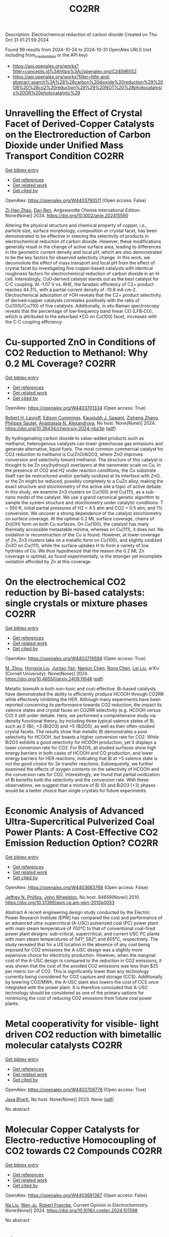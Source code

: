 #+TITLE: CO2RR
Description: Electrochemical reduction of carbon dioxide
Created on Thu Oct 31 01:21:59 2024

Found 99 results from 2024-10-24 to 2024-10-31
OpenAlex URLS (not including from_created_date or the API key)
- [[https://api.openalex.org/works?filter=concepts.id%3Ahttps%3A//openalex.org/C24596552]]
- [[https://api.openalex.org/works?filter=title-and-abstract.search%3A%28%28carbon%20dioxide%20reduction%29%20OR%20%28co2%20reduction%29%29%20NOT%20%28photocatalysis%20OR%20photocatalytic%29]]

* Unravelling the Effect of Crystal Facet of Derived‐Copper Catalysts on the Electroreduction of Carbon Dioxide under Unified Mass Transport Condition  :CO2RR:
:PROPERTIES:
:UUID: https://openalex.org/W4403790511
:TOPICS: Electrochemical Reduction of CO2 to Fuels, Applications of Ionic Liquids, Thermoelectric Materials
:PUBLICATION_DATE: 2024-10-26
:END:    
    
[[elisp:(doi-add-bibtex-entry "https://doi.org/10.1002/anie.202415590")][Get bibtex entry]] 

- [[elisp:(progn (xref--push-markers (current-buffer) (point)) (oa--referenced-works "https://openalex.org/W4403790511"))][Get references]]
- [[elisp:(progn (xref--push-markers (current-buffer) (point)) (oa--related-works "https://openalex.org/W4403790511"))][Get related work]]
- [[elisp:(progn (xref--push-markers (current-buffer) (point)) (oa--cited-by-works "https://openalex.org/W4403790511"))][Get cited by]]

OpenAlex: https://openalex.org/W4403790511 (Open access: False)
    
[[https://openalex.org/A5101242778][Zi-Hao Zhao]], [[https://openalex.org/A5060362295][Dan Ren]], Angewandte Chemie International Edition. None(None)] 2024. https://doi.org/10.1002/anie.202415590 
     
Altering the physical structure and chemical property of copper, i.e., particle size, surface morphology, composition or crystal facet, has been demonstrated to be effective in steering the selectivity of products in electrochemical reduction of carbon dioxide. However, these modifications generally result in the change of active surface area, leading to differences in the geometric current density and local pH, which are also demonstrated to be the key factors for observed selectivity change. In this work, we deconvolute the effect of mass transport and local pH from the effect of crystal facet by investigating five copper‐based catalysts with identical roughness factors for electrochemical reduction of carbon dioxide in an H‐cell. Interestingly, CuO‐derived catalyst stands out as the best catalyst for C‐C coupling. At ‐1.07 V vs. RHE, the faradaic efficiency of C2+ product reaches 44.3%, with a partial current density of ‐10.8 mA cm‐2. Electrochemical adsorption of *OH reveals that the C2+ product selectivity of derived‐copper catalysts correlates positively with the ratio of Cu(100)/Cu(110) of five catalysts. Additionally, in situ Raman spectroscopy reveals that the percentage of low‐frequency band linear CO (LFB‐CO), which is attributed to the adsorbed *CO on Cu(100) facet, increases with the C‐C coupling efficiency.    

    

* Cu-supported ZnO in Conditions of CO2 Reduction to Methanol: Why 0.2 ML Coverage?  :CO2RR:
:PROPERTIES:
:UUID: https://openalex.org/W4403701334
:TOPICS: Catalytic Nanomaterials, Catalytic Carbon Dioxide Hydrogenation, Electrochemical Reduction of CO2 to Fuels
:PUBLICATION_DATE: 2024-10-23
:END:    
    
[[elisp:(doi-add-bibtex-entry "https://doi.org/10.26434/chemrxiv-2024-nbz3p")][Get bibtex entry]] 

- [[elisp:(progn (xref--push-markers (current-buffer) (point)) (oa--referenced-works "https://openalex.org/W4403701334"))][Get references]]
- [[elisp:(progn (xref--push-markers (current-buffer) (point)) (oa--related-works "https://openalex.org/W4403701334"))][Get related work]]
- [[elisp:(progn (xref--push-markers (current-buffer) (point)) (oa--cited-by-works "https://openalex.org/W4403701334"))][Get cited by]]

OpenAlex: https://openalex.org/W4403701334 (Open access: True)
    
[[https://openalex.org/A5039904126][Robert H. Lavroff]], [[https://openalex.org/A5104241674][Edison Cummings]], [[https://openalex.org/A5090199086][Kaustubh J. Sawant]], [[https://openalex.org/A5004503548][Zisheng Zhang]], [[https://openalex.org/A5025258970][Philippe Sautet]], [[https://openalex.org/A5000151397][Anastassia N. Alexandrova]], No host. None(None)] 2024. https://doi.org/10.26434/chemrxiv-2024-nbz3p  ([[https://chemrxiv.org/engage/api-gateway/chemrxiv/assets/orp/resource/item/67167e78d433919392bde3d5/original/cu-supported-zn-o-in-conditions-of-co2-reduction-to-methanol-why-0-2-ml-coverage.pdf][pdf]])
     
By hydrogenating carbon dioxide to value-added products such as methanol, heterogenous catalysts can lower greenhouse gas emissions and generate alternative, liquid fuels. The most common commercial catalyst for CO2 reduction to methanol is Cu/ZnO/Al2O3, where ZnO improves conversion and selectivity toward methanol. The structure of this catalyst is thought to be Zn oxy(hydroxyl) overlayers at the nanometer scale on Cu. In the presence of CO2 and H2 under reaction conditions, the Cu substrate itself can be restructured and/or partially oxidized at its interface with ZnO, or the Zn might be reduced, possibly completely to a CuZn alloy, making the exact structure and stoichiometry of the active site a topic of active debate. In this study, we examine Zn3 clusters on Cu(100) and Cu(111), as a sub-nano model of the catalyst. We use a grand canonical genetic algorithm to sample the system structure and stoichiometry under catalytic conditions: T = 550 K, initial partial pressures of H2 = 4.5 atm and CO2 = 0.5 atm, and 1% conversion. We uncover a strong dependence of the catalyst stoichiometry on surface coverage. At the optimal 0.2 ML surface coverage, chains of Zn(OH) form on both Cu surfaces. On Cu(100), the catalyst has many thermally accessible metastable minima, whereas on Cu(111), it does not. No oxidation or reconstruction of the Cu is found. However, at lower coverage of Zn, Zn3 clusters take on a metallic form on Cu(100), and slightly oxidized Zn3O on Cu(111), while the surface uptakes H to form a variety of low hydrides of Cu. We thus hypothesize that the reason the 0.2 ML Zn coverage is optimal, as found experimentally, is the stronger yet incomplete oxidation afforded by Zn at this coverage.    

    

* On the electrochemical CO2 reduction by Bi-based catalysts: single   crystals or mixture phases  :CO2RR:
:PROPERTIES:
:UUID: https://openalex.org/W4403719594
:TOPICS: Electrochemical Reduction of CO2 to Fuels, Catalytic Dehydrogenation of Light Alkanes, Catalytic Nanomaterials
:PUBLICATION_DATE: 2024-09-17
:END:    
    
[[elisp:(doi-add-bibtex-entry "https://doi.org/10.48550/arxiv.2409.11648")][Get bibtex entry]] 

- [[elisp:(progn (xref--push-markers (current-buffer) (point)) (oa--referenced-works "https://openalex.org/W4403719594"))][Get references]]
- [[elisp:(progn (xref--push-markers (current-buffer) (point)) (oa--related-works "https://openalex.org/W4403719594"))][Get related work]]
- [[elisp:(progn (xref--push-markers (current-buffer) (point)) (oa--cited-by-works "https://openalex.org/W4403719594"))][Get cited by]]

OpenAlex: https://openalex.org/W4403719594 (Open access: True)
    
[[https://openalex.org/A5005864368][M. Zhou]], [[https://openalex.org/A5100434461][Hongxia Liu]], [[https://openalex.org/A5101587083][Juntao Yan]], [[https://openalex.org/A5000947783][Nanjun Chen]], [[https://openalex.org/A5100419038][Rong Chen]], [[https://openalex.org/A5100349631][Lei Liu]], arXiv (Cornell University). None(None)] 2024. https://doi.org/10.48550/arxiv.2409.11648  ([[http://arxiv.org/pdf/2409.11648][pdf]])
     
Metallic bismuth is both non-toxic and cost-effective. Bi-based catalysts have demonstrated the ability to efficiently produce HCOOH through CO2RR while effectively inhibiting the HER. Although many experiments have been reported concerning its performance towards CO2 reduction, the impact its valence states and crystal faces on CO2RR selectivity (e.g. HCOOH versus CO) it still under debate. Here, we performed a comprehensive study via density functional theory, by including three typical valence states of Bi, such as 0 (Bi), +3 (Bi2O3) and +5 (Bi2O5), as well as their often-studied crystal facets. The results show that metallic Bi demonstrates a poor selectivity for HCOOH, but boasts a higher conversion rate for CO2. While Bi2O3 exhibits a good selectivity for HCOOH production, yet it displays a lower conversion rate for CO2. For Bi2O5, all studied surfaces show high energy barriers in both cases of HCOOH and CO production, and lower energy barriers for HER reactions, indicating that Bi at +5 valence state is not the good choice for 2e transfer reactions. Subsequently, we further examined the effects of oxygen contents on the selectivity of HCOOH and the conversion rate for CO2. Interestingly, we found that partial oxidization of Bi benefits both the selectivity and the conversion rate. With these observations, we suggest that a mixture of Bi (0) and Bi2O3 (+3) phases would be a better choice than single crystals for future experiments.    

    

* Economic Analysis of Advanced Ultra-Supercritical Pulverized Coal Power Plants: A Cost-Effective CO2 Emission Reduction Option?  :CO2RR:
:PROPERTIES:
:UUID: https://openalex.org/W4403683768
:TOPICS: Carbon Dioxide Capture and Storage Technologies, Catalytic Carbon Dioxide Hydrogenation, Supercritical Fluid Extraction and Processing
:PUBLICATION_DATE: 2010-08-31
:END:    
    
[[elisp:(doi-add-bibtex-entry "https://doi.org/10.31399/asm.cp.am-epri-2010p0053")][Get bibtex entry]] 

- [[elisp:(progn (xref--push-markers (current-buffer) (point)) (oa--referenced-works "https://openalex.org/W4403683768"))][Get references]]
- [[elisp:(progn (xref--push-markers (current-buffer) (point)) (oa--related-works "https://openalex.org/W4403683768"))][Get related work]]
- [[elisp:(progn (xref--push-markers (current-buffer) (point)) (oa--cited-by-works "https://openalex.org/W4403683768"))][Get cited by]]

OpenAlex: https://openalex.org/W4403683768 (Open access: False)
    
[[https://openalex.org/A5066562824][Jeffrey N. Phillips]], [[https://openalex.org/A5019664375][John Wheeldon]], No host. 84659(None)] 2010. https://doi.org/10.31399/asm.cp.am-epri-2010p0053 
     
Abstract A recent engineering design study conducted by the Electric Power Research Institute (EPRI) has compared the cost and performance of an advanced ultra-supercritical (A-USC) pulverized coal (PC) power plant with main steam temperature of 700°C to that of conventional coal-fired power plant designs: sub-critical, supercritical, and current USC PC plants with main steam temperatures of 541°, 582°, and 605°C, respectively. The study revealed that for a US location in the absence of any cost being imposed for CO2 emissions the A-USC design was a slightly more expensive choice for electricity production. However, when the marginal cost of the A-USC design is compared to the reduction in CO2 emissions, it was shown that the cost of the avoided CO2 emissions was less than $25 per metric ton of CO2. This is significantly lower than any technology currently being considered for CO2 capture and storage (CCS). Additionally by lowering CO2/MWh, the A-USC plant also lowers the cost of CCS once integrated with the power plant. It is therefore concluded that A-USC technology should be considered as one of the primary options for minimizing the cost of reducing CO2 emissions from future coal power plants.    

    

* Metal cooperativity for visible- light driven CO2 reduction with bimetallic molecular catalysts  :CO2RR:
:PROPERTIES:
:UUID: https://openalex.org/W4403708776
:TOPICS: Electrochemical Reduction of CO2 to Fuels, Catalytic Nanomaterials, Photocatalytic Materials for Solar Energy Conversion
:PUBLICATION_DATE: 2023-11-09
:END:    
    
[[elisp:(doi-add-bibtex-entry "None")][Get bibtex entry]] 

- [[elisp:(progn (xref--push-markers (current-buffer) (point)) (oa--referenced-works "https://openalex.org/W4403708776"))][Get references]]
- [[elisp:(progn (xref--push-markers (current-buffer) (point)) (oa--related-works "https://openalex.org/W4403708776"))][Get related work]]
- [[elisp:(progn (xref--push-markers (current-buffer) (point)) (oa--cited-by-works "https://openalex.org/W4403708776"))][Get cited by]]

OpenAlex: https://openalex.org/W4403708776 (Open access: True)
    
[[https://openalex.org/A5077069673][Jaya Bharti]], No host. None(None)] 2023. None  ([[https://theses.hal.science/tel-04749880/document][pdf]])
     
No abstract    

    

* Molecular Copper Catalysts for Electro-reductive Homocoupling of CO2 towards C2 Compounds  :CO2RR:
:PROPERTIES:
:UUID: https://openalex.org/W4403681387
:TOPICS: Electrochemical Reduction of CO2 to Fuels, Carbon Dioxide Utilization for Chemical Synthesis, Applications of Ionic Liquids
:PUBLICATION_DATE: 2024-10-01
:END:    
    
[[elisp:(doi-add-bibtex-entry "https://doi.org/10.1016/j.coelec.2024.101598")][Get bibtex entry]] 

- [[elisp:(progn (xref--push-markers (current-buffer) (point)) (oa--referenced-works "https://openalex.org/W4403681387"))][Get references]]
- [[elisp:(progn (xref--push-markers (current-buffer) (point)) (oa--related-works "https://openalex.org/W4403681387"))][Get related work]]
- [[elisp:(progn (xref--push-markers (current-buffer) (point)) (oa--cited-by-works "https://openalex.org/W4403681387"))][Get cited by]]

OpenAlex: https://openalex.org/W4403681387 (Open access: False)
    
[[https://openalex.org/A5100389744][Na Liu]], [[https://openalex.org/A5035736170][Wen Ju]], [[https://openalex.org/A5062902347][Robert Francke]], Current Opinion in Electrochemistry. None(None)] 2024. https://doi.org/10.1016/j.coelec.2024.101598 
     
No abstract    

    

* Limestone Powder as Concrete Addition -Recommendation for the Creditability Using K-Value and Potential for the Co2 Reduction  :CO2RR:
:PROPERTIES:
:UUID: https://openalex.org/W4403757822
:TOPICS: Multi-Criteria Decision Making
:PUBLICATION_DATE: 2024-01-01
:END:    
    
[[elisp:(doi-add-bibtex-entry "https://doi.org/10.2139/ssrn.4999675")][Get bibtex entry]] 

- [[elisp:(progn (xref--push-markers (current-buffer) (point)) (oa--referenced-works "https://openalex.org/W4403757822"))][Get references]]
- [[elisp:(progn (xref--push-markers (current-buffer) (point)) (oa--related-works "https://openalex.org/W4403757822"))][Get related work]]
- [[elisp:(progn (xref--push-markers (current-buffer) (point)) (oa--cited-by-works "https://openalex.org/W4403757822"))][Get cited by]]

OpenAlex: https://openalex.org/W4403757822 (Open access: False)
    
[[https://openalex.org/A5068574630][Christian Herget]], [[https://openalex.org/A5081232425][Tilo Proske]], [[https://openalex.org/A5017839310][Moien Rezvani]], [[https://openalex.org/A5043210679][Carl-Alexaner Graubner]], No host. None(None)] 2024. https://doi.org/10.2139/ssrn.4999675 
     
No abstract    

    

* Flexible control of Co/Zn-nitrogen coordination in ZIFs for electrochemical CO2 reduction to tunable syngas  :CO2RR:
:PROPERTIES:
:UUID: https://openalex.org/W4403855446
:TOPICS: Electrochemical Reduction of CO2 to Fuels, Electrocatalysis for Energy Conversion, Photocatalytic Materials for Solar Energy Conversion
:PUBLICATION_DATE: 2024-01-01
:END:    
    
[[elisp:(doi-add-bibtex-entry "https://doi.org/10.1039/d4cc04624b")][Get bibtex entry]] 

- [[elisp:(progn (xref--push-markers (current-buffer) (point)) (oa--referenced-works "https://openalex.org/W4403855446"))][Get references]]
- [[elisp:(progn (xref--push-markers (current-buffer) (point)) (oa--related-works "https://openalex.org/W4403855446"))][Get related work]]
- [[elisp:(progn (xref--push-markers (current-buffer) (point)) (oa--cited-by-works "https://openalex.org/W4403855446"))][Get cited by]]

OpenAlex: https://openalex.org/W4403855446 (Open access: False)
    
[[https://openalex.org/A5100458935][Yanjun Liu]], [[https://openalex.org/A5029016439][Ning Yuan]], Chemical Communications. None(None)] 2024. https://doi.org/10.1039/d4cc04624b 
     
Bimetallic CoxZny-ZIF catalysts were synthesized with adjustable Co/Zn-nitrogen sites for the electrochemical CO2RR to tunable syngas, resulting in a H2/CO ratio ranging from 1:1 to 4:1. The excellent CO2 adsorption...    

    

* Engineering intricacies of implementing single-atom alloy catalysts for low-temperature electrocatalytic CO2 reduction  :CO2RR:
:PROPERTIES:
:UUID: https://openalex.org/W4403860092
:TOPICS: Electrochemical Reduction of CO2 to Fuels, Applications of Ionic Liquids, Electrocatalysis for Energy Conversion
:PUBLICATION_DATE: 2024-10-01
:END:    
    
[[elisp:(doi-add-bibtex-entry "https://doi.org/10.1016/j.checat.2024.101164")][Get bibtex entry]] 

- [[elisp:(progn (xref--push-markers (current-buffer) (point)) (oa--referenced-works "https://openalex.org/W4403860092"))][Get references]]
- [[elisp:(progn (xref--push-markers (current-buffer) (point)) (oa--related-works "https://openalex.org/W4403860092"))][Get related work]]
- [[elisp:(progn (xref--push-markers (current-buffer) (point)) (oa--cited-by-works "https://openalex.org/W4403860092"))][Get cited by]]

OpenAlex: https://openalex.org/W4403860092 (Open access: False)
    
[[https://openalex.org/A5114442512][Isaac Kojo Seim]], [[https://openalex.org/A5043325753][Manjeet Chhetri]], [[https://openalex.org/A5006645491][John‐Paul Jones]], [[https://openalex.org/A5048213108][Ming Yang]], Chem Catalysis. None(None)] 2024. https://doi.org/10.1016/j.checat.2024.101164 
     
No abstract    

    

* Advancing syngas production: A comparative techno-economic analysis of ICCU and CCU technologies for CO2 emission reduction  :CO2RR:
:PROPERTIES:
:UUID: https://openalex.org/W4403707897
:TOPICS: Chemical-Looping Technologies, Catalytic Carbon Dioxide Hydrogenation, Carbon Dioxide Capture and Storage Technologies
:PUBLICATION_DATE: 2024-10-01
:END:    
    
[[elisp:(doi-add-bibtex-entry "https://doi.org/10.1016/j.jece.2024.114562")][Get bibtex entry]] 

- [[elisp:(progn (xref--push-markers (current-buffer) (point)) (oa--referenced-works "https://openalex.org/W4403707897"))][Get references]]
- [[elisp:(progn (xref--push-markers (current-buffer) (point)) (oa--related-works "https://openalex.org/W4403707897"))][Get related work]]
- [[elisp:(progn (xref--push-markers (current-buffer) (point)) (oa--cited-by-works "https://openalex.org/W4403707897"))][Get cited by]]

OpenAlex: https://openalex.org/W4403707897 (Open access: False)
    
[[https://openalex.org/A5112918204][Soomro Sarmad]], [[https://openalex.org/A5070737129][Dennis Y. Lu]], [[https://openalex.org/A5020335691][Siyuan Gao]], [[https://openalex.org/A5067087182][Zhenkun Sun]], [[https://openalex.org/A5002388018][Zhihao Zhou]], [[https://openalex.org/A5100617855][Abid Ali]], [[https://openalex.org/A5025363360][Lunbo Duan]], Journal of environmental chemical engineering. None(None)] 2024. https://doi.org/10.1016/j.jece.2024.114562 
     
No abstract    

    

* p-d Orbital Coupling in Silicon-Based Dual-Atom Catalysts for Enhanced CO2 Reduction: Insight into Electron Regulation of Active Center and Coordination Atoms  :CO2RR:
:PROPERTIES:
:UUID: https://openalex.org/W4403850850
:TOPICS: Electrochemical Reduction of CO2 to Fuels, Catalytic Nanomaterials, Catalytic Dehydrogenation of Light Alkanes
:PUBLICATION_DATE: 2024-01-01
:END:    
    
[[elisp:(doi-add-bibtex-entry "https://doi.org/10.1039/d4ta06642a")][Get bibtex entry]] 

- [[elisp:(progn (xref--push-markers (current-buffer) (point)) (oa--referenced-works "https://openalex.org/W4403850850"))][Get references]]
- [[elisp:(progn (xref--push-markers (current-buffer) (point)) (oa--related-works "https://openalex.org/W4403850850"))][Get related work]]
- [[elisp:(progn (xref--push-markers (current-buffer) (point)) (oa--cited-by-works "https://openalex.org/W4403850850"))][Get cited by]]

OpenAlex: https://openalex.org/W4403850850 (Open access: False)
    
[[https://openalex.org/A5041320542][Meijie Wang]], [[https://openalex.org/A5086443865][Yaowei Xiang]], [[https://openalex.org/A5007951770][Yuxing Lin]], [[https://openalex.org/A5100378741][Jing Wang]], [[https://openalex.org/A5061205386][Zi‐Zhong Zhu]], [[https://openalex.org/A5039155687][Shunqing Wu]], [[https://openalex.org/A5039967116][Xinrui Cao]], Journal of Materials Chemistry A. None(None)] 2024. https://doi.org/10.1039/d4ta06642a 
     
Transition metal (TM) dual-atom catalysts (DACs) show promise for carbon dioxide reduction reaction (CO2RR) through d-d orbital cooperative interactions, but their effectiveness is often curtailed by the linear scaling relations...    

    

* Vacancies Induce the Enhancement of Co2 Photothermal Reduction with Water Vapor Via Zro2@Zns Composite Catalysts  :CO2RR:
:PROPERTIES:
:UUID: https://openalex.org/W4403667922
:TOPICS: Photocatalytic Materials for Solar Energy Conversion, Formation and Properties of Nanocrystals and Nanostructures, Gas Sensing Technology and Materials
:PUBLICATION_DATE: 2024-01-01
:END:    
    
[[elisp:(doi-add-bibtex-entry "https://doi.org/10.2139/ssrn.4997528")][Get bibtex entry]] 

- [[elisp:(progn (xref--push-markers (current-buffer) (point)) (oa--referenced-works "https://openalex.org/W4403667922"))][Get references]]
- [[elisp:(progn (xref--push-markers (current-buffer) (point)) (oa--related-works "https://openalex.org/W4403667922"))][Get related work]]
- [[elisp:(progn (xref--push-markers (current-buffer) (point)) (oa--cited-by-works "https://openalex.org/W4403667922"))][Get cited by]]

OpenAlex: https://openalex.org/W4403667922 (Open access: False)
    
[[https://openalex.org/A5101905598][Z. Hu]], [[https://openalex.org/A5104250632][Jinlong Wen]], [[https://openalex.org/A5100731437][Yiqi Wang]], [[https://openalex.org/A5100659048][Jing Chen]], [[https://openalex.org/A5101452984][Can‐Zhong Lu]], No host. None(None)] 2024. https://doi.org/10.2139/ssrn.4997528 
     
No abstract    

    

* Physicochemical properties of CO2-cured belite-rich cement with electric arc furnace reduction slag as a partial replacement  :CO2RR:
:PROPERTIES:
:UUID: https://openalex.org/W4403712881
:TOPICS: Geopolymer and Alternative Cementitious Materials, Carbon Dioxide Sequestration in Geological Formations, Magnesium-Based Cements and Nanomaterials
:PUBLICATION_DATE: 2024-10-01
:END:    
    
[[elisp:(doi-add-bibtex-entry "https://doi.org/10.1016/j.dibe.2024.100564")][Get bibtex entry]] 

- [[elisp:(progn (xref--push-markers (current-buffer) (point)) (oa--referenced-works "https://openalex.org/W4403712881"))][Get references]]
- [[elisp:(progn (xref--push-markers (current-buffer) (point)) (oa--related-works "https://openalex.org/W4403712881"))][Get related work]]
- [[elisp:(progn (xref--push-markers (current-buffer) (point)) (oa--cited-by-works "https://openalex.org/W4403712881"))][Get cited by]]

OpenAlex: https://openalex.org/W4403712881 (Open access: True)
    
[[https://openalex.org/A5024793116][Geon Ho Noh]], [[https://openalex.org/A5100719879][Gaurav Sharma]], [[https://openalex.org/A5071305816][Hyeju Kim]], [[https://openalex.org/A5102735165][Kunal Das]], [[https://openalex.org/A5040141120][Jeong Gook Jang]], [[https://openalex.org/A5103000957][Jung-Jun Park]], [[https://openalex.org/A5001548387][Namkon Lee]], Developments in the Built Environment. None(None)] 2024. https://doi.org/10.1016/j.dibe.2024.100564 
     
No abstract    

    

* Water-induced Switching in Selectivity and Steric Control of Activity in Photochemical CO2 Reduction Catalyzed by RhCp*(bpy) Derivatives  :CO2RR:
:PROPERTIES:
:UUID: https://openalex.org/W4403700002
:TOPICS: Electrochemical Reduction of CO2 to Fuels, Photocatalytic Materials for Solar Energy Conversion, Ammonia Synthesis and Electrocatalysis
:PUBLICATION_DATE: 2024-10-23
:END:    
    
[[elisp:(doi-add-bibtex-entry "https://doi.org/10.26434/chemrxiv-2024-t3ltd-v4")][Get bibtex entry]] 

- [[elisp:(progn (xref--push-markers (current-buffer) (point)) (oa--referenced-works "https://openalex.org/W4403700002"))][Get references]]
- [[elisp:(progn (xref--push-markers (current-buffer) (point)) (oa--related-works "https://openalex.org/W4403700002"))][Get related work]]
- [[elisp:(progn (xref--push-markers (current-buffer) (point)) (oa--cited-by-works "https://openalex.org/W4403700002"))][Get cited by]]

OpenAlex: https://openalex.org/W4403700002 (Open access: False)
    
[[https://openalex.org/A5063894173][Dongseb Lee]], [[https://openalex.org/A5039693008][Kosei Yamauchi]], [[https://openalex.org/A5066627191][Ken Sakai]], No host. None(None)] 2024. https://doi.org/10.26434/chemrxiv-2024-t3ltd-v4 
     
Photocatalytic reduction of CO2 to formic acid (HCOOH) was investigated in either organic or aqueous/organic media by employing three water-soluble [RhIIICp*(LH2)Cl]+ (LH2 = n,n’-dihydroxy-2,2’-bipyridine; n = 4, 5, or 6) in the presence of [Ru(bpy)3]2+, 1,3-dimethyl-2-phenyl-2,3-dihydro-1H-benzo[d]imidazole (BIH) and triethanolamine (TEOA). Through studying the electron-donating effects of two hydroxyl groups introduced to the bipyridyl ligand, we found that the substituent positions greatly affect both the catalytic efficiency and selectivity in CO2 reduction. More importantly, the HCOOH selectivity shows a dramatic increase from 14% to 83% upon switching the solvent media from pure organic to aqueous/organic mixture, where the H2 selectivity shows a reverse phenomenon. The enhanced HCOOH selectivity and the drastic decrease in the H2 yield are well rationalized by the fact that the catalytic CO2 hydrogenation is not only driven photochemically via the attack of RhIII(H)Cp*(LH2-•) on CO2 but also partly bypassed by a dark H2 addition reaction yielding [RhIII(H)Cp*(L)]- from [RhIIICp*(L)Cl]+, which was also separately investigated under the dark conditions. Combination of experimental and theoretical approaches were made to clarify the pKa values of catalyst intermediates together with the abundant species responsible for the major catalytic processes. Our DFT studies unveil that the exceptionally large structural strain given by the steric contacts between the 6,6’-dihydroxyl groups and the Cp* moiety plays a significant role in bringing about an outstanding catalytic performance of the 6,6’-subsituted derivative. The intrinsic reaction coordinate calculations were carried out to clarify the mechanism of hydride transfer steps leading to generate formate together the heterolytic H2 cleavage steps leading to afford the key hydridorhodium intermediates. This study represents the first report on the water-induced high selectivity in CO2-to-HCOOH conversion, shedding a new light on the strategy to control the efficiency and selectivity in the catalysis of CO2 reduction.    

    

* Harnessing the potential of deep eutectic solvents in biocatalysis: design strategies using CO2 to formate reduction as a case study  :CO2RR:
:PROPERTIES:
:UUID: https://openalex.org/W4403779153
:TOPICS: Applications of Ionic Liquids, Carbon Dioxide Utilization for Chemical Synthesis, Supercritical Fluid Extraction and Processing
:PUBLICATION_DATE: 2024-10-25
:END:    
    
[[elisp:(doi-add-bibtex-entry "https://doi.org/10.3389/fchem.2024.1467810")][Get bibtex entry]] 

- [[elisp:(progn (xref--push-markers (current-buffer) (point)) (oa--referenced-works "https://openalex.org/W4403779153"))][Get references]]
- [[elisp:(progn (xref--push-markers (current-buffer) (point)) (oa--related-works "https://openalex.org/W4403779153"))][Get related work]]
- [[elisp:(progn (xref--push-markers (current-buffer) (point)) (oa--cited-by-works "https://openalex.org/W4403779153"))][Get cited by]]

OpenAlex: https://openalex.org/W4403779153 (Open access: True)
    
[[https://openalex.org/A5054087966][Marijan Logarušić]], [[https://openalex.org/A5114411984][Karla Šubar]], [[https://openalex.org/A5047950466][Maja Nikolić]], [[https://openalex.org/A5079317902][Ana Jurinjak Tušek]], [[https://openalex.org/A5111257785][Anja Damjanović]], [[https://openalex.org/A5049557925][Mia Radović]], [[https://openalex.org/A5022984676][Ivana Radojčić Redovniković]], [[https://openalex.org/A5073028830][Polona Žnidaršič–Plazl]], [[https://openalex.org/A5009412615][Wolfgang Kroutil]], [[https://openalex.org/A5070636493][Marina Cvjetko Bubalo]], Frontiers in Chemistry. 12(None)] 2024. https://doi.org/10.3389/fchem.2024.1467810 
     
Introduction Deep eutectic solvents (DESs) have emerged as green solvents with versatile applications, demonstrating significant potential in biocatalysis. They often increase the solubility of poorly water-soluble substrates, serve as smart co-substrates, modulate enzyme stereoselectivity, and potentially improve enzyme activity and stability. Despite these advantages, screening for an optimal DES and determining the appropriate water content for a given biocatalytic reaction remains a complex and time-consuming process, posing a significant challenge. Methods This paper discusses the rational design of DES tailored to a given biocatalytic system through a combination of experimental screening and computational tools, guided by performance targets defined by solvent properties and process constraints. The efficacy of this approach is demonstrated by the reduction of CO 2 to formate catalyzed by NADH-dependent formate dehydrogenase (FDH). By systematically analyzing FDH activity and stability, NADH stability (both long-term and short-term stability after solvent saturation with CO 2 ), and CO 2 solubility in initially selected glycerol-based DESs, we were able to skillfully guide the DES screening process. Results and discussion Considering trade-offs between experimentally determined performance metrics of DESs, 20% solution of choline chloride:glycerol in phosphate buffer (ChCl:Gly 80%B ) was identified as the most promising solvent system for a given reaction. Using ChCl:Gly as a co-solvent resulted in an almost 15-fold increase in FDH half-life compared to the reference buffer and stabilized the coenzyme after the addition of CO 2 . Moreover, the 20% addition of ChCl:Gly to the buffer improved the volumetric productivity of FDH-catalyzed CO 2 reduction in a batch system compared to the reference buffer. The exceptional stability of the enzyme in this co-solvent system shows great potential for application in continuous operation, which can significantly improve process productivity. Additionally, based on easily measurable physicochemical solvent properties and molecular descriptors derived from COSMO-RS, QSAR models were developed, which successfully predicted enzyme activity and stability, as well as coenzyme stability in selected solvent systems with DESs.    

    

* Exploring the reductive CO2 fixation with amines and hydrosilanes using readily available Cu(II) NHC–phenolate catalyst precursors  :CO2RR:
:PROPERTIES:
:UUID: https://openalex.org/W4403687416
:TOPICS: Carbon Dioxide Utilization for Chemical Synthesis, Electrochemical Reduction of CO2 to Fuels, Homogeneous Catalysis with Transition Metals
:PUBLICATION_DATE: 2024-01-01
:END:    
    
[[elisp:(doi-add-bibtex-entry "https://doi.org/10.1039/d4dt02936d")][Get bibtex entry]] 

- [[elisp:(progn (xref--push-markers (current-buffer) (point)) (oa--referenced-works "https://openalex.org/W4403687416"))][Get references]]
- [[elisp:(progn (xref--push-markers (current-buffer) (point)) (oa--related-works "https://openalex.org/W4403687416"))][Get related work]]
- [[elisp:(progn (xref--push-markers (current-buffer) (point)) (oa--cited-by-works "https://openalex.org/W4403687416"))][Get cited by]]

OpenAlex: https://openalex.org/W4403687416 (Open access: True)
    
[[https://openalex.org/A5027142239][Giammarco Meloni]], [[https://openalex.org/A5067998066][Luca Morgan]], [[https://openalex.org/A5043591195][David Cappelletti]], [[https://openalex.org/A5059462604][Matteo Bevilacqua]], [[https://openalex.org/A5076360622][Claudia Graiff]], [[https://openalex.org/A5041614544][Piermaria Pinter]], [[https://openalex.org/A5049815699][Andrea Biffis]], [[https://openalex.org/A5015913648][Cristina Tubaro]], [[https://openalex.org/A5056110247][Marco Baron]], Dalton Transactions. None(None)] 2024. https://doi.org/10.1039/d4dt02936d 
     
N-methylation of amines is of great interest in the synthesis of pharmaceuticals and valuable compounds, and the possibility to perform this reaction with an inexpensive and non-toxic substrate like CO2...    

    

* Simulations of Photovoltaic Systems on Different Types of Ships in Sweden; Solar Energy Generation, Comparison to Energy Consumption and Reduction of Co2 Emission  :CO2RR:
:PROPERTIES:
:UUID: https://openalex.org/W4403832145
:TOPICS: Hydrogen Energy Systems and Technologies
:PUBLICATION_DATE: 2024-01-01
:END:    
    
[[elisp:(doi-add-bibtex-entry "https://doi.org/10.2139/ssrn.5001638")][Get bibtex entry]] 

- [[elisp:(progn (xref--push-markers (current-buffer) (point)) (oa--referenced-works "https://openalex.org/W4403832145"))][Get references]]
- [[elisp:(progn (xref--push-markers (current-buffer) (point)) (oa--related-works "https://openalex.org/W4403832145"))][Get related work]]
- [[elisp:(progn (xref--push-markers (current-buffer) (point)) (oa--cited-by-works "https://openalex.org/W4403832145"))][Get cited by]]

OpenAlex: https://openalex.org/W4403832145 (Open access: False)
    
[[https://openalex.org/A5114432686][Joachim Wallenstein]], [[https://openalex.org/A5102792642][Judi Ellis]], [[https://openalex.org/A5084860526][Erik Johansson]], No host. None(None)] 2024. https://doi.org/10.2139/ssrn.5001638 
     
No abstract    

    

* Enhancement of H2-water mass transfer using methyl-modified hollow mesoporous silica nanoparticles for efficient microbial CO2 reduction  :CO2RR:
:PROPERTIES:
:UUID: https://openalex.org/W4403817319
:TOPICS: Microbial Fuel Cells and Electrogenic Bacteria Technology, Electrochemical Reduction of CO2 to Fuels, Materials for Electrochemical Supercapacitors
:PUBLICATION_DATE: 2024-10-28
:END:    
    
[[elisp:(doi-add-bibtex-entry "https://doi.org/10.1016/j.ceja.2024.100666")][Get bibtex entry]] 

- [[elisp:(progn (xref--push-markers (current-buffer) (point)) (oa--referenced-works "https://openalex.org/W4403817319"))][Get references]]
- [[elisp:(progn (xref--push-markers (current-buffer) (point)) (oa--related-works "https://openalex.org/W4403817319"))][Get related work]]
- [[elisp:(progn (xref--push-markers (current-buffer) (point)) (oa--cited-by-works "https://openalex.org/W4403817319"))][Get cited by]]

OpenAlex: https://openalex.org/W4403817319 (Open access: False)
    
[[https://openalex.org/A5058346210][Xiaojun Bian]], [[https://openalex.org/A5100675096][Qiangqiang Wang]], [[https://openalex.org/A5042598536][Rufan Zhou]], [[https://openalex.org/A5039496448][Ye Yang]], [[https://openalex.org/A5050720091][Zhongjian Li]], Chemical Engineering Journal Advances. 20(None)] 2024. https://doi.org/10.1016/j.ceja.2024.100666 
     
No abstract    

    

* Photothermal CO2 Hydrogenation to Methanol over Ni-In2O3/g-C3N4 Heterojunction Catalysts  :CO2RR:
:PROPERTIES:
:UUID: https://openalex.org/W4403835093
:TOPICS: Catalytic Nanomaterials, Electrochemical Reduction of CO2 to Fuels, Photocatalytic Materials for Solar Energy Conversion
:PUBLICATION_DATE: 2024-10-26
:END:    
    
[[elisp:(doi-add-bibtex-entry "https://doi.org/10.3390/catal14110756")][Get bibtex entry]] 

- [[elisp:(progn (xref--push-markers (current-buffer) (point)) (oa--referenced-works "https://openalex.org/W4403835093"))][Get references]]
- [[elisp:(progn (xref--push-markers (current-buffer) (point)) (oa--related-works "https://openalex.org/W4403835093"))][Get related work]]
- [[elisp:(progn (xref--push-markers (current-buffer) (point)) (oa--cited-by-works "https://openalex.org/W4403835093"))][Get cited by]]

OpenAlex: https://openalex.org/W4403835093 (Open access: True)
    
[[https://openalex.org/A5008253270][Xuekai Shan]], [[https://openalex.org/A5101977329][Guolin Zhang]], [[https://openalex.org/A5101742243][Shouxin Zhang]], [[https://openalex.org/A5029950324][S. L. Zhang]], [[https://openalex.org/A5100963640][Fang Guo]], [[https://openalex.org/A5103021504][Qi Xu]], Catalysts. 14(11)] 2024. https://doi.org/10.3390/catal14110756 
     
Selective CO2 hydrogenation faces significant technical challenges, although many efforts have been made in this regard. Herein, a Ni-doped In2O3 catalyst supported by g-C3N4 was prepared using the co-precipitation method, and its composition, morphology, specific surface area, and band gap were characterized using TEM, XPS, BET, XRD, CO2-TPD, H2-TPR, UV-Vis, etc. The catalytic hydrogenation reduction of CO2 to produce methanol was tested. Under low-photothermal conditions (1.0 MPa), the hydrogenation of carbon dioxide to methanol is stable, effective, and highly selective, with a spatiotemporal yield of 86.0 gMeOHh−1 kgcat−1, which is 30.9% higher than that of Ni-In2O3 without g-C3N4 loading under the same conditions.    

    

* The Synergy Between CO2 and Air Pollution Emissions in Chinese Cities by 2060: An Assessment Based on the Emissions Inventory and Dynamic Projection Model  :CO2RR:
:PROPERTIES:
:UUID: https://openalex.org/W4403834976
:TOPICS: Health Effects of Air Pollution, Economic Impact of Environmental Policies and Resources, Estimating Vehicle Fuel Consumption and Emissions
:PUBLICATION_DATE: 2024-10-28
:END:    
    
[[elisp:(doi-add-bibtex-entry "https://doi.org/10.3390/su16219338")][Get bibtex entry]] 

- [[elisp:(progn (xref--push-markers (current-buffer) (point)) (oa--referenced-works "https://openalex.org/W4403834976"))][Get references]]
- [[elisp:(progn (xref--push-markers (current-buffer) (point)) (oa--related-works "https://openalex.org/W4403834976"))][Get related work]]
- [[elisp:(progn (xref--push-markers (current-buffer) (point)) (oa--cited-by-works "https://openalex.org/W4403834976"))][Get cited by]]

OpenAlex: https://openalex.org/W4403834976 (Open access: True)
    
[[https://openalex.org/A5101452850][Guosheng Wang]], [[https://openalex.org/A5101492468][Wei Xia]], [[https://openalex.org/A5055838493][Yang Xiao]], [[https://openalex.org/A5113000771][X. L. Guan]], [[https://openalex.org/A5100327553][Xin Zhang]], Sustainability. 16(21)] 2024. https://doi.org/10.3390/su16219338 
     
Synergizing air pollution control and climate change mitigation has been of significant academic and policy concern. The synergy between air pollution and carbon emissions is one of the measures to understand the characteristics and process of the air pollution–carbon synergistic control, which will also provide valuable information for collaboratively achieving Sustainable Development Goals (SDGs) (such as SDGs 11 and 13). This study establishes a systematic framework integrating emissions inventory and projection models, correlation mining and typology analysis methods to predictively evaluate the synergy and comprehensive coordination between air pollution and carbon dioxide (CO2) emissions in Chinese cities by 2030, 2050, and 2060 under different policy scenarios for air pollution and CO2 emissions control. The results reveal the significant effects of synergistically implementing clean air and aggressive carbon-reducing policies on mitigating air pollution and CO2 emissions. Under the On-time Peak-Net Zero-Clean Air and Early Peak-Net Zero-Clean Air scenarios, the total reduction and synergy for air pollution and CO2 emissions will be more significant, particularly by 2050 and 2060. This study is the first to integrate scenario projection and synergy evaluation in air pollution and CO2 research, providing a novel supplement to the air pollution–climate change synergy methodology based on co-benefit estimation. The methods and findings will also contribute to measuring the achievement and analyzing the interaction of the SDGs.    

    

* Balancing Progress and Preservation: The Complex Interplay of Economic Growth and Forest Conservation in Nepal’s Carbon Dioxide Emissions  :CO2RR:
:PROPERTIES:
:UUID: https://openalex.org/W4403700992
:TOPICS: Economic Implications of Climate Change Policies, Economic Impact of Environmental Policies and Resources, Rebound Effect on Energy Efficiency and Consumption
:PUBLICATION_DATE: 2024-01-01
:END:    
    
[[elisp:(doi-add-bibtex-entry "https://doi.org/10.1155/2024/7562668")][Get bibtex entry]] 

- [[elisp:(progn (xref--push-markers (current-buffer) (point)) (oa--referenced-works "https://openalex.org/W4403700992"))][Get references]]
- [[elisp:(progn (xref--push-markers (current-buffer) (point)) (oa--related-works "https://openalex.org/W4403700992"))][Get related work]]
- [[elisp:(progn (xref--push-markers (current-buffer) (point)) (oa--cited-by-works "https://openalex.org/W4403700992"))][Get cited by]]

OpenAlex: https://openalex.org/W4403700992 (Open access: True)
    
[[https://openalex.org/A5021151596][Omkar Poudel]], [[https://openalex.org/A5113014817][Pradeep Acharya]], [[https://openalex.org/A5050132549][Sarad Chandra Kafle]], [[https://openalex.org/A5113108005][Basanta Prasad Adhikari]], Discrete Dynamics in Nature and Society. 2024(1)] 2024. https://doi.org/10.1155/2024/7562668 
     
The intricate relationship between economic growth, environmental quality, and energy consumption has been extensively debated and studied on a global scale. The impacts of ecological quality on economic growth have been observed to be both positive and negative, particularly about human health as a result of pollutant emissions. It is essential to examine the compatibility between economic growth and environmental improvement, particularly through the reduction of emissions. This study aimed to investigate the connection between economic growth in forested areas and the corresponding impact on carbon dioxide (CO2) emissions in Nepal (Rose and Fisher, 1970). The analysis utilized time series data from 1990 to 2020, employing the dynamic ordinary least squares (DOLS) method. The DOLS results demonstrated a positive and statistically significant relationship between economic growth and CO2 emissions (Shafik and Bandyopadhyay, 1992). Specifically, an increase of Rs. 10 million in gross domestic product (GDP) corresponded to a 0.6112 kiloton increase in CO2 emissions. In contrast, the long‐term coefficient for forested areas exhibited a substantial association, indicating that a reduction of one square kilometer of forested area (deforestation) resulted in an increase of 68.37 kilotons in CO2 emissions in Nepal. These findings accentuate the divergent effects of economic progress and deforestation on carbon emissions in Nepal, with GDP growth contributing to a greater increase in emissions. Therefore, the implementation of effective strategies and economic measures, such as afforestation and reforestation, forest protection, sustainable forest management, and mechanisms like REDD+ (reducing emissions from deforestation and forest degradation plus), can play a vital role in mitigating carbon emissions while simultaneously addressing deforestation and ensuring long‐term economic progress in Nepal.    

    

* Leveraging Circular Economy Principles for Electrical Submersible Pump Equipment  :CO2RR:
:PROPERTIES:
:UUID: https://openalex.org/W4403822091
:TOPICS: Application of Diagnostic Techniques in Oil Wells, Fuzzy Fractal Dimensions and Modeling in Granular Data, Advanced Techniques in Reservoir Management
:PUBLICATION_DATE: 2024-10-29
:END:    
    
[[elisp:(doi-add-bibtex-entry "https://doi.org/10.2118/221530-ms")][Get bibtex entry]] 

- [[elisp:(progn (xref--push-markers (current-buffer) (point)) (oa--referenced-works "https://openalex.org/W4403822091"))][Get references]]
- [[elisp:(progn (xref--push-markers (current-buffer) (point)) (oa--related-works "https://openalex.org/W4403822091"))][Get related work]]
- [[elisp:(progn (xref--push-markers (current-buffer) (point)) (oa--cited-by-works "https://openalex.org/W4403822091"))][Get cited by]]

OpenAlex: https://openalex.org/W4403822091 (Open access: False)
    
[[https://openalex.org/A5011816275][Munder Al-Hashem]], [[https://openalex.org/A5114428470][S. Al-Aseef]], No host. None(None)] 2024. https://doi.org/10.2118/221530-ms 
     
Abstract This paper presents a comprehensive analysis of implementing circular economy principles in the electrical submersible pump (ESP) industry to enhance sustainability and reduce carbon footprint. Focusing on the Dismantle, Inspection, and Failure Analysis (DIFA) process, the study quantifies its impact on carbon emissions and evaluates key practices, such as component refurbishment and recycling. The research examines how collaboration between vendors and customers for failure analysis generates valuable insights, leading to enhanced product life and decreased manufacturing requirements. The findings demonstrate significant reductions in carbon dioxide (CO2) emissions associated with rig operations and component production. This research contributes novel insights into ESP afterlife and circular business models, filling a gap in petroleum industry literature and offering a framework for sustainable practices in artificial lift systems.    

    

* Sources and Variability of Greenhouse Gases over Greece  :CO2RR:
:PROPERTIES:
:UUID: https://openalex.org/W4403843514
:TOPICS: Global Methane Emissions and Impacts, Economic Implications of Climate Change Policies, Atmospheric Aerosols and their Impacts
:PUBLICATION_DATE: 2024-10-27
:END:    
    
[[elisp:(doi-add-bibtex-entry "https://doi.org/10.3390/atmos15111288")][Get bibtex entry]] 

- [[elisp:(progn (xref--push-markers (current-buffer) (point)) (oa--referenced-works "https://openalex.org/W4403843514"))][Get references]]
- [[elisp:(progn (xref--push-markers (current-buffer) (point)) (oa--related-works "https://openalex.org/W4403843514"))][Get related work]]
- [[elisp:(progn (xref--push-markers (current-buffer) (point)) (oa--cited-by-works "https://openalex.org/W4403843514"))][Get cited by]]

OpenAlex: https://openalex.org/W4403843514 (Open access: True)
    
[[https://openalex.org/A5047770889][A. Bougiatioti]], [[https://openalex.org/A5001207066][Nikos Gialesakis]], [[https://openalex.org/A5111136364][Yannis Sarafidis]], [[https://openalex.org/A5018602105][Maria I. Gini]], [[https://openalex.org/A5060302284][Marios Mermigkas]], [[https://openalex.org/A5033966422][Panayiotis Kalkavouras]], [[https://openalex.org/A5027024643][S. Mirasgedis]], [[https://openalex.org/A5010404199][Michel Ramonet]], [[https://openalex.org/A5037852699][Clément Narbaud]], [[https://openalex.org/A5006983619][Morgan Lopez]], [[https://openalex.org/A5048408847][Dimitris Balis]], [[https://openalex.org/A5067919769][Konstantinos Eleftheriadis]], [[https://openalex.org/A5079118224][Maria Kanakidou]], [[https://openalex.org/A5016693079][N. Mihalopoulos]], Atmosphere. 15(11)] 2024. https://doi.org/10.3390/atmos15111288  ([[https://www.mdpi.com/2073-4433/15/11/1288/pdf?version=1730029874][pdf]])
     
This study provides an overview of the atmospheric drivers of climate change over Greece (Eastern Mediterranean), focusing on greenhouse gases (GHG: carbon dioxide, CO2; methane, CH4; etc.). CO2 in Greece is mostly produced by energy production, followed by transport, construction, and industry. Waste management is the largest anthropogenic source of methane, accounting for 47% of total CH4 emissions, surpassing emissions from the agricultural sector in 2017, while the energy sector accounts for the remaining 10.5%. In situ simultaneous observations of GHG concentrations in Greece conducted at three sites with different topologies (urban background; Athens, regional background; Finokalia and free troposphere; and Helmos) during the last 5 years (2019–2023) showed increasing trends of the order of 2.2 ppm·yr−1 and ~15 ppb·yr−1 for CO2 and CH4, respectively, in line with the global trends. These increasing trends were found from both ground-based and satellite-based remote-sensing observations. Finally, during the lockdown period due to the COVID-19 global pandemic, a 58% reduction in CO2 levels was observed in the urban background site of Athens after subtracting the regional background levels from Finokalia, while the respective reduction in CH4 was of only the order of 15%, highlighting differences in emission sources.    

    

* CO2 Methanation: A Bibliometric Analysis and Review of Activated Carbon-Based Materials (2014 – 2024)  :CO2RR:
:PROPERTIES:
:UUID: https://openalex.org/W4403851253
:TOPICS: Carbon Dioxide Capture and Storage Technologies, Catalytic Carbon Dioxide Hydrogenation, Carbon Dioxide Utilization for Chemical Synthesis
:PUBLICATION_DATE: 2024-10-29
:END:    
    
[[elisp:(doi-add-bibtex-entry "https://doi.org/10.1093/ce/zkae082")][Get bibtex entry]] 

- [[elisp:(progn (xref--push-markers (current-buffer) (point)) (oa--referenced-works "https://openalex.org/W4403851253"))][Get references]]
- [[elisp:(progn (xref--push-markers (current-buffer) (point)) (oa--related-works "https://openalex.org/W4403851253"))][Get related work]]
- [[elisp:(progn (xref--push-markers (current-buffer) (point)) (oa--cited-by-works "https://openalex.org/W4403851253"))][Get cited by]]

OpenAlex: https://openalex.org/W4403851253 (Open access: True)
    
[[https://openalex.org/A5078059651][Stephen Okiemute Akpasi]], [[https://openalex.org/A5062959874][Yusuf Makarfi Isa]], [[https://openalex.org/A5114438831][Thembisile Patience Monama]], [[https://openalex.org/A5070295342][Sammy Lewis Kiambi]], [[https://openalex.org/A5010180173][Peterson Thokozani Ngema]], Clean Energy. None(None)] 2024. https://doi.org/10.1093/ce/zkae082  ([[https://academic.oup.com/ce/advance-article-pdf/doi/10.1093/ce/zkae082/60194377/zkae082.pdf][pdf]])
     
Abstract This study highlights the significant potential of activated carbon-based materials in environmental remediation and energy production, particularly in converting carbon dioxide (CO2) and hydrogen (H2) into methane (CH4) and water (H2O) using transition metal-based catalysts. It emphasizes the role of porous AC in waste reduction and resource utilization, examining various applications of CO2 and evaluating environmental impacts. The research explores commercialization opportunities and specifically investigates CO2 methanation using activated carbon-based materials. Using bibliometric analyses of 4196 articles from the Web of Science database, the study identifies a growing research interest in porous activated carbon-related CO2 methanation from 2014 to 2024. The top three journals in this field are Environment Development and Sustainability, Biomass Conversion and Biorefinery, and Journal of Environment Science and Pollution. However, there is limited inter-institutional collaboration in this field, suggesting room for development towards commercializing sustainable CH4 production pathways. CH4 is highlighted as a crucial intermediate in industrial processes, and research directions are identified through co-occurring author keywords analysis. The study suggests the need for a comprehensive approach integrating activated carbon materials into carbon-neutral energy processes while addressing the potential adverse effects of activated carbon nanoparticles on biological and environmental factors. Ultimately, it clarifies the potential uses and commercialization prospects for porous AC materials, especially in conjunction with carbon capture and utilization technologies, promoting sustainable practices in energy production and environmental management.    

    

* Engineering a Cu‐Pd Paddle‐Wheel Metal−Organic Framework for Selective CO 2 Electroreduction  :CO2RR:
:PROPERTIES:
:UUID: https://openalex.org/W4403713681
:TOPICS: Electrochemical Reduction of CO2 to Fuels, Catalytic Nanomaterials, Electrocatalysis for Energy Conversion
:PUBLICATION_DATE: 2024-10-24
:END:    
    
[[elisp:(doi-add-bibtex-entry "https://doi.org/10.1002/ange.202414600")][Get bibtex entry]] 

- [[elisp:(progn (xref--push-markers (current-buffer) (point)) (oa--referenced-works "https://openalex.org/W4403713681"))][Get references]]
- [[elisp:(progn (xref--push-markers (current-buffer) (point)) (oa--related-works "https://openalex.org/W4403713681"))][Get related work]]
- [[elisp:(progn (xref--push-markers (current-buffer) (point)) (oa--cited-by-works "https://openalex.org/W4403713681"))][Get cited by]]

OpenAlex: https://openalex.org/W4403713681 (Open access: False)
    
[[https://openalex.org/A5037112345][Roland A. Fischer]], [[https://openalex.org/A5100441990][Ruirui Zhang]], [[https://openalex.org/A5100350999][Yan Liu]], [[https://openalex.org/A5038169912][Ding Pan]], [[https://openalex.org/A5013085677][Juanjuan Huang]], [[https://openalex.org/A5006070994][Martin Dierolf]], [[https://openalex.org/A5060972065][Shelly D. Kelly]], [[https://openalex.org/A5005402461][Xinqi Qiu]], [[https://openalex.org/A5100416543][Yun Chen]], [[https://openalex.org/A5100664870][Zahid Hussain]], [[https://openalex.org/A5074805750][Weijin Li]], [[https://openalex.org/A5022256449][Hana Bunzen]], [[https://openalex.org/A5040346825][Klaus Achterhold]], [[https://openalex.org/A5022885146][Franz Pfeiffer]], [[https://openalex.org/A5083020249][Ian D. Sharp]], [[https://openalex.org/A5018555955][Julien Warnan]], Angewandte Chemie. None(None)] 2024. https://doi.org/10.1002/ange.202414600 
     
Optimizing the binding energy between the intermediate and the active site is a key factor for tuning catalytic product selectivity and activity in the electrochemical carbon dioxide reduction reaction. Copper active sites are known to reduce CO2 to hydrocarbons and oxygenates, but suffer from poor product selectivity due to the moderate binding energies of several of the reaction intermediates. Here, we report an ion exchange strategy to construct Cu‐Pd paddle wheel dimers within Cu‐based metal‐organic frameworks (MOFs), [Cu3‐xPdx(BTC)2] (BTC = benzentricarboxylate), without altering the overall MOF structural properties. Compared to the pristine Cu MOF ([Cu3(BTC)2], HKUST‐1), the Cu‐Pd MOF shifts CO2 electroreduction products from diverse chemical species to selective CO generation. In situ X‐ray absorption fine structure analysis of the catalyst oxidation state and local geometry, combined with theoretical calculations, reveal that the incorporation of Pd within the Cu‐Pd paddle wheel node structure of the MOF promotes adsorption of the key intermediate COOH* at the Cu site. This permits CO‐selective catalytic mechanisms and thus advances our understanding of the interplay between structure and activity toward electrochemical CO2 reduction using molecular catalysts.    

    

* Engineering a Cu‐Pd Paddle‐Wheel Metal−Organic Framework for Selective CO 2 Electroreduction  :CO2RR:
:PROPERTIES:
:UUID: https://openalex.org/W4403713689
:TOPICS: Electrochemical Reduction of CO2 to Fuels, Chemistry and Applications of Metal-Organic Frameworks, Photocatalytic Materials for Solar Energy Conversion
:PUBLICATION_DATE: 2024-10-24
:END:    
    
[[elisp:(doi-add-bibtex-entry "https://doi.org/10.1002/anie.202414600")][Get bibtex entry]] 

- [[elisp:(progn (xref--push-markers (current-buffer) (point)) (oa--referenced-works "https://openalex.org/W4403713689"))][Get references]]
- [[elisp:(progn (xref--push-markers (current-buffer) (point)) (oa--related-works "https://openalex.org/W4403713689"))][Get related work]]
- [[elisp:(progn (xref--push-markers (current-buffer) (point)) (oa--cited-by-works "https://openalex.org/W4403713689"))][Get cited by]]

OpenAlex: https://openalex.org/W4403713689 (Open access: False)
    
[[https://openalex.org/A5037112345][Roland A. Fischer]], [[https://openalex.org/A5100441990][Ruirui Zhang]], [[https://openalex.org/A5100350999][Yan Liu]], [[https://openalex.org/A5038169912][Ding Pan]], [[https://openalex.org/A5013085677][Juanjuan Huang]], [[https://openalex.org/A5006070994][Martin Dierolf]], [[https://openalex.org/A5060972065][Shelly D. Kelly]], [[https://openalex.org/A5005402461][Xinqi Qiu]], [[https://openalex.org/A5100416543][Yun Chen]], [[https://openalex.org/A5100664870][Zahid Hussain]], [[https://openalex.org/A5074805750][Weijin Li]], [[https://openalex.org/A5022256449][Hana Bunzen]], [[https://openalex.org/A5040346825][Klaus Achterhold]], [[https://openalex.org/A5022885146][Franz Pfeiffer]], [[https://openalex.org/A5083020249][Ian D. Sharp]], [[https://openalex.org/A5018555955][Julien Warnan]], Angewandte Chemie International Edition. None(None)] 2024. https://doi.org/10.1002/anie.202414600 
     
Optimizing the binding energy between the intermediate and the active site is a key factor for tuning catalytic product selectivity and activity in the electrochemical carbon dioxide reduction reaction. Copper active sites are known to reduce CO2 to hydrocarbons and oxygenates, but suffer from poor product selectivity due to the moderate binding energies of several of the reaction intermediates. Here, we report an ion exchange strategy to construct Cu‐Pd paddle wheel dimers within Cu‐based metal‐organic frameworks (MOFs), [Cu3‐xPdx(BTC)2] (BTC = benzentricarboxylate), without altering the overall MOF structural properties. Compared to the pristine Cu MOF ([Cu3(BTC)2], HKUST‐1), the Cu‐Pd MOF shifts CO2 electroreduction products from diverse chemical species to selective CO generation. In situ X‐ray absorption fine structure analysis of the catalyst oxidation state and local geometry, combined with theoretical calculations, reveal that the incorporation of Pd within the Cu‐Pd paddle wheel node structure of the MOF promotes adsorption of the key intermediate COOH* at the Cu site. This permits CO‐selective catalytic mechanisms and thus advances our understanding of the interplay between structure and activity toward electrochemical CO2 reduction using molecular catalysts.    

    

* STUDYING THE EFFECT OF MAGNETIC FLUX ON DIESEL FUEL LINE ON SOME PERFORMANCE AND EMISSION OF DIESEL ENGINE  :CO2RR:
:PROPERTIES:
:UUID: https://openalex.org/W4403797003
:TOPICS: Estimating Vehicle Fuel Consumption and Emissions, Technical Aspects of Biodiesel Production, Chemical Kinetics of Combustion Processes
:PUBLICATION_DATE: 2024-10-27
:END:    
    
[[elisp:(doi-add-bibtex-entry "https://doi.org/10.36103/nt9myb06")][Get bibtex entry]] 

- [[elisp:(progn (xref--push-markers (current-buffer) (point)) (oa--referenced-works "https://openalex.org/W4403797003"))][Get references]]
- [[elisp:(progn (xref--push-markers (current-buffer) (point)) (oa--related-works "https://openalex.org/W4403797003"))][Get related work]]
- [[elisp:(progn (xref--push-markers (current-buffer) (point)) (oa--cited-by-works "https://openalex.org/W4403797003"))][Get cited by]]

OpenAlex: https://openalex.org/W4403797003 (Open access: True)
    
[[https://openalex.org/A5002959431][Moiz Mohammed]], [[https://openalex.org/A5069366311][Naseer S. Kadhim]], [[https://openalex.org/A5055437764][Naveed Imran]], IRAQI JOURNAL OF AGRICULTURAL SCIENCES. 55(5)] 2024. https://doi.org/10.36103/nt9myb06 
     
This study aimed to investigation was carried out to evaluate the performance and product emission of four cylinder 4- stroke water cooled direct injection (DI) diesel engine fueled by permanent magnet exposed diesel fuel compared with diesel fuel (DF). Three levels of magnet field intensity were used including Diesel fuel exposer to 3000 Gauss (DG3), Diesel fuel exposer to 5000 Gauss (DG5) and Diesel fuel exposer to 9000 Gauss (DG9) fuel respectively. Permanent magnetic device was employed and installed on fuel line before interring high pressure fuel injection pump . The engine run at constant speed 1500rpm(revolution per minute) and loaded by two levels 4.5 kW and 9 kW represented as L1and L2 respectively. Results obtained showed that fuel DG5 registered an increased in thermal efficiency(TE) about 20.09% at load L1 compared with DF. Maximum reduction in brake specific fuel consumption (bsfc) about 12.12%, when using DG5 fuel at load 1 compared to DF fuel. All exhaust emission Unburned Hydrocarbon (UHC), Carbon Monoxide (CO), Carbon Dioxide (CO2),Particular Maters (PM), and Nitrogen Oxides (NOx) are decreased when diesel fuel treated with different magnetic intensities 3000,5000 and 9000 Gauss. Compared with conventional diesel fuel. Maximum reduction in PM,HC,NOx,CO2,and CO about 16.56-27.08%, 3.89–64.26%, 4.79–7.91%, 4.05-5.71and 11.46-53.48% respectively. CO2 emission was increased by 1.65-4.28 at DG5 with L1 and L2 respectively due to the operating conditions.    

    

* A Study on the Potential for the Application of Peanut Shells as a Reducer in the Process of Metal Recovery from Metallurgical Slags  :CO2RR:
:PROPERTIES:
:UUID: https://openalex.org/W4403765328
:TOPICS: Battery Recycling and Rare Earth Recovery, Global E-Waste Recycling and Management, Management and Utilization of Bauxite Residue
:PUBLICATION_DATE: 2024-10-25
:END:    
    
[[elisp:(doi-add-bibtex-entry "https://doi.org/10.3390/su16219261")][Get bibtex entry]] 

- [[elisp:(progn (xref--push-markers (current-buffer) (point)) (oa--referenced-works "https://openalex.org/W4403765328"))][Get references]]
- [[elisp:(progn (xref--push-markers (current-buffer) (point)) (oa--related-works "https://openalex.org/W4403765328"))][Get related work]]
- [[elisp:(progn (xref--push-markers (current-buffer) (point)) (oa--cited-by-works "https://openalex.org/W4403765328"))][Get cited by]]

OpenAlex: https://openalex.org/W4403765328 (Open access: True)
    
[[https://openalex.org/A5043173043][Łukasz Kortyka]], [[https://openalex.org/A5032172675][J. Łabaj]], [[https://openalex.org/A5059238056][Szymon Ptak]], [[https://openalex.org/A5067640797][A. Smalcerz]], [[https://openalex.org/A5013352311][L. Blacha]], [[https://openalex.org/A5077546393][Łukasz Myćka]], [[https://openalex.org/A5050697840][T. Matuła]], [[https://openalex.org/A5059213518][Róbert Findorák]], Sustainability. 16(21)] 2024. https://doi.org/10.3390/su16219261 
     
Copper production technology is a complex process consisting of many stages. The combination of pyrometallurgical and hydrometallurgical stages, on the one hand, complicates production while, on the other hand, allowing for a relatively selective separation of intermediate or waste materials that can be subjected to the process of recovery of useful components. Materials of this type are characterised by a much higher copper content relative to the ore material. On the other hand, due to the oxide form, reduction processes are used in which coke is mainly applied. Reduction of the unfavourable phenomenon of CO2 emissions, in this case, can be performed through the use of bioreducers, which are characterised by an inert carbon footprint since the generation of carbon dioxides is the same as its absorption at the stage of vegetation and growth. In this paper, the topic of determining the feasibility of using selected bioreducers, such as peanut shells, to verify their suitability in the process of reducing copper oxides as well as the impact on the working components of the laboratory reactor in which the process is carried out are discussed. In this case, raw materials with a composition similar to the that of slags produced at the copper production stage in a flash furnace were tested for reduction. The results referring to reducing lead and copper contents above 88% Pb and 98% Cu indicate the great potential of this type of bioreducer. An additional advantage is the relatively wide availability of peanut resources. The effects of the copper reduction time on the degree of decopperisation performed with a constant reducer addition at 1300 °C were studied in this paper. Following 1 h of the process, the copper content in the slag was 0.78 wt%, while the longer process duration resulted in a copper fraction of 0.19 wt%. Considering lead, its content was 0.33 wt% after the reduction process.    

    

* Energy Price Distortions and Urban Carbon Emission Efficiency: Evidence from China’s Energy-Intensive Sectors  :CO2RR:
:PROPERTIES:
:UUID: https://openalex.org/W4403835076
:TOPICS: Economic Impact of Environmental Policies and Resources, Rebound Effect on Energy Efficiency and Consumption, Life Cycle Assessment and Environmental Impact Analysis
:PUBLICATION_DATE: 2024-10-28
:END:    
    
[[elisp:(doi-add-bibtex-entry "https://doi.org/10.3390/su16219351")][Get bibtex entry]] 

- [[elisp:(progn (xref--push-markers (current-buffer) (point)) (oa--referenced-works "https://openalex.org/W4403835076"))][Get references]]
- [[elisp:(progn (xref--push-markers (current-buffer) (point)) (oa--related-works "https://openalex.org/W4403835076"))][Get related work]]
- [[elisp:(progn (xref--push-markers (current-buffer) (point)) (oa--cited-by-works "https://openalex.org/W4403835076"))][Get cited by]]

OpenAlex: https://openalex.org/W4403835076 (Open access: True)
    
[[https://openalex.org/A5100659842][Xiaozhen Wang]], [[https://openalex.org/A5102439748][Binbin Liao]], [[https://openalex.org/A5100354221][Cheng Li]], [[https://openalex.org/A5100378741][Jing Wang]], [[https://openalex.org/A5101710052][Xu Yang]], [[https://openalex.org/A5100367705][Xiaolei Wang]], Sustainability. 16(21)] 2024. https://doi.org/10.3390/su16219351 
     
With a primary focus of achieving carbon neutrality, the energy-intensive industrial sectors (EIIs) contribute to more than half of China’s carbon dioxide (CO2) emissions. During the process of China’s rapid economic development, distorted energy prices gradually became the main obstacle to energy conservation and emission reductions in the EIIs. Therefore, this study focused on determining the mechanisms affecting the energy price distortions of carbon emission efficiency (CEE) in China’s EIIs. Based on a stochastic frontier analysis, the changing trend of CEE in China’s EIIs was evaluated. The channels impacting the energy price distortions of CEE were further analyzed by a mediating effect and moderated mediating effect model. The main contributions and findings include the following: energy price distortions have a significant negative impact on CEE by suppressing technological innovations and hindering the restructuring of energy consumption; governmental environmental regulatory policies mitigate their suppressing effect on technological innovations and reduce the preventing effect by improving the energy consumption structure. The results suggest that market-based price reforms and moderate environmental regulation by the government could help to improve CEE in China’s EIIs. These findings are of great significance for promoting the sustainable development of the energy-intensive industrial sectors and achieving carbon neutrality.    

    

* Study on the Synergistic Path of Pollution and Carbon Emissions Reduction in Anhui Province Electricity Industry  :CO2RR:
:PROPERTIES:
:UUID: https://openalex.org/W4403744556
:TOPICS: Life Cycle Assessment and Environmental Impact Analysis, Economic Implications of Climate Change Policies, Economic Impact of Environmental Policies and Resources
:PUBLICATION_DATE: 2024-10-24
:END:    
    
[[elisp:(doi-add-bibtex-entry "https://doi.org/10.21203/rs.3.rs-5288553/v1")][Get bibtex entry]] 

- [[elisp:(progn (xref--push-markers (current-buffer) (point)) (oa--referenced-works "https://openalex.org/W4403744556"))][Get references]]
- [[elisp:(progn (xref--push-markers (current-buffer) (point)) (oa--related-works "https://openalex.org/W4403744556"))][Get related work]]
- [[elisp:(progn (xref--push-markers (current-buffer) (point)) (oa--cited-by-works "https://openalex.org/W4403744556"))][Get cited by]]

OpenAlex: https://openalex.org/W4403744556 (Open access: True)
    
[[https://openalex.org/A5040409657][Lei Wu]], [[https://openalex.org/A5071129192][Weiwei Zhu]], [[https://openalex.org/A5036673866][Jing Qian]], [[https://openalex.org/A5035683126][Manyi Yang]], [[https://openalex.org/A5079337061][Xiaohui Wang]], Research Square (Research Square). None(None)] 2024. https://doi.org/10.21203/rs.3.rs-5288553/v1  ([[https://www.researchsquare.com/article/rs-5288553/latest.pdf][pdf]])
     
Abstract Background As a significant contributor to secondary energy production, the power generation industry has a considerable reliance on fossil fuels. It is a significant source of atmospheric pollutants and greenhouse gas emissions, making it a key target for emission reduction in environmental protection. This study is focused on the power generation industry in Anhui Province, China. The LMDI decomposition model and the LEAP model are employed to establish five emission reduction scenarios, which were used to forecast future trends in carbon dioxide and air pollutant emissions in the power generation sector from 2022 to 2035. Results The results indicate that the implementation of comprehensive measures for the promotion of washed coal technology, improvements in thermal power efficiency, and the substitution of clean energy, carbon dioxide, and atmospheric pollutants will reach their peak in 2027, achieving the most optimal emission reduction effects. The analysis of the synergistic emission reduction effects demonstrates that the implementation of comprehensive measures yields the most optimal reduction in carbon dioxide and atmospheric pollutants. Furthermore, the comprehensive scenario exhibits a considerable emission reduction contribution rate. Conclusions For the power generation industry in Anhui Province, the simultaneous implementation of three emission reduction measures represents the optimal path for synergistic improvement in pollution reduction and carbon reduction. These measures provide policy recommendations for the power generation industry in other regions seeking to achieve pollution and carbon reduction.    

    

* Interventions to reduce low-value care in intensive care settings: a scoping review of impacts on health, resource use, costs, and the environment  :CO2RR:
:PROPERTIES:
:UUID: https://openalex.org/W4403776479
:TOPICS: Strategies to Reduce Low-Value Health Care Services, Health Economics and Quality of Life Assessment, Perioperative Cardiac Risk Assessment and Management
:PUBLICATION_DATE: 2024-10-25
:END:    
    
[[elisp:(doi-add-bibtex-entry "https://doi.org/10.1007/s00134-024-07670-7")][Get bibtex entry]] 

- [[elisp:(progn (xref--push-markers (current-buffer) (point)) (oa--referenced-works "https://openalex.org/W4403776479"))][Get references]]
- [[elisp:(progn (xref--push-markers (current-buffer) (point)) (oa--related-works "https://openalex.org/W4403776479"))][Get related work]]
- [[elisp:(progn (xref--push-markers (current-buffer) (point)) (oa--cited-by-works "https://openalex.org/W4403776479"))][Get cited by]]

OpenAlex: https://openalex.org/W4403776479 (Open access: True)
    
[[https://openalex.org/A5037642129][Jake T. W. Williams]], [[https://openalex.org/A5029353066][Florencia Moraga Masson]], [[https://openalex.org/A5085492368][Forbes McGain]], [[https://openalex.org/A5036366622][Rachel Stancliffe]], [[https://openalex.org/A5020594951][Julia Pilowsky]], [[https://openalex.org/A5085328801][Nhi Nguyen]], [[https://openalex.org/A5072652828][Katy Bell]], Intensive Care Medicine. None(None)] 2024. https://doi.org/10.1007/s00134-024-07670-7  ([[https://link.springer.com/content/pdf/10.1007/s00134-024-07670-7.pdf][pdf]])
     
Low-value care is common in intensive care units (ICUs), unnecessarily exposing patients to risks and harms, incuring costs to the patient and healthcare system, and contributing to healthcare's carbon footprint. We aimed to identify, collate, and summarise published evidence on the impact of interventions to reduce low-value care in ICUs. We searched MEDLINE, Embase, and Cochrane CENTRAL from inception to 22 September 2023 for evaluations of interventions aiming to reduce low-value care, supplemented by reference lists and recently published articles. We recorded impacts on the low-value target, health outcomes, resource use, cost, and the environment. From 1155 studies screened, 32 eligible studies were identified evaluating interventions to reduce: routine blood testing (n = 13), routine chest X-rays (n = 10), and other types (or multiple types) of low-value care (n = 9). All but 3 of the interventions found reductions in the immediate low-value care target (usually the primary outcome). Although the small sample size of most included studies, limited their ability to detect impacts on other outcomes, many interventions were also associated with improved health outcomes and financial savings. The only study that reported environmental impacts found the intervention was associated with reduced carbon dioxide equivalent (CO2-e) emissions. Interventions to reduce low-value care in ICUs may have important health, financial, and environmental co-benefits. Further research may inform wider scale-up and sustainability of successful strategies to decrease low-value healthcare. More empirical evidence on potential environmental benefits may inform policies to lower healthcare's carbon footprint.    

    

* Demand and Forecast Analysis of Power New Energy under the Background of Carbon Peak Reachin  :CO2RR:
:PROPERTIES:
:UUID: https://openalex.org/W4403692090
:TOPICS: Rural Revitalization Strategy in China
:PUBLICATION_DATE: 2024-01-01
:END:    
    
[[elisp:(doi-add-bibtex-entry "https://doi.org/10.1051/e3sconf/202458001005")][Get bibtex entry]] 

- [[elisp:(progn (xref--push-markers (current-buffer) (point)) (oa--referenced-works "https://openalex.org/W4403692090"))][Get references]]
- [[elisp:(progn (xref--push-markers (current-buffer) (point)) (oa--related-works "https://openalex.org/W4403692090"))][Get related work]]
- [[elisp:(progn (xref--push-markers (current-buffer) (point)) (oa--cited-by-works "https://openalex.org/W4403692090"))][Get cited by]]

OpenAlex: https://openalex.org/W4403692090 (Open access: True)
    
[[https://openalex.org/A5049992125][Zhongfei Chen]], [[https://openalex.org/A5004730674][Yue Zhao]], [[https://openalex.org/A5113005481][Qiuna Cai]], [[https://openalex.org/A5103565824][Peng Yu]], [[https://openalex.org/A5101427191][Qiaoyu Zhang]], [[https://openalex.org/A5064300561][Xinrui Zhong]], E3S Web of Conferences. 580(None)] 2024. https://doi.org/10.1051/e3sconf/202458001005 
     
Electric power resources is directly related to the national development and social people’s livelihood of the energy industry, is to support the future economic transformation and improve the residents living standards of rigid demand, however, the power industry is the highest carbon dioxide emissions in China, the power industry accounts for the energy industry of carbon dioxide emissions more than 40%. Under the background of the increasing demand for power resources in the current social development, the carbon dioxide emissions of the power industry are directly related to whether China can achieve the goal of reaching the national carbon emission peak by 2030. The article will summarize the driving factors of carbon emission reduction in the power industry through scenario analysis, combining the social electricity demand, power structure adjustment and the coal consumption of power generation standards, and improve the new energy generation technologies such as offshore wind power and hydropower to achieve the carbon emission of the power industry to reach the carbon peak standard. The article mainly achieves carbon emission reduction in the power industry through offshore wind power and distributed photovoltaic technologies, optimizes the power supply structure, and achieves the carbon peak target by 2030.    

    

* Global Cooperation for Reducing Carbon Emissions: the Role of Carbon Taxes  :CO2RR:
:PROPERTIES:
:UUID: https://openalex.org/W4403736660
:TOPICS: Economic Implications of Climate Change Policies
:PUBLICATION_DATE: 2024-10-03
:END:    
    
[[elisp:(doi-add-bibtex-entry "https://doi.org/10.61093/fmir.8(3).69-79.2024")][Get bibtex entry]] 

- [[elisp:(progn (xref--push-markers (current-buffer) (point)) (oa--referenced-works "https://openalex.org/W4403736660"))][Get references]]
- [[elisp:(progn (xref--push-markers (current-buffer) (point)) (oa--related-works "https://openalex.org/W4403736660"))][Get related work]]
- [[elisp:(progn (xref--push-markers (current-buffer) (point)) (oa--cited-by-works "https://openalex.org/W4403736660"))][Get cited by]]

OpenAlex: https://openalex.org/W4403736660 (Open access: True)
    
[[https://openalex.org/A5022160466][Masaaki Yoshimori]], Financial Markets Institutions and Risks. 8(3)] 2024. https://doi.org/10.61093/fmir.8(3).69-79.2024 
     
As the world grapples with the challenges of climate change, international cooperation and effective policy tools are crucial for reducing carbon emissions and achieving a sustainable future. This study uses a game-theoretical approach to investigate the negotiations between countries with high and low carbon dioxide emissions, with the goal of achieving zero carbon dioxide emissions by 2050. By fostering collaboration and understanding among nations, game theory provides a robust framework for addressing the complexities of global climate policy. Game theory provides a mathematical framework to model strategic behaviors in climate negotiations between high and low carbon dioxide-emitting countries. By analyzing the payoff functions, the Nash equilibrium strategies for emission reduction efforts are derived. The introduction of a carbon tax increases the marginal cost of emissions, leading to higher equilibrium efforts by both country groups. Simulation results indicate a significant increase in emission reductions with the tax, demonstrating the tax’s effectiveness in incentivizing climate action and contributing to global mitigation efforts. This result highlights the potential economic benefits of carbon taxation, including innovation incentives and reduced emissions, which can drive sustainable economic growth and job creation. However, the study also acknowledges potential costs, such as impacts on economic competitiveness and distributional fairness, which must be carefully considered and addressed in policy design. This research offers valuable insights for policymakers, highlighting the importance of crafting carbon tax policies that maximize environmental benefits while minimizing adverse economic and social effects. By balancing these considerations, policymakers can develop more effective strategies that support both environmental sustainability and economic resilience.    

    

* Just-in-Time Port Call Optimization: Challenges and IT-Systems  :CO2RR:
:PROPERTIES:
:UUID: https://openalex.org/W4403683739
:TOPICS: Optimization of Container Terminal Operations and Logistics, Mobile Agent Technology in Network Management, Implications of Shared Autonomous Vehicle Services
:PUBLICATION_DATE: 2024-10-01
:END:    
    
[[elisp:(doi-add-bibtex-entry "https://doi.org/10.1088/1742-6596/2867/1/012009")][Get bibtex entry]] 

- [[elisp:(progn (xref--push-markers (current-buffer) (point)) (oa--referenced-works "https://openalex.org/W4403683739"))][Get references]]
- [[elisp:(progn (xref--push-markers (current-buffer) (point)) (oa--related-works "https://openalex.org/W4403683739"))][Get related work]]
- [[elisp:(progn (xref--push-markers (current-buffer) (point)) (oa--cited-by-works "https://openalex.org/W4403683739"))][Get cited by]]

OpenAlex: https://openalex.org/W4403683739 (Open access: True)
    
[[https://openalex.org/A5032401989][Julia Pahl]], Journal of Physics Conference Series. 2867(1)] 2024. https://doi.org/10.1088/1742-6596/2867/1/012009 
     
Abstract Many ports serve ships on a first-come-first-serve (FCFS) basis leading to negative environmental impacts due to ships “hurrying up to wait” if berths are not ready forcing them to idle at anchorage. Besides the fuel consumption used at elevated speed to be in good time in the port area, average anchorage times can account for 5 − 10% of ship voyage durations during which ships still emit carbon dioxide (CO2) while running auxiliary engines consuming ca. 15% of the voyage’s marine fuel. Ships deciding to skip or reshuffle port calls due to this might enforce this practice which can result into overall uncertainty, unbalanced port resource utilization including congestion and logjams rippling entire industries. Congested port areas complicate traffic management of arriving and leaving ships. The need to establish a comprehensive system for managing arrivals and departures becomes even more pressing in the case of damaged ships or accidents. Besides, early communicating terminal and port readiness notices allows ships to adjust their speed and save fuel of up to 21% of the overall voyage. Information technological advances made great progress by optimizing individual ship voyages. However, the optimization of cargo transport within a system which can also take into account real-time safety levels of ships, is still unsolved. In this paper, we review past research on just-in-time (JIT) port call optimization (PCO), its challenges, and its way forward through digitalization efforts to achieve desperately needed greenhouse gas (GHG) emissions reductions.    

    

* Exploring the influence of green growth and energy sources on “carbon-dioxide emissions”: implications for climate change mitigation  :CO2RR:
:PROPERTIES:
:UUID: https://openalex.org/W4403745276
:TOPICS: Economic Impact of Environmental Policies and Resources, Rebound Effect on Energy Efficiency and Consumption, Economic Implications of Climate Change Policies
:PUBLICATION_DATE: 2024-10-24
:END:    
    
[[elisp:(doi-add-bibtex-entry "https://doi.org/10.3389/fenvs.2024.1443915")][Get bibtex entry]] 

- [[elisp:(progn (xref--push-markers (current-buffer) (point)) (oa--referenced-works "https://openalex.org/W4403745276"))][Get references]]
- [[elisp:(progn (xref--push-markers (current-buffer) (point)) (oa--related-works "https://openalex.org/W4403745276"))][Get related work]]
- [[elisp:(progn (xref--push-markers (current-buffer) (point)) (oa--cited-by-works "https://openalex.org/W4403745276"))][Get cited by]]

OpenAlex: https://openalex.org/W4403745276 (Open access: True)
    
[[https://openalex.org/A5033604790][Sharmin Akther]], [[https://openalex.org/A5072895058][Md Reza Sultanuzzaman]], [[https://openalex.org/A5100734745][Yanrong Zhang]], [[https://openalex.org/A5083341766][Fahad Almutlaq]], [[https://openalex.org/A5103259529][Md. Enamul Huq]], Frontiers in Environmental Science. 12(None)] 2024. https://doi.org/10.3389/fenvs.2024.1443915 
     
Climate change is a global concern driven by greenhouse gas emissions. Bangladesh, being densely populated and a significant carbon emitter, must urgently reduce its “carbon-dioxide emissions”. The primary objectives of this research are to meticulously examine the impact of green growth, non-renewable energy, renewable energy, and technological innovations on carbon dioxide emissions in Bangladesh from 1990 to 2020, with the goal of informing policies for effective and sustainable climate change mitigation in Bangladesh. The analysis using advanced econometric methods, including autoregressive distributed lag, fully modified ordinary least squares, and canonical cointegration regression, reveals that green growth and technological innovations have adverse long-term but positive short-term effects on carbon emissions in Bangladesh. Additionally, it is noteworthy that both non-renewable and renewable energy sources significantly contribute to long-term and short-term carbon emissions. The study confirms the Environmental Kuznets Curve, showing a “∩” shaped relationship between green development and carbon emissions. Policymakers should prioritize green growth, incentivize technological innovation, promote sustainable economic practices, and implement comprehensive energy transition strategies. The insights from this study inform policy formulation to address the complex relationships between green growth, energy sources, and carbon-dioxide emissions for sustainable climate change mitigation in Bangladesh. Bangladesh’s efforts contribute to global emission reduction and foster a resilient future.    

    

* Trends in volatile anesthetic sevoflurane and desflurane usage and its impact on carbon emissions: A six-year audit at National Taiwan University Hospital (2018–2023)  :CO2RR:
:PROPERTIES:
:UUID: https://openalex.org/W4403814737
:TOPICS: Impact of Climate Change on Human Health, Neurotoxic Effects of Anesthetic Agents on Brain Development
:PUBLICATION_DATE: 2024-10-01
:END:    
    
[[elisp:(doi-add-bibtex-entry "https://doi.org/10.1016/j.jfma.2024.10.021")][Get bibtex entry]] 

- [[elisp:(progn (xref--push-markers (current-buffer) (point)) (oa--referenced-works "https://openalex.org/W4403814737"))][Get references]]
- [[elisp:(progn (xref--push-markers (current-buffer) (point)) (oa--related-works "https://openalex.org/W4403814737"))][Get related work]]
- [[elisp:(progn (xref--push-markers (current-buffer) (point)) (oa--cited-by-works "https://openalex.org/W4403814737"))][Get cited by]]

OpenAlex: https://openalex.org/W4403814737 (Open access: True)
    
[[https://openalex.org/A5103109622][Kuang‐Cheng Chan]], [[https://openalex.org/A5004623017][Skye Hung‐Chun Cheng]], [[https://openalex.org/A5108816832][Wei‐Jen Chang]], [[https://openalex.org/A5090166143][Tin Lok Chiu]], [[https://openalex.org/A5040835437][Shou‐Zen Fan]], [[https://openalex.org/A5050305483][Ming‐Hui Hung]], Journal of the Formosan Medical Association. None(None)] 2024. https://doi.org/10.1016/j.jfma.2024.10.021 
     
This short communication presents an audit of anesthetic gas usage at National Taiwan University Hospital from 2018 to 2023. Using descriptive statistics and trend analysis, the data reveals trends in the consumption of sevoflurane and desflurane, associated costs, and their corresponding carbon emissions. A significant decrease in desflurane usage contributed to a 42.4% reduction in carbon dioxide equivalent (CO    

    

* Unravelling the Effect of Crystal Facet of Derived‐Copper Catalysts on the Electroreduction of Carbon Dioxide under Unified Mass Transport Condition  :CO2RR:
:PROPERTIES:
:UUID: https://openalex.org/W4403790287
:TOPICS: Electrochemical Reduction of CO2 to Fuels, Molecular Electronic Devices and Systems, Electrocatalysis for Energy Conversion
:PUBLICATION_DATE: 2024-10-26
:END:    
    
[[elisp:(doi-add-bibtex-entry "https://doi.org/10.1002/ange.202415590")][Get bibtex entry]] 

- [[elisp:(progn (xref--push-markers (current-buffer) (point)) (oa--referenced-works "https://openalex.org/W4403790287"))][Get references]]
- [[elisp:(progn (xref--push-markers (current-buffer) (point)) (oa--related-works "https://openalex.org/W4403790287"))][Get related work]]
- [[elisp:(progn (xref--push-markers (current-buffer) (point)) (oa--cited-by-works "https://openalex.org/W4403790287"))][Get cited by]]

OpenAlex: https://openalex.org/W4403790287 (Open access: False)
    
[[https://openalex.org/A5102970132][Zi-Hao Zhao]], [[https://openalex.org/A5060362295][Dan Ren]], Angewandte Chemie. None(None)] 2024. https://doi.org/10.1002/ange.202415590 
     
Altering the physical structure and chemical property of copper, i.e., particle size, surface morphology, composition or crystal facet, has been demonstrated to be effective in steering the selectivity of products in electrochemical reduction of carbon dioxide. However, these modifications generally result in the change of active surface area, leading to differences in the geometric current density and local pH, which are also demonstrated to be the key factors for observed selectivity change. In this work, we deconvolute the effect of mass transport and local pH from the effect of crystal facet by investigating five copper‐based catalysts with identical roughness factors for electrochemical reduction of carbon dioxide in an H‐cell. Interestingly, CuO‐derived catalyst stands out as the best catalyst for C‐C coupling. At ‐1.07 V vs. RHE, the faradaic efficiency of C2+ product reaches 44.3%, with a partial current density of ‐10.8 mA cm‐2. Electrochemical adsorption of *OH reveals that the C2+ product selectivity of derived‐copper catalysts correlates positively with the ratio of Cu(100)/Cu(110) of five catalysts. Additionally, in situ Raman spectroscopy reveals that the percentage of low‐frequency band linear CO (LFB‐CO), which is attributed to the adsorbed *CO on Cu(100) facet, increases with the C‐C coupling efficiency.    

    

* The Present Net Impact Value for the Atmospheric Emission of Forest Carbon from Harvested Wood Products  :CO2RR:
:PROPERTIES:
:UUID: https://openalex.org/W4403711296
:TOPICS: Life Cycle Assessment and Environmental Impact Analysis, Estimating Vehicle Fuel Consumption and Emissions, Discrete Choice Models in Economics and Health Care
:PUBLICATION_DATE: 2024-10-25
:END:    
    
[[elisp:(doi-add-bibtex-entry "https://doi.org/10.1007/s10666-024-10009-7")][Get bibtex entry]] 

- [[elisp:(progn (xref--push-markers (current-buffer) (point)) (oa--referenced-works "https://openalex.org/W4403711296"))][Get references]]
- [[elisp:(progn (xref--push-markers (current-buffer) (point)) (oa--related-works "https://openalex.org/W4403711296"))][Get related work]]
- [[elisp:(progn (xref--push-markers (current-buffer) (point)) (oa--cited-by-works "https://openalex.org/W4403711296"))][Get cited by]]

OpenAlex: https://openalex.org/W4403711296 (Open access: True)
    
[[https://openalex.org/A5054581943][Eric Marland]], [[https://openalex.org/A5088493061][Gregg Marland]], [[https://openalex.org/A5071831819][Keith D. Stockmann]], Environmental Modeling & Assessment. None(None)] 2024. https://doi.org/10.1007/s10666-024-10009-7 
     
Abstract With emerging issues of global climate change, it is clear that there is value in controlling the amount of carbon dioxide in the atmosphere. Managing the release or uptake of carbon by forests is an important opportunity to yield reductions in atmospheric CO 2 , and this includes managing the amount of harvested forest carbon that is stored in harvested wood products (HWP). To evaluate the contribution of forest carbon to climate change, we need to evaluate how much carbon is released to the atmosphere, when it is released, how long the released C remains in the atmosphere, and our preference for the timing and amplitude of climate change. When forest is harvested, the subsequent amount of carbon in the atmosphere depends on the processes and efficiency of harvest, the life times of the forest products, and the treatment of forest products at the end of their useful lifetime. This paper assembles extensive US data on the fractions of forest carbon that are released to the atmosphere during the processing of a forest harvest and the production and life expectancy of harvested wood products (HWP). Using a model of the global carbon cycle and an illustrated treatment of time preference, we calculate the relative cost of different forest management scenarios in terms of the ton years of CO 2 in the atmosphere. We show that delaying the emission of one ton of C as CO 2 for 1 year yields a reduction of 41.74 ton years of carbon in the atmosphere when integrated to infinite time and using a low time preference of 1% per year. Alternate scenarios of forest harvest and product management can be compared against this scenario to compare their relative impact on global climate change.    

    

* Impact of Carbon Tax on Renewable Energy Development and Environmental–Economic Synergies  :CO2RR:
:PROPERTIES:
:UUID: https://openalex.org/W4403836366
:TOPICS: Rebound Effect on Energy Efficiency and Consumption, Economic Impact of Environmental Policies and Resources, Economic Implications of Climate Change Policies
:PUBLICATION_DATE: 2024-10-28
:END:    
    
[[elisp:(doi-add-bibtex-entry "https://doi.org/10.3390/en17215347")][Get bibtex entry]] 

- [[elisp:(progn (xref--push-markers (current-buffer) (point)) (oa--referenced-works "https://openalex.org/W4403836366"))][Get references]]
- [[elisp:(progn (xref--push-markers (current-buffer) (point)) (oa--related-works "https://openalex.org/W4403836366"))][Get related work]]
- [[elisp:(progn (xref--push-markers (current-buffer) (point)) (oa--cited-by-works "https://openalex.org/W4403836366"))][Get cited by]]

OpenAlex: https://openalex.org/W4403836366 (Open access: True)
    
[[https://openalex.org/A5102673581][Keying Feng]], [[https://openalex.org/A5100378741][Jing Wang]], [[https://openalex.org/A5100584536][Yu Zhuo]], [[https://openalex.org/A5056323677][Lili Jiao]], [[https://openalex.org/A5100412548][Bowen Wang]], [[https://openalex.org/A5087663809][Zhi Liu]], Energies. 17(21)] 2024. https://doi.org/10.3390/en17215347 
     
Global warming caused by greenhouse gas emissions has become a worldwide environmental problem, posing a great threat to human survival. As the world’s largest emitter of carbon dioxide, China has pledged to reach peak carbon emissions by no later than 2030 and carbon neutrality by 2060. It is found that a carbon tax is a powerful incentive to reduce carbon emissions and promote an energy revolution, but it may have negative socio-economic impacts. Therefore, based on China’s 2020 input–output table, this paper systematically investigates the impacts of a carbon tax on China’s economy, carbon emissions, and energy by applying a computable general equilibrium model to determine the ideal equilibrium between socio-economic and environmental objectives. Based on energy use characteristics, we subdivided the energy sector into five major sectors: coal, oil, natural gas, thermal power generation, and clean power. The results show that when the carbon emission reduction target is less than 15%, that is, when the equilibrium carbon tax price is less than 54 yuan/ton, the implementation of a carbon tax policy can significantly reduce carbon emission and fossil fuel energy consumption, while only slightly reducing economic growth rate, and can achieve the double dividend of environment and economy. Moreover, because the reduction of coal consumption has the greatest impact on reducing carbon emissions, the ad valorem tax rate on coal after the carbon tax is imposed is the highest because coal has the highest carbon emission coefficient among fossil fuels. In addition, as an emerging clean energy source, hydrogen energy is the ideal energy storage medium for achieving clean power generation in power systems. If hydrogen energy can be vigorously developed, it is expected to greatly accelerate the deep decarbonization of power, industry, transportation, construction, and other fields.    

    

* Copper(I) and cobalt(II) frameworks with a tetraphenylethene-imidazole ligand for electroreduction CO2 to CH4  :CO2RR:
:PROPERTIES:
:UUID: https://openalex.org/W4403689606
:TOPICS: Electrochemical Reduction of CO2 to Fuels, Chemistry and Applications of Metal-Organic Frameworks, Polyoxometalate Clusters and Materials
:PUBLICATION_DATE: 2024-01-01
:END:    
    
[[elisp:(doi-add-bibtex-entry "https://doi.org/10.1039/d4ce00991f")][Get bibtex entry]] 

- [[elisp:(progn (xref--push-markers (current-buffer) (point)) (oa--referenced-works "https://openalex.org/W4403689606"))][Get references]]
- [[elisp:(progn (xref--push-markers (current-buffer) (point)) (oa--related-works "https://openalex.org/W4403689606"))][Get related work]]
- [[elisp:(progn (xref--push-markers (current-buffer) (point)) (oa--cited-by-works "https://openalex.org/W4403689606"))][Get cited by]]

OpenAlex: https://openalex.org/W4403689606 (Open access: False)
    
[[https://openalex.org/A5100391379][Fangfang Wang]], [[https://openalex.org/A5100373843][Yujie Wang]], [[https://openalex.org/A5084146972][Zhao‐Feng Qiu]], [[https://openalex.org/A5046531665][Kai-Yang Zhang]], [[https://openalex.org/A5101269586][Yue Zhao]], [[https://openalex.org/A5036287984][Wei‐Yin Sun]], CrystEngComm. None(None)] 2024. https://doi.org/10.1039/d4ce00991f 
     
Targeted development of crystalline materials for CO2 reduction reaction (CO2RR) is a currently hot topic. Copper is a common electrocatalyst for the reduction of CO2 to CH4. In this study,...    

    

* Prediksi Risiko Emisi Karbon Dioksida Melalui Pemodelan GSTAR Kriging di Wilayah Asia  :CO2RR:
:PROPERTIES:
:UUID: https://openalex.org/W4403761172
:TOPICS: Public Economics and Regional Development
:PUBLICATION_DATE: 2024-10-16
:END:    
    
[[elisp:(doi-add-bibtex-entry "https://doi.org/10.35580/jmathcos.v7i2.4309")][Get bibtex entry]] 

- [[elisp:(progn (xref--push-markers (current-buffer) (point)) (oa--referenced-works "https://openalex.org/W4403761172"))][Get references]]
- [[elisp:(progn (xref--push-markers (current-buffer) (point)) (oa--related-works "https://openalex.org/W4403761172"))][Get related work]]
- [[elisp:(progn (xref--push-markers (current-buffer) (point)) (oa--cited-by-works "https://openalex.org/W4403761172"))][Get cited by]]

OpenAlex: https://openalex.org/W4403761172 (Open access: False)
    
[[https://openalex.org/A5076317277][Utriweni Mukhaiyar]], [[https://openalex.org/A5114405285][Naila Ratu Dianti]], [[https://openalex.org/A5114405286][Elizabet Sri Rezeki]], [[https://openalex.org/A5114405287][Nicholas Ramos Richardo]], Journal of Mathematics Computations and Statistics. 7(2)] 2024. https://doi.org/10.35580/jmathcos.v7i2.4309 
     
This study analyzes the variability of carbon dioxide emissions across Asia, revealing that China, India, and Indonesia are the primary contributors with extremely high average emissions and standard deviations. The GSTAR(3;1,1,1) model has been shown to be optimal for forecasting future emissions, based on lower RMSE and MAPE values. Ordinary Kriging analysis using the isotropic spherical semivariogram model provides the most accurate predictions for unobserved areas, with contour maps indicating that the northeastern region of Asia will continue to face high emission concentrations until 2027. While countries such as Brunei and Armenia have managed to keep emission levels low, the instability of emission trends across Asia underscores the need for emission reduction strategies tailored to the specific context of each country.    

    

* Estimating Carbon Dioxide Emissions in Two California Cities Using Bayesian Inversion and Satellite Measurements  :CO2RR:
:PROPERTIES:
:UUID: https://openalex.org/W4403772008
:TOPICS: Global Methane Emissions and Impacts, Low-Cost Air Quality Monitoring Systems, Atmospheric Aerosols and their Impacts
:PUBLICATION_DATE: 2024-10-25
:END:    
    
[[elisp:(doi-add-bibtex-entry "https://doi.org/10.1029/2024gl111150")][Get bibtex entry]] 

- [[elisp:(progn (xref--push-markers (current-buffer) (point)) (oa--referenced-works "https://openalex.org/W4403772008"))][Get references]]
- [[elisp:(progn (xref--push-markers (current-buffer) (point)) (oa--related-works "https://openalex.org/W4403772008"))][Get related work]]
- [[elisp:(progn (xref--push-markers (current-buffer) (point)) (oa--cited-by-works "https://openalex.org/W4403772008"))][Get cited by]]

OpenAlex: https://openalex.org/W4403772008 (Open access: True)
    
[[https://openalex.org/A5081256786][Sofia D. Hamilton]], [[https://openalex.org/A5010793027][Dien Wu]], [[https://openalex.org/A5072398112][Matthew S. Johnson]], [[https://openalex.org/A5022985196][Alexander J. Turner]], [[https://openalex.org/A5082584770][M. L. Fischer]], [[https://openalex.org/A5060145145][Nikhil Dadheech]], [[https://openalex.org/A5043230274][Seongeun Jeong]], Geophysical Research Letters. 51(20)] 2024. https://doi.org/10.1029/2024gl111150 
     
Abstract NASA's Orbiting Carbon Observatories (OCO‐2 and OCO‐3) provide measurements of column‐averaged carbon dioxide concentrations (XCO 2 ) with sufficient spatial resolution and precision to constrain bottom‐up estimates of CO 2 fluxes at regional scales. We use Bayesian inversion methods assimilating satellite retrievals to improve estimates of CO 2 fluxes in the South Coast Air Basin (SoCAB) which surrounds Los Angeles, and in the San Francisco Bay Area Air Basin (SFBA). We study 2020 to understand the impact of the COVID‐19 lockdowns and an active wildfire season. Our results indicated that a 50% (30%) reduction in CO 2 emissions relative to 2015 during the COVID‐19 lockdown period was consistent with OCO measurements for SFBA (SoCAB). We find that posterior wildfire emissions differed significantly from the prior at the scale of individual wildfires, though with large uncertainties, and that wildfire emissions in SFBA are significant, attributing 72% of the region's CO 2 emissions during August 2020 to wildfires.    

    

* Probing the Molecular Interactions of Electrochemically Reduced Vitamin B2 with CO2  :CO2RR:
:PROPERTIES:
:UUID: https://openalex.org/W4403749733
:TOPICS: Electrochemical Reduction of CO2 to Fuels, Diagnosis and Management of Wernicke-Korsakoff Syndrome, Biotechnological Production of Vanillin
:PUBLICATION_DATE: 2024-10-25
:END:    
    
[[elisp:(doi-add-bibtex-entry "https://doi.org/10.1021/acs.jpcb.4c05952")][Get bibtex entry]] 

- [[elisp:(progn (xref--push-markers (current-buffer) (point)) (oa--referenced-works "https://openalex.org/W4403749733"))][Get references]]
- [[elisp:(progn (xref--push-markers (current-buffer) (point)) (oa--related-works "https://openalex.org/W4403749733"))][Get related work]]
- [[elisp:(progn (xref--push-markers (current-buffer) (point)) (oa--cited-by-works "https://openalex.org/W4403749733"))][Get cited by]]

OpenAlex: https://openalex.org/W4403749733 (Open access: False)
    
[[https://openalex.org/A5027639859][Panyawut Tonanon]], [[https://openalex.org/A5020466328][Richard D. Webster]], The Journal of Physical Chemistry B. None(None)] 2024. https://doi.org/10.1021/acs.jpcb.4c05952 
     
The electrochemical reduction of riboflavin (vitamin B2) in a dimethyl sulfoxide solvent was examined under a CO2 atmosphere and compared with results under an argon atmosphere. Variable-scan-rate cyclic voltammetry combined with controlled potential electrolysis (CPE) and analysis by UV–vis and EPR spectroscopies provided insights into the nature of interactions of reduced flavins with dissolved CO2. Reductive exhaustive CPE experiments under CO2 indicated an overall two-electron stoichiometry, compared to one-electron reduction under an argon atmosphere, due to the lowering of the formal one-electron reduction potential of the flavin radical anion to form the dianion, which can be rationalized by riboflavin–CO2 molecular interactions. UV–vis spectroscopic measurements confirmed complete chemical reversibility of the redox transformations over extended time scales. Digital simulation modeling of the voltammetric data enabled extraction of thermodynamic and kinetic parameters for the proposed mechanism, comprising multiple proton-coupled electron transfer steps, diamagnetic anions, radical anions, and neutral radical intermediates enroute to the fully reduced state, as well as evidence of a long-lived solution phase complex of the reduced riboflavin with CO2.    

    

* Efficient CO2 Reduction Reaction on Cu-Decorated Biphenylene  :CO2RR:
:PROPERTIES:
:UUID: https://openalex.org/W4403728309
:TOPICS: Electrochemical Reduction of CO2 to Fuels, Catalytic Nanomaterials, Applications of Ionic Liquids
:PUBLICATION_DATE: 2024-10-24
:END:    
    
[[elisp:(doi-add-bibtex-entry "https://doi.org/10.1021/acsami.4c08499")][Get bibtex entry]] 

- [[elisp:(progn (xref--push-markers (current-buffer) (point)) (oa--referenced-works "https://openalex.org/W4403728309"))][Get references]]
- [[elisp:(progn (xref--push-markers (current-buffer) (point)) (oa--related-works "https://openalex.org/W4403728309"))][Get related work]]
- [[elisp:(progn (xref--push-markers (current-buffer) (point)) (oa--cited-by-works "https://openalex.org/W4403728309"))][Get cited by]]

OpenAlex: https://openalex.org/W4403728309 (Open access: False)
    
[[https://openalex.org/A5032315291][Radha N Somaiya]], [[https://openalex.org/A5077426281][Muhammad Sajjad]], [[https://openalex.org/A5017583868][Nirpendra Singh]], [[https://openalex.org/A5066886407][Aftab Alam]], ACS Applied Materials & Interfaces. None(None)] 2024. https://doi.org/10.1021/acsami.4c08499 
     
Developing efficient electrocatalysts for CO2 reduction into value-added products is crucial for a green economy. Inspired by the recent experimental synthesis of biphenylene (BPH) and the excellent catalytic activity of copper dispersed on two-dimensional (2D) materials, we chose to systematically investigate the pristine, defective, and Cu-decorated BPH for the electrocatalytic CO2 reduction to value-added hydrocarbons. It is observed that the CO2 molecules bind weakly to the pristine BPH, indicating their chemical inertness. Carbon single-vacancy defects facilitate CO2 adsorption with a strong binding energy (Eb) of −3.23 eV, detrimental to the CO2 reduction reaction (CRR) mechanism. We have further investigated the binding energy and kinetic stability of Cu-decorated BPH as a single-atom-catalyst (SAC). The molecular dynamics simulations confirm the kinetic stability, revealing that the Cu-atom avoids agglomeration under low metal dispersal conditions. The CO2 molecule gets adsorbed horizontally on the Cu-BPH surface with a ΔEb of −0.52 eV. The CRR mechanism is investigated using two pathways beginning with two different initial states, formate (*OCOH) and carboxylic (*COOH). The formate pathway confirms the conversion of *OCOH to *HCOOH with the rate-limiting potential (UL) of 0.39 eV for the production of HCOOH, while for the carboxylic pathway, the conversion of *COH to *CHOH has a UL of 0.32 eV, eventually producing CH3OH. Our findings highlight the role of Cu-BPH as an efficient SAC for CO2 catalytic activity to C1 products, as compared to the state-of-the-art Cu, and holds promise as an electrocatalyst for CRR.    

    

* Technological Advances in the Electroreduction of CO2 to HCOOH: The Impact of Catalyst, Gas Diffusion Electrode, and Cell Design  :CO2RR:
:PROPERTIES:
:UUID: https://openalex.org/W4403743763
:TOPICS: Electrochemical Reduction of CO2 to Fuels, Applications of Ionic Liquids, Aqueous Zinc-Ion Battery Technology
:PUBLICATION_DATE: 2024-10-23
:END:    
    
[[elisp:(doi-add-bibtex-entry "https://doi.org/10.1002/elsa.202400014")][Get bibtex entry]] 

- [[elisp:(progn (xref--push-markers (current-buffer) (point)) (oa--referenced-works "https://openalex.org/W4403743763"))][Get references]]
- [[elisp:(progn (xref--push-markers (current-buffer) (point)) (oa--related-works "https://openalex.org/W4403743763"))][Get related work]]
- [[elisp:(progn (xref--push-markers (current-buffer) (point)) (oa--cited-by-works "https://openalex.org/W4403743763"))][Get cited by]]

OpenAlex: https://openalex.org/W4403743763 (Open access: True)
    
[[https://openalex.org/A5092561339][Verena Theußl]], [[https://openalex.org/A5017637197][Sergio Sanz]], [[https://openalex.org/A5093984121][Konstantin von Foerster]], [[https://openalex.org/A5086119018][Bastian Rutjens]], [[https://openalex.org/A5050295853][Henning Weinrich]], [[https://openalex.org/A5014866560][Hermann Tempel]], [[https://openalex.org/A5089732516][Rüdiger‐A. Eichel]], Electrochemical Science Advances. None(None)] 2024. https://doi.org/10.1002/elsa.202400014 
     
ABSTRACT The electrochemical reduction of carbon dioxide (eCO 2 RR) is a promising technology for synthesizing value‐added products required in the transition towards a more circular and renewable‐based economy. In this context, the electrochemical production of formic acid has the potential to become economically competitive to energy‐demanding conventional synthetic methods, thereby presenting a sustainable alternative. However, to enhance energy efficiency and selectivity toward the targeted product significant technological improvements in key components (e.g., electrodes, catalysts, electrolytes, membranes, cells, solvents) are required. Over recent years, our research has focused on understanding the influence of catalyst, gas diffusion electrode (GDE) architecture and performance, and cell design in the eCO 2 RR to formic acid. This perspective article provides an overview of the current status of these specific components, as well as our insights and those of other researchers, regarding potential future investigations and applications.    

    

* Sustainable Energy Planning and Management with energy scenario modelling, GIS tools and demand projection  :CO2RR:
:PROPERTIES:
:UUID: https://openalex.org/W4403733875
:TOPICS: Integration of Renewable Energy Systems in Power Grids
:PUBLICATION_DATE: 2024-10-21
:END:    
    
[[elisp:(doi-add-bibtex-entry "https://doi.org/10.54337/ijsepm.9184")][Get bibtex entry]] 

- [[elisp:(progn (xref--push-markers (current-buffer) (point)) (oa--referenced-works "https://openalex.org/W4403733875"))][Get references]]
- [[elisp:(progn (xref--push-markers (current-buffer) (point)) (oa--related-works "https://openalex.org/W4403733875"))][Get related work]]
- [[elisp:(progn (xref--push-markers (current-buffer) (point)) (oa--cited-by-works "https://openalex.org/W4403733875"))][Get cited by]]

OpenAlex: https://openalex.org/W4403733875 (Open access: True)
    
[[https://openalex.org/A5073324016][Poul Alberg Østergaard]], [[https://openalex.org/A5059810244][Neven Duić]], International Journal of Sustainable Energy Planning and Management. 42(None)] 2024. https://doi.org/10.54337/ijsepm.9184 
     
This 42nd volume of the International Journal of Sustainable Energy Planning and Management includes two articles from the 2023 Sustainable Development of Energy, Water and Environmental Systems (SDEWES) conference series as well as two ordinary articles. The two first articles establish links between the energy systems analysis model EnergyPLAN and respectively the Quintel Energy Transition Model (ETM) and urban building energy modelling to form more comprehensive modelling environments. Third, an article addresses energy systems modelling from a more spatial perspective, with the presentation of the ODHeatMap tool to model the spatial characteristics of heat demand particularly in areas where optimal energy planning data may not be available. Lastly, Vietnam’s economy and energy demand is increasing rapidly, and, in this issue, analyses are presented regarding how ambitions measures in renewable energy utilization and energy efficiency improvements have to beer under different scenarios, for Vietnam to reach its carbon dioxide emission reduction goal.    

    

* Coupling Conversion of CO2 and High‐carbon Alkane to CO and Gasoline  :CO2RR:
:PROPERTIES:
:UUID: https://openalex.org/W4403689180
:TOPICS: Catalytic Dehydrogenation of Light Alkanes, Catalytic Carbon Dioxide Hydrogenation, Electrochemical Reduction of CO2 to Fuels
:PUBLICATION_DATE: 2024-10-23
:END:    
    
[[elisp:(doi-add-bibtex-entry "https://doi.org/10.1002/cctc.202401546")][Get bibtex entry]] 

- [[elisp:(progn (xref--push-markers (current-buffer) (point)) (oa--referenced-works "https://openalex.org/W4403689180"))][Get references]]
- [[elisp:(progn (xref--push-markers (current-buffer) (point)) (oa--related-works "https://openalex.org/W4403689180"))][Get related work]]
- [[elisp:(progn (xref--push-markers (current-buffer) (point)) (oa--cited-by-works "https://openalex.org/W4403689180"))][Get cited by]]

OpenAlex: https://openalex.org/W4403689180 (Open access: True)
    
[[https://openalex.org/A5058602173][Shenghui Tao]], [[https://openalex.org/A5042334881][Shimin Liu]], [[https://openalex.org/A5020642926][Liping Zhang]], [[https://openalex.org/A5100416764][Teng Li]], [[https://openalex.org/A5047423891][Bowen Qiu]], [[https://openalex.org/A5102015605][Guomin Li]], [[https://openalex.org/A5110195211][Feng Shi]], [[https://openalex.org/A5066747958][Xinjiang Cui]], ChemCatChem. None(None)] 2024. https://doi.org/10.1002/cctc.202401546  ([[https://onlinelibrary.wiley.com/doi/pdfdirect/10.1002/cctc.202401546][pdf]])
     
Catalytic conversion of CO2 to valuable products is a promising way to reduce anthropogenic CO2 emission. Herein, a strategy for coupling conversion of CO2 and high‐carbon alkane to CO and gasoline is developed, which is a feasible choice for the combination of CO2 recycling and petroleum refining. The CO2 conversion reaches 2.6% under mild condition (270 °C), and the selectivity of gasoline in the cracking products exceeds 70 wt%. Additionally, the introduction of CO2 improves the selectivity of aromatic hydrocarbons and increases the octane number of gasoline. Mechanism studies indicate that synergistic effect between Brønsted acid centers and Ni sites on the Beta zeolite supported Ni (20 wt%) catalyst (20Ni/β) plays the key role in alkane cracking and CO2 reduction. Notably, 13CO2 isotopic experiments show that the hydrogen produced during the aromatization can be captured by CO2, inhibiting undesired hydrogen transfer pathways and enhancement the yield of aromatics, while CO2 is converted into valuable CO.    

    

* Tailoring Interlayer Microenvironment of 2D Layered Double Hydroxides for CO2 Reduction with Enhanced C2+ Production  :CO2RR:
:PROPERTIES:
:UUID: https://openalex.org/W4403745649
:TOPICS: Electrochemical Reduction of CO2 to Fuels, Aqueous Zinc-Ion Battery Technology, Photocatalytic Materials for Solar Energy Conversion
:PUBLICATION_DATE: 2024-10-23
:END:    
    
[[elisp:(doi-add-bibtex-entry "https://doi.org/10.1002/smll.202406906")][Get bibtex entry]] 

- [[elisp:(progn (xref--push-markers (current-buffer) (point)) (oa--referenced-works "https://openalex.org/W4403745649"))][Get references]]
- [[elisp:(progn (xref--push-markers (current-buffer) (point)) (oa--related-works "https://openalex.org/W4403745649"))][Get related work]]
- [[elisp:(progn (xref--push-markers (current-buffer) (point)) (oa--cited-by-works "https://openalex.org/W4403745649"))][Get cited by]]

OpenAlex: https://openalex.org/W4403745649 (Open access: False)
    
[[https://openalex.org/A5109703862][Tong Wu]], [[https://openalex.org/A5038692786][Zihao Wu]], [[https://openalex.org/A5011952189][Ziqian Shi]], [[https://openalex.org/A5100414908][Lihua Zhang]], [[https://openalex.org/A5083282707][Yinbo Zhan]], [[https://openalex.org/A5011797788][Yilin Dong]], [[https://openalex.org/A5107871690][Bowei Zhou]], [[https://openalex.org/A5107933875][Fei Wei]], [[https://openalex.org/A5100444923][Dongliang Zhang]], [[https://openalex.org/A5074348264][Yukun Gao]], [[https://openalex.org/A5008247835][Penggang Yin]], [[https://openalex.org/A5100344066][Yixin Zhao]], [[https://openalex.org/A5100627050][Limin Qi]], [[https://openalex.org/A5006078127][Xia Long]], Small. None(None)] 2024. https://doi.org/10.1002/smll.202406906 
     
Abstract Both the physicochemical properties of catalytic material and the structure of loaded catalyst layer (CL) on gas diffusion electrode (GDE) are of crucial importance in determining the conversion efficiency and product selectivity of carbon dioxide reduction reaction (CO 2 RR). However, the highly reducing reaction condition of CO 2 RR will lead to the uncontrollable structural and compositional changes of catalysts, making it difficult to tailor surface properties and microstructure of the real active species for favored products. Herein, the interlayer microenvironment of copper‐based layered double hydroxides (LDHs) is rationally tuned by a facile ink solvent engineering, which affects both the surface characters and microstructure of CL on GDE, leading to distinct catalytic activity and product selectivity. According to series of in situ and ex situ techniques, the appropriate surface wettability and thickness of porous CL are found to play critical roles in controlling the local CO 2 concentration and water dissociation steps that are key for hydrogenation during CO 2 RR, leading to a high Faradaic efficiency of 75.3% for C 2+ products and a partial current density of 275 mA cm −2 at −0.8 V versus RHE. This work provides insights into rational design of efficient electrocatalysts toward CO 2 RR for multi‐carbon generation.    

    

* Enhancing Flame Retardancy in Epoxy Resin with Clever Self-Assembly Method for Optimizing Interface Interaction via Well-Dispersed Cerium Oxide on Piperazine Pyrophosphate  :CO2RR:
:PROPERTIES:
:UUID: https://openalex.org/W4403689902
:TOPICS: Flame Retardant Polymer Materials, Advances in Photoinitiated Polymerization Reactions, Polyimide Materials Research
:PUBLICATION_DATE: 2024-10-23
:END:    
    
[[elisp:(doi-add-bibtex-entry "https://doi.org/10.3390/fire7110372")][Get bibtex entry]] 

- [[elisp:(progn (xref--push-markers (current-buffer) (point)) (oa--referenced-works "https://openalex.org/W4403689902"))][Get references]]
- [[elisp:(progn (xref--push-markers (current-buffer) (point)) (oa--related-works "https://openalex.org/W4403689902"))][Get related work]]
- [[elisp:(progn (xref--push-markers (current-buffer) (point)) (oa--cited-by-works "https://openalex.org/W4403689902"))][Get cited by]]

OpenAlex: https://openalex.org/W4403689902 (Open access: True)
    
[[https://openalex.org/A5064002416][Jiajun Zhao]], [[https://openalex.org/A5085473287][Zhaoyang Wu]], [[https://openalex.org/A5110847695][Yutong Hong]], [[https://openalex.org/A5100402304][Hongyu Li]], [[https://openalex.org/A5055408579][Jin Qian]], [[https://openalex.org/A5100651687][Kai Wu]], [[https://openalex.org/A5103101706][Yan Xia]], Fire. 7(11)] 2024. https://doi.org/10.3390/fire7110372 
     
Developing flame-retardant epoxy resins (EPs) is essential to broaden their industrial applications, as their inherent flammability restricts their widespread use. In this study, commercial cerium oxide (CeO2) nanoparticles were modified with oleic acid and successfully assembled onto the surface of pyrophosphate piperazine (PAPP) through a simple solvophobic effect, constructing an integrated superstructure flame retardant, CeO2@PAPP, with enhanced performance integration. Compared to traditional simple blends, the EP composite with 10 wt% CeO2@PAPP displayed superior flame retardancy, thanks to the more subtle synergistic effects between flame retardant components and their favorable interface interactions. The EP composite achieved a UL-94 V-0 rating and increased the limiting oxygen index (LOI) to 34.2%. Significant reductions of 56.3% in peak heat release rate (PHRR) and 38.2% in total heat release (THR) were observed. Furthermore, total smoke release (TSR), carbon monoxide yield (COPR), and carbon dioxide yield (CO2PR) decreased by 52.2%, 50.2%, and 67.3%, respectively. Through comprehensive and detailed characterization, it was discovered that the assembled integrated CeO2@PAPP flame retardant can perform better in both the gas phase and condensed phase, resulting in superior flame-retardant properties. This study offers an effective strategy for developing highly flame-retardant EPs, thereby expanding their potential applications across various industries.    

    

* Investigating proton shuttling and electrochemical mechanisms of amines in integrated CO2 capture and utilization  :CO2RR:
:PROPERTIES:
:UUID: https://openalex.org/W4403708831
:TOPICS: Electrochemical Reduction of CO2 to Fuels, Carbon Dioxide Capture and Storage Technologies, Applications of Ionic Liquids
:PUBLICATION_DATE: 2024-10-24
:END:    
    
[[elisp:(doi-add-bibtex-entry "https://doi.org/10.1038/s41467-024-53543-4")][Get bibtex entry]] 

- [[elisp:(progn (xref--push-markers (current-buffer) (point)) (oa--referenced-works "https://openalex.org/W4403708831"))][Get references]]
- [[elisp:(progn (xref--push-markers (current-buffer) (point)) (oa--related-works "https://openalex.org/W4403708831"))][Get related work]]
- [[elisp:(progn (xref--push-markers (current-buffer) (point)) (oa--cited-by-works "https://openalex.org/W4403708831"))][Get cited by]]

OpenAlex: https://openalex.org/W4403708831 (Open access: True)
    
[[https://openalex.org/A5005754596][Didjay F. Bruggeman]], [[https://openalex.org/A5077972241][Gadi Rothenberg]], [[https://openalex.org/A5079766978][Amanda C. Garcia]], Nature Communications. 15(1)] 2024. https://doi.org/10.1038/s41467-024-53543-4 
     
Carbon capture and utilization (CCU) technologies present a promising solution for converting CO2 emissions into valuable products. Here we show how amines, such as monoethanolamine (MEA) and 2-amino-2-methyl-1-propanol (AMP), influence the electrochemical CO2 reduction process in an integrated CCU system. Using in situ spectroscopic techniques, we identify the key roles of carbamate bond strength, proton shuttling, and amine structure in dictating reaction pathways on copper (Cu) and lead (Pb) electrodes. Our findings demonstrate that on Cu electrodes, surface blockage by ammonium species impedes CO₂ reduction, whereas on Pb electrodes, proton shuttling enhances the production of hydrocarbon products. This study provides additional insights into optimizing CCU systems by tailoring the choice of amines and electrode materials, advancing the selective conversion of CO₂ into valuable chemicals. Integrated carbon capture and utilization (CCU) systems offer a sustainable approach to converting CO₂ emissions into valuable chemicals. Here, the authors report the choice of amine and electrode materials significantly impact the efficiency and selectivity of CO2 reduction in CCU processes.    

    

* The Promoting Effect of Green Bonds on Reducing Carbon Emission Intensity Through Energy Structure Transition  :CO2RR:
:PROPERTIES:
:UUID: https://openalex.org/W4403810162
:TOPICS: Economic Impact of Environmental Policies and Resources, Rebound Effect on Energy Efficiency and Consumption, Life Cycle Assessment and Environmental Impact Analysis
:PUBLICATION_DATE: 2024-10-26
:END:    
    
[[elisp:(doi-add-bibtex-entry "https://doi.org/10.3390/su16219318")][Get bibtex entry]] 

- [[elisp:(progn (xref--push-markers (current-buffer) (point)) (oa--referenced-works "https://openalex.org/W4403810162"))][Get references]]
- [[elisp:(progn (xref--push-markers (current-buffer) (point)) (oa--related-works "https://openalex.org/W4403810162"))][Get related work]]
- [[elisp:(progn (xref--push-markers (current-buffer) (point)) (oa--cited-by-works "https://openalex.org/W4403810162"))][Get cited by]]

OpenAlex: https://openalex.org/W4403810162 (Open access: True)
    
[[https://openalex.org/A5077811785][Yulei Zhang]], [[https://openalex.org/A5100684240][Tao Xu]], [[https://openalex.org/A5018482746][WU Song-qiang]], Sustainability. 16(21)] 2024. https://doi.org/10.3390/su16219318 
     
Climate change poses a significant threat to the sustainable development of all countries. The transition to low-carbon energy sources is a crucial strategy for reducing carbon emissions and mitigating climate change. We investigate the mediating role of clean energy consumption (EC) and fossil energy supply (ES) on the promoting of carbon emission intensity per unit of GDP (CO2/GDP) reduction by green bonds (GBs). We develop a mediating model to analyze how GB influences CO2/GDP reduction through EC and ES, utilizing panel data from 13 prefecture-level cities in Jiangsu province spanning the years 2007 to 2021. Additionally, we assess the model’s reliability through endogeneity and robustness tests. We find that GBs contribute to reducing CO2/GDP by facilitating the structural transition of energy supply and consumption. Furthermore, the development of GBs enhance the consumption of clean energy and plays a direct role in advancing the transition in structure of both energy supply and energy consumption. Notably, we observe heterogeneity in the effectiveness of GBs on CO2/GDP reduction across different regions. Therefore, it is imperative for the government to actively promote the development of GBs to achieve sustainable economic growth. Furthermore, both financial and energy policies should be tailored to align with the specific energy structures of various regions.    

    

* The European Perspective on Technology Development for Advanced USC Steam Power Plants  :CO2RR:
:PROPERTIES:
:UUID: https://openalex.org/W4403684189
:TOPICS: Power Generation and Energy Systems
:PUBLICATION_DATE: 2010-08-31
:END:    
    
[[elisp:(doi-add-bibtex-entry "https://doi.org/10.31399/asm.cp.am-epri-2010p0001")][Get bibtex entry]] 

- [[elisp:(progn (xref--push-markers (current-buffer) (point)) (oa--referenced-works "https://openalex.org/W4403684189"))][Get references]]
- [[elisp:(progn (xref--push-markers (current-buffer) (point)) (oa--related-works "https://openalex.org/W4403684189"))][Get related work]]
- [[elisp:(progn (xref--push-markers (current-buffer) (point)) (oa--cited-by-works "https://openalex.org/W4403684189"))][Get cited by]]

OpenAlex: https://openalex.org/W4403684189 (Open access: False)
    
[[https://openalex.org/A5040986720][R. Blum]], [[https://openalex.org/A5019669392][J. Bugge]], No host. 84659(None)] 2010. https://doi.org/10.31399/asm.cp.am-epri-2010p0001 
     
Abstract This paper examines the ongoing significance of pulverized coal-fired steam plants in global power generation, focusing on technological advancements and strategies for improving efficiency and reducing CO2 emissions. It traces the development of Ultra-Supercritical (USC) plants with steam temperatures around 600°C and explores immediate opportunities for further efficiency enhancements, including the innovative Master Cycle. The potential for increasing steam temperatures to 650°C using new steels and to 700°C with nickel-based AD 700 technology is discussed. The paper outlines a comprehensive strategy for CO2 emission reduction: maximizing plant efficiency, co-firing with CO2-neutral fuels, and integrating with district heating/cooling or industrial heat consumers. Carbon capture and storage techniques are presented as a final step in this multi-faceted approach to sustainable power generation.    

    

* A theoretical investigation on the OER and ORR activity of graphene-based TM-N3 and TM-N2X (X=B, C, O, P) single atom catalysts by density functional theory calculations  :CO2RR:
:PROPERTIES:
:UUID: https://openalex.org/W4403772462
:TOPICS: Catalytic Nanomaterials, Electrocatalysis for Energy Conversion, Desulfurization Technologies for Fuels
:PUBLICATION_DATE: 2024-01-01
:END:    
    
[[elisp:(doi-add-bibtex-entry "https://doi.org/10.1039/d4cp03779k")][Get bibtex entry]] 

- [[elisp:(progn (xref--push-markers (current-buffer) (point)) (oa--referenced-works "https://openalex.org/W4403772462"))][Get references]]
- [[elisp:(progn (xref--push-markers (current-buffer) (point)) (oa--related-works "https://openalex.org/W4403772462"))][Get related work]]
- [[elisp:(progn (xref--push-markers (current-buffer) (point)) (oa--cited-by-works "https://openalex.org/W4403772462"))][Get cited by]]

OpenAlex: https://openalex.org/W4403772462 (Open access: False)
    
[[https://openalex.org/A5026003961][Jiaxiang Wu]], [[https://openalex.org/A5048140096][Erjun Kan]], [[https://openalex.org/A5085997051][Cheng Zhan]], Physical Chemistry Chemical Physics. None(None)] 2024. https://doi.org/10.1039/d4cp03779k 
     
Single-atom catalysts (SAC) have shown promising activity in electrocatalysis, such as CO2 reduction (CO2RR), oxygen evolution reaction (OER) and oxygen reduction reaction (ORR). Transition metal-embedded N-doped graphene (M-N-C) with TM-N4...    

    

* Phase equilibria, volumetric properties, viscosity, and thermal   conductivity of hydrogen binary mixtures containing methane, nitrogen, carbon   monoxide, and carbon dioxide  :CO2RR:
:PROPERTIES:
:UUID: https://openalex.org/W4403814359
:TOPICS: Supercritical Fluid Extraction and Processing, Carbon Dioxide Capture and Storage Technologies, Properties of Liquid Mixtures in Thermodynamics
:PUBLICATION_DATE: 2024-09-29
:END:    
    
[[elisp:(doi-add-bibtex-entry "https://doi.org/10.48550/arxiv.2409.19836")][Get bibtex entry]] 

- [[elisp:(progn (xref--push-markers (current-buffer) (point)) (oa--referenced-works "https://openalex.org/W4403814359"))][Get references]]
- [[elisp:(progn (xref--push-markers (current-buffer) (point)) (oa--related-works "https://openalex.org/W4403814359"))][Get related work]]
- [[elisp:(progn (xref--push-markers (current-buffer) (point)) (oa--cited-by-works "https://openalex.org/W4403814359"))][Get cited by]]

OpenAlex: https://openalex.org/W4403814359 (Open access: True)
    
[[https://openalex.org/A5018015285][Ehsan Heidaryan]], [[https://openalex.org/A5075376287][Saman A. Aryana]], arXiv (Cornell University). None(None)] 2024. https://doi.org/10.48550/arxiv.2409.19836  ([[http://arxiv.org/pdf/2409.19836][pdf]])
     
TThis works proposes modifications to the values of input parameters in widely accepted semi-analytical models of thermodynamic properties of hydrogen and its binary mixtures to improve their prediction accuracy. The modifications include characterization parameters for the Peng and Robinson Equation of State (PR-EoS), the Jossi-Stiel-Thodos (JST)/Lohrenz-Bray-Clark (LBC) viscosity correlation, and the Chung-Lee-Starling (CLS) thermal conductivity correlation, applicable to pure hydrogen and its binary mixtures containing methane, nitrogen, carbon monoxide, and carbon dioxide. The changes preserve the mathematical structure of the models and ensure their compatibility with existing commercial packages. We consider temperatures ranging from 90 K (triple point of methane) to 1000 K, and pressures ranging from atmospheric up to 100 MPa. The revised characterization parameters of hydrogen lead to a reduction in the Absolute Average Deviation (AAD) of the PR-EoS calculation for hydrogen density from 2.76% (with a maximum of 8.05%) down to 0.182% (with a maximum of 1.9%). For the JST/LBC viscosity correlation, the AAD decreases from 11.82% (with a maximum of 54.3%) to 4.08% (with a maximum of 13%). Regarding thermal conductivity, the adjustments for the CLS correlation results in the AAD decreasing from 36% (with a maximum of 44%) to 2.14\% (with a maximum of 12.1%). Binary interaction parameters for gaseous mixtures containing hydrogen and phase equilibria calculation are also proposed. Finally, we investigage optimal mixing rules parameters for viscosity and thermal conductivity of mixtures for more accurate predictions of mixtures? transport properties.    

    

* Application of magnesium-containing fertilizers by priming method for regulation of physiological processes in winter wheat  :CO2RR:
:PROPERTIES:
:UUID: https://openalex.org/W4403767866
:TOPICS: Adaptation of Forage Production to Climate Change, Factors Affecting Maize Yield and Lodging Resistance, Biofortification of Staple Crops for Human Nutrition
:PUBLICATION_DATE: 2024-10-23
:END:    
    
[[elisp:(doi-add-bibtex-entry "https://doi.org/10.32634/0869-8155-2024-387-10-122-127")][Get bibtex entry]] 

- [[elisp:(progn (xref--push-markers (current-buffer) (point)) (oa--referenced-works "https://openalex.org/W4403767866"))][Get references]]
- [[elisp:(progn (xref--push-markers (current-buffer) (point)) (oa--related-works "https://openalex.org/W4403767866"))][Get related work]]
- [[elisp:(progn (xref--push-markers (current-buffer) (point)) (oa--cited-by-works "https://openalex.org/W4403767866"))][Get cited by]]

OpenAlex: https://openalex.org/W4403767866 (Open access: True)
    
[[https://openalex.org/A5048619057][Dmitry Zakharov]], [[https://openalex.org/A5044609656][Е. В. Степанова]], [[https://openalex.org/A5114407994][I. A. Ivanochkin]], Agrarian science. 1(10)] 2024. https://doi.org/10.32634/0869-8155-2024-387-10-122-127 
     
The studing the efficiency of new magnesium-containing fertilizer “AktiMax” use for priming soft winter wheat seeds of the “Skipetr” variety. The effect of the fertilizer is compared with the negative (no fertilizer) and positive (“Novosil”) controls. During the study, the optimal concentration 2.6 ml/l of the solution for processing by the selected method is found, which is equivalent to 20% of the recommended by the manufacturer (13 ml/l). At treating with a solution of this concentration, a slight decrease in seed germination is observed, and growth parameter records taken after 7 days showed an increase in leaf length by 15–20%. A slight decrease in the number of roots (by 10%) and branching of the root system is observed, which is presumably due to the availability of the fertilizer components. The effect fertilizer on the photosynthetic apparatus, carbon dioxide assimilation and transpiration rate when use in a range of concentrations is studied. On average, the transpiration activity increased by 2 times in the variant with the working concentration and by 1.8 times in the variant with one fifth of the working concentration. A slight increase in the efficiency of non-photochemical fluorescence quenching is revealed in plants at the “AktiMax” application. The efficiency of seed priming method use to stimulate the rate of winter wheat development is demonstrated that leads to reduction of unfavorable outcomes risks.    

    

* Integrating Process Simulation and Life Cycle Assessment for Enhanced Process Efficiency and Reduced Environmental Impact in Ferromanganese Production  :CO2RR:
:PROPERTIES:
:UUID: https://openalex.org/W4403774392
:TOPICS: Battery Recycling and Rare Earth Recovery, Biohydrometallurgical Processes for Metal Extraction, Global E-Waste Recycling and Management
:PUBLICATION_DATE: 2024-10-24
:END:    
    
[[elisp:(doi-add-bibtex-entry "https://doi.org/10.3390/met14111212")][Get bibtex entry]] 

- [[elisp:(progn (xref--push-markers (current-buffer) (point)) (oa--referenced-works "https://openalex.org/W4403774392"))][Get references]]
- [[elisp:(progn (xref--push-markers (current-buffer) (point)) (oa--related-works "https://openalex.org/W4403774392"))][Get related work]]
- [[elisp:(progn (xref--push-markers (current-buffer) (point)) (oa--cited-by-works "https://openalex.org/W4403774392"))][Get cited by]]

OpenAlex: https://openalex.org/W4403774392 (Open access: True)
    
[[https://openalex.org/A5034245640][Trine Asklund Larssen]], [[https://openalex.org/A5065854805][Vincent Canaguier]], [[https://openalex.org/A5060059978][Markus A. Reuter]], [[https://openalex.org/A5033797052][Eli Ringdalen]], Metals. 14(11)] 2024. https://doi.org/10.3390/met14111212 
     
Process simulation was integrated with life cycle assessment to evaluate process efficiency and environmental impact of the production of manganese ferroalloys for various production modes and different ore mineralogies. Utilizing HSC Sim, the model was designed to evaluate the production process with or without a pretreatment step, where results for simulated cases using a four-zone ferromanganese furnace model were exported to openLCA for a complete life cycle assessment. Two main production scenarios were simulated: a closed ferromanganese furnace running on the duplex method and an open furnace running on the discard slag approach. The closed furnace scenario achieved a 17.5% reduction in energy consumption and a 16.2% decrease in direct CO2 emissions with CO-rich off-gas pretreatment. The open furnace scenario showed an 11.2% reduction in energy consumption with thermal solar energy pretreatment but no change in CO2 emissions.    

    

* Harnessing Visible Light for CO2 Conversion: The Role of Highly Reduced Phosphomolybdate Crystals as Powerful Photocatalysts  :CO2RR:
:PROPERTIES:
:UUID: https://openalex.org/W4403768995
:TOPICS: Photocatalytic Materials for Solar Energy Conversion, Polyoxometalate Clusters and Materials, Chemistry and Applications of Metal-Organic Frameworks
:PUBLICATION_DATE: 2024-10-25
:END:    
    
[[elisp:(doi-add-bibtex-entry "https://doi.org/10.1021/acs.inorgchem.4c03810")][Get bibtex entry]] 

- [[elisp:(progn (xref--push-markers (current-buffer) (point)) (oa--referenced-works "https://openalex.org/W4403768995"))][Get references]]
- [[elisp:(progn (xref--push-markers (current-buffer) (point)) (oa--related-works "https://openalex.org/W4403768995"))][Get related work]]
- [[elisp:(progn (xref--push-markers (current-buffer) (point)) (oa--cited-by-works "https://openalex.org/W4403768995"))][Get cited by]]

OpenAlex: https://openalex.org/W4403768995 (Open access: False)
    
[[https://openalex.org/A5060605205][Yin-Hua Zhu]], [[https://openalex.org/A5054515260][Jianbo Yang]], [[https://openalex.org/A5100304853][Zhiming Dong]], [[https://openalex.org/A5054245274][Hua Mei]], [[https://openalex.org/A5043270885][Yan Xu]], Inorganic Chemistry. None(None)] 2024. https://doi.org/10.1021/acs.inorgchem.4c03810 
     
Heterogeneous photocatalysts, characterized by well-defined atomic structures and the capacity for rapid, directional electron transfer, are pivotal in the exploration and development of highly efficient systems for visible-light-driven diluted CO2 reduction. Herein, we constructed highly reduced phosphomolybdates crystalline materials 1–3 to help this process, with the formula of [Co2(C8N3H7)4][Co2(C8N3H7)4(H2O)2][Co(H7P4Mo6O31)2]·8H2O (1), [Ni2(C8N3H7)4(H2O)2][Ni2(C8N3H7)4][Ni(H2O)4][Ni(H6P4Mo6O31)2]·3H2O·2C2H5OH (2), and [Zn2(C8N3H7)2][Zn2(C8N3H7)4][Zn2(C8N3H7)2(H2O)2][Zn(H5P4Mo6O31)2] (3) [C8N3H7 = 2-(1H-pyrazol-3-yl)pyridine]. Specifically, catalyst 1 demonstrated a CO production rate of 3276.4 μmol g–1 h–1 in an environment with 20% CO2 concentration, and an impressively elevated rate of 10740.3 μmol g–1 h–1 in a pure CO2 atmosphere. Steady-state photoluminescence spectroscopy revealed that the directional migration of photoelectrons from the Ru complexes to the catalyst was instrumental in enhancing the catalytic activity. This study provides valuable insights into the rational operation of low-concentration CO2 conversion treatment and the design and synthesis of photocatalysts.    

    

* Application of additional dose of N could sustain rice yield and maintain plant nitrogen under elevated ozone (O3) and carbon dioxide (CO2) condition  :CO2RR:
:PROPERTIES:
:UUID: https://openalex.org/W4403701228
:TOPICS: Impacts of Elevated CO2 and Ozone on Plant Physiology, Atmospheric Aerosols and their Impacts, Stratospheric Chemistry and Climate Change Impacts
:PUBLICATION_DATE: 2024-10-23
:END:    
    
[[elisp:(doi-add-bibtex-entry "https://doi.org/10.3389/fsufs.2024.1477210")][Get bibtex entry]] 

- [[elisp:(progn (xref--push-markers (current-buffer) (point)) (oa--referenced-works "https://openalex.org/W4403701228"))][Get references]]
- [[elisp:(progn (xref--push-markers (current-buffer) (point)) (oa--related-works "https://openalex.org/W4403701228"))][Get related work]]
- [[elisp:(progn (xref--push-markers (current-buffer) (point)) (oa--cited-by-works "https://openalex.org/W4403701228"))][Get cited by]]

OpenAlex: https://openalex.org/W4403701228 (Open access: True)
    
[[https://openalex.org/A5056348448][Bidisha Chakrabarti]], [[https://openalex.org/A5016710785][Sheetal Sharma]], [[https://openalex.org/A5000575549][Ajay Kumar Mishra]], [[https://openalex.org/A5000879471][Sudha Kannojiya]], [[https://openalex.org/A5073231588][Vinod Kumar]], [[https://openalex.org/A5051434187][Sanjoy Bandyopadhyay]], [[https://openalex.org/A5064633713][Arti Bhatia]], Frontiers in Sustainable Food Systems. 8(None)] 2024. https://doi.org/10.3389/fsufs.2024.1477210 
     
Introduction Global food security is challenged by the increasing levels of air pollutants like ozone (O 3 ) through their impacts on crop productivity. The present study was conducted to quantify the interactive effect of elevated ozone (O 3 ) and carbon dioxide (CO 2 ), on different rice varieties in northern India. Methods An experiment was conducted in Genetic H field, Environment science, IARI for two consecutive years (2020 and 2021) during the kharif season, to quantify the impact of elevated O 3 and CO 2 interaction on productivity, and plant N in three rice varieties (Pusa basmati 1121, Nagina 22, IR64 Drt1) under different nitrogen (N) management practices. Rice crop was grown in Free Air Ozone-Carbon dioxide Enrichment rings (FAOCE) rings with two levels of O 3 (elevated 60 ±10ppb and ambient) and two levels of CO 2 (elevated, 550±25 ppm and ambient) concentration and their interaction with two N fertilizer treatments i.e., 100% RDN (recommended dose of N) and 125% RDN. Results and discussion Elevated O 3 significantly decreased physiological parameters like photosynthesis rate, stomatal conductance and transpiration rate of the crop. Grain yield reduced by 7.2-7.5%, in Pusa Basmati 1121 and from 6.9-9% in IR64 Drt1 varieties in elevated O 3 treatment as compared to ambient treatment. Yield reduction in Nagina 22 variety was not significant in elevated O 3 treatment. Elevated CO 2 concentration of 550 ppm was able to fully compensate the yield loss in Nagina 22 variety and partially compensate (3.9-8.0%) in Pusa Basmati 1121 and IR64 Drt1 varieties. Grain N concentration in rice varieties decreased by 10.8-14.7% during first year and by 7.8-20.6% during second year in elevated O 3 plus CO 2 interaction treatment than ambient. Grain N uptake also decreased (13.2-17.1% in first year and 4.5-22.8% in second year) in elevated O 3 plus CO 2 interaction treatment as compared to ambient. Application of additional 25% of recommended dose of N improved grain N concentration, grain N uptake as well as available N of soil as compared to 100% RDN treatment in elevated O 3 plus CO 2 interaction treatment. Additional 25% N dose could help in sustaining rice productivity and quality under elevated O 3 and CO 2 condition.    

    

* Reducing the climate impact of food choices with comparable nutritional quality: a randomised trial  :CO2RR:
:PROPERTIES:
:UUID: https://openalex.org/W4403815542
:TOPICS: Role of Positive Emotions in Well-Being, Impact of Food Insecurity on Health Outcomes
:PUBLICATION_DATE: 2024-10-28
:END:    
    
[[elisp:(doi-add-bibtex-entry "https://doi.org/10.1093/eurpub/ckae144.1427")][Get bibtex entry]] 

- [[elisp:(progn (xref--push-markers (current-buffer) (point)) (oa--referenced-works "https://openalex.org/W4403815542"))][Get references]]
- [[elisp:(progn (xref--push-markers (current-buffer) (point)) (oa--related-works "https://openalex.org/W4403815542"))][Get related work]]
- [[elisp:(progn (xref--push-markers (current-buffer) (point)) (oa--cited-by-works "https://openalex.org/W4403815542"))][Get cited by]]

OpenAlex: https://openalex.org/W4403815542 (Open access: True)
    
[[https://openalex.org/A5090278687][Lucía Aguirre Sánchez]], [[https://openalex.org/A5114425850][S Maione]], [[https://openalex.org/A5050767664][Serge Maeder]], [[https://openalex.org/A5029458738][Esther Infanger]], [[https://openalex.org/A5055143201][L. Suzanne Suggs]], European Journal of Public Health. 34(Supplement_3)] 2024. https://doi.org/10.1093/eurpub/ckae144.1427 
     
Abstract Background Diets largely contribute to the global disease burden, and a third of global warming emissions. We assessed the climate footprint reduction effect of framing the climate impact of diets as a collective action problem (social dilemma), compared or in combination with a reflective intervention (information) and a choice architecture intervention (nudge). Interactions with lifestyle factors were examined. Methods A randomised 2X2X2 between-subjects online experiment was conducted among university students ≥18 years, enrolled at a Swiss university, and not following a medically prescribed diet. The outcome was the mean climate footprint of food choices (in kg CO2-eq), based on a Life Cycle Assessment. Meals varied in climate footprints while adhering to the Swiss dietary guidelines. Results This analysis focused on the subset of meat eaters (n = 1691). Median age was 24 years, and 59.85% (n = 1012) were female. Seven intervention groups resulted in significantly lower climate footprints compared to the control. The social dilemma plus a nudge menu was the most effective behavioural intervention leading to 20.20% footprint reduction (b = -1.20 kg CO2-eq) compared to the control group (Mcontrol=5.94, SDcontrol=2.76; Mdilemma+nudge=4.74, SDdilemma+nudge=2.09 t(436) = -5.10, p &lt; 0.001). Lifestyle factors linked to a higher climate footprint of food choices included adhering to a low-calorie diet (b = 1.21 kg CO2-eq, p &lt; 0.05), or a muscle gain diet (b = 2.12 kg CO2-eq p &lt; 0.05) and practising physical activities (PA) while adhering to a muscle-gain diet (Aerobic/Cardio: 3.82 kg CO2-eq, p &lt; 0.05; Muscle-strengthening: 2.24 kg CO2-eq, p &lt; 0.05). Conclusions The combination of reflective collective action communication and menu nudges is an effective strategy to mitigate the climate footprint of food choices in education institutions. Adherence to a muscle-gain diet was identified as a critical but manageable lifestyle factor linked to a higher climate footprint. Key messages • The dilemma plus a nudge was the most effective to reduce the climate footprint of food choices. • This combined intervention can manage the high climate footprints linked to lifestyle factors.    

    

* Enhanced Electrocatalytic Urea Synthesis over Iron-Doped InOOH Nanosheets under Ambient Conditions  :CO2RR:
:PROPERTIES:
:UUID: https://openalex.org/W4403768436
:TOPICS: Ammonia Synthesis and Electrocatalysis, Electrocatalysis for Energy Conversion, Photocatalytic Materials for Solar Energy Conversion
:PUBLICATION_DATE: 2024-10-25
:END:    
    
[[elisp:(doi-add-bibtex-entry "https://doi.org/10.1021/acs.inorgchem.4c03881")][Get bibtex entry]] 

- [[elisp:(progn (xref--push-markers (current-buffer) (point)) (oa--referenced-works "https://openalex.org/W4403768436"))][Get references]]
- [[elisp:(progn (xref--push-markers (current-buffer) (point)) (oa--related-works "https://openalex.org/W4403768436"))][Get related work]]
- [[elisp:(progn (xref--push-markers (current-buffer) (point)) (oa--cited-by-works "https://openalex.org/W4403768436"))][Get cited by]]

OpenAlex: https://openalex.org/W4403768436 (Open access: False)
    
[[https://openalex.org/A5113369592][Haoxiang Cai]], [[https://openalex.org/A5100449953][Zhiwei Wang]], [[https://openalex.org/A5036016266][Ge Meng]], [[https://openalex.org/A5062431025][Tianran Wei]], [[https://openalex.org/A5100554325][Yifan Liu]], [[https://openalex.org/A5013134790][Jun Luo]], [[https://openalex.org/A5021052874][Qian Liu]], [[https://openalex.org/A5053355651][Guangzhi Hu]], [[https://openalex.org/A5037808567][X. Liu]], Inorganic Chemistry. None(None)] 2024. https://doi.org/10.1021/acs.inorgchem.4c03881 
     
Ambient urea synthesis via C–N coupling from CO2 and nitrate reduction offers an attractive alternative to the Bosch-Meiser route, but it is hindered by the lack of efficient catalysts. Herein, we report that Fe-doped InOOH nanosheets effectively catalyze the coreduction of CO2 and nitrate, giving a high Faradaic Efficiency of 26.9%, a yield rate of 980.6 μg h–1 mgcat.–1, and a good durability. Theoretical calculations further elucidate that iron dopants can tailor the reactivity of the In site, facilitating the hydrogenation of the key *CO2NH2 intermediate and suppressing the hydrogen production with a higher energy barrier.    

    

* Hemoglobin value prediction with bayesian optimization assisted machine learning models  :CO2RR:
:PROPERTIES:
:UUID: https://openalex.org/W4403825000
:TOPICS: Learning with Noisy Labels in Machine Learning, Machine Learning in Healthcare and Medicine, Gaussian Processes in Machine Learning
:PUBLICATION_DATE: 2024-05-04
:END:    
    
[[elisp:(doi-add-bibtex-entry "https://doi.org/10.33769/aupse.1462331")][Get bibtex entry]] 

- [[elisp:(progn (xref--push-markers (current-buffer) (point)) (oa--referenced-works "https://openalex.org/W4403825000"))][Get references]]
- [[elisp:(progn (xref--push-markers (current-buffer) (point)) (oa--related-works "https://openalex.org/W4403825000"))][Get related work]]
- [[elisp:(progn (xref--push-markers (current-buffer) (point)) (oa--cited-by-works "https://openalex.org/W4403825000"))][Get cited by]]

OpenAlex: https://openalex.org/W4403825000 (Open access: True)
    
[[https://openalex.org/A5088721490][Koray Açıcı]], Communications Faculty of Sciences University of Ankara Series A2-A3 Physical Sciences and Engineering. 66(2)] 2024. https://doi.org/10.33769/aupse.1462331 
     
This study presents a framework for predicting hemoglobin (Hb) levels utilizing Bayesian optimization-assisted machine learning models, incorporating both time-domain and frequency-domain features derived from photoplethysmography (PPG) signals. Hemoglobin, a crucial protein for oxygen and carbon dioxide transport in the blood, has levels that indicate various health conditions, including anemia and diseases affecting red blood cell production. Traditional methods for measuring Hb levels are invasive, posing potential risks and discomfort. To address this, a dataset comprising PPG signals, along with demographic data (gender and age), was analyzed to predict Hb levels accurately. Our models employ support vector regression (SVR), artificial neural networks (ANNs), classification and regression trees (CART), and ensembles of trees (EoT) optimized through Bayesian optimization algorithm. The results demonstrated that incorporating age and gender as features significantly improved model performance, highlighting their importance in Hb level prediction. Among the tested models, ANN provided the best results, involving normalized raw signals, feature selection, and reduction methods. The model achieved a mean squared error (MSE) of 1.508, root mean squared error (RMSE) of 1.228, and R-squared (R²) of 0.226. This study's findings contribute to the growing body of research on non-invasive hemoglobin prediction, offering a potential tool for healthcare professionals and patients for convenient and risk-free Hb level monitoring.    

    

* Assessing the Impact of Calendar Events upon Urban Vehicle Behaviour and Emissions Using Telematics Data  :CO2RR:
:PROPERTIES:
:UUID: https://openalex.org/W4403733733
:TOPICS: Estimating Vehicle Fuel Consumption and Emissions, Low-Cost Air Quality Monitoring Systems, Health Effects of Air Pollution
:PUBLICATION_DATE: 2024-10-24
:END:    
    
[[elisp:(doi-add-bibtex-entry "https://doi.org/10.3390/smartcities7060120")][Get bibtex entry]] 

- [[elisp:(progn (xref--push-markers (current-buffer) (point)) (oa--referenced-works "https://openalex.org/W4403733733"))][Get references]]
- [[elisp:(progn (xref--push-markers (current-buffer) (point)) (oa--related-works "https://openalex.org/W4403733733"))][Get related work]]
- [[elisp:(progn (xref--push-markers (current-buffer) (point)) (oa--cited-by-works "https://openalex.org/W4403733733"))][Get cited by]]

OpenAlex: https://openalex.org/W4403733733 (Open access: True)
    
[[https://openalex.org/A5093889228][Junjun Xiang]], [[https://openalex.org/A5040571797][Omid Ghaffarpasand]], [[https://openalex.org/A5114376595][Francis D. Pope]], Smart Cities. 7(6)] 2024. https://doi.org/10.3390/smartcities7060120 
     
Employing vehicle telematics data, this study investigates the transport environment across urban and major road networks during a two-week period encompassing the Easter holidays, considered as a case study. The analysis spans four distinct years: 2016, 2018, 2021, and 2022. Geospatial and Temporal Mapping captured the dependencies of vehicle speed, acceleration, vehicle-specific power (VSP), and emission factors (EFs) for air pollutants (CO2 and NOx) on the studied calendar period. The results showed that during the Easter holiday, the median vehicle speeds exceeded annual averages by roughly 5%, indicating a clear deviation from regular traffic patterns. This deviation was particularly stark during the 2021 lockdown, with a significant drop in vehicle presence, leading to less congestion and thus higher speeds and vehicle acceleration. The emissions analyses revealed that individual cars emit higher levels of CO2 and NOx during Easter. Specifically, the median values of CO2 EF and NOx EF were 9% and 11% higher than the annual norm. When combined with road occupancy data, the results demonstrate that the Easter holidays in 2022 had a variable impact on NOx and CO2 emissions, with significant reductions on major roads during weekday rush hours (15–25%) but slight increases on urban roads during weekend periods.    

    

* Unlocking Urban Breathability: Investigating the Synergistic Mitigation of PM2.5 and CO2 by Community Park Green Space in the Built Environment Using Simulation  :CO2RR:
:PROPERTIES:
:UUID: https://openalex.org/W4403836900
:TOPICS: Impact of Urban Green Space on Public Health, Urban Heat Islands and Mitigation Strategies, Influence of Built Environment on Active Travel
:PUBLICATION_DATE: 2024-10-26
:END:    
    
[[elisp:(doi-add-bibtex-entry "https://doi.org/10.3390/buildings14113407")][Get bibtex entry]] 

- [[elisp:(progn (xref--push-markers (current-buffer) (point)) (oa--referenced-works "https://openalex.org/W4403836900"))][Get references]]
- [[elisp:(progn (xref--push-markers (current-buffer) (point)) (oa--related-works "https://openalex.org/W4403836900"))][Get related work]]
- [[elisp:(progn (xref--push-markers (current-buffer) (point)) (oa--cited-by-works "https://openalex.org/W4403836900"))][Get cited by]]

OpenAlex: https://openalex.org/W4403836900 (Open access: True)
    
[[https://openalex.org/A5103145994][Xina Ma]], [[https://openalex.org/A5100371335][Sheng Wang]], [[https://openalex.org/A5114433966][Xiaoling She]], [[https://openalex.org/A5101817579][Jingyuan Zhao]], Buildings. 14(11)] 2024. https://doi.org/10.3390/buildings14113407 
     
Reducing carbon emissions and controlling air pollution is a dual challenge for China in addressing climate change. Analyzing the synergistic relationship between PM2.5 and CO2 in urban green spaces has become an important part of promoting pollution control. The study investigated the influence and synergistic relationship between the spatial pattern of community parks on PM2.5 and CO2 in Xi’an City, Shaanxi Province, through practical measurement and ENVI-met/Open Studio simulation calculations. The results showed that: (1) Within the sphere of influence, community parks exhibit a positive synergy varying with distance, peaking at 400 m and declining as 300 m > 500 m > 200 m > 100 m. (2) The green space rate, total edge (TE), and mean patch shape index (SHAPE_MN) positively influence the synergistic mitigation of PM2.5 and CO2, with a defined maximum impact boundary. The strongest synergistic reduction of PM2.5 and CO2 occurs at a green space rate of 85%, TE1200, and SHAPE1.2, with optimal influence boundaries of 300 m, 200 m, and 100 m, respectively. This conclusion demonstrates the key role of green space in community parks in the synergistic abatement and provides a scientific basis and practical guidance for the planning and design of urban green space under the goal of “dual-carbon”.    

    

* Mathematical Modeling and Indirect Carbon Emission Reduction Analysis of Urban Wastewater Treatment Systems Under Different Temperature Conditions  :CO2RR:
:PROPERTIES:
:UUID: https://openalex.org/W4403680672
:TOPICS: Microbial Nitrogen Cycling in Wastewater Treatment Systems, Wastewater Reuse and Management Practices, Application of Constructed Wetlands for Wastewater Treatment
:PUBLICATION_DATE: 2024-10-23
:END:    
    
[[elisp:(doi-add-bibtex-entry "https://doi.org/10.3390/w16213039")][Get bibtex entry]] 

- [[elisp:(progn (xref--push-markers (current-buffer) (point)) (oa--referenced-works "https://openalex.org/W4403680672"))][Get references]]
- [[elisp:(progn (xref--push-markers (current-buffer) (point)) (oa--related-works "https://openalex.org/W4403680672"))][Get related work]]
- [[elisp:(progn (xref--push-markers (current-buffer) (point)) (oa--cited-by-works "https://openalex.org/W4403680672"))][Get cited by]]

OpenAlex: https://openalex.org/W4403680672 (Open access: True)
    
[[https://openalex.org/A5040733748][Shiyue Liu]], [[https://openalex.org/A5102857539][Shuang Liang]], [[https://openalex.org/A5100434673][Zhiqiang Chen]], [[https://openalex.org/A5100896138][Yongguang Ma]], [[https://openalex.org/A5014456370][Weichun Gao]], [[https://openalex.org/A5010129307][Xueyong Tian]], [[https://openalex.org/A5017047898][Yuanqing Luo]], Water. 16(21)] 2024. https://doi.org/10.3390/w16213039 
     
In the context of achieving the two-carbon target, this study utilized a wastewater treatment plant in Shenyang City as a case study to accurately calculate indirect emissions related to energy and chemical consumption within the energy-intensive wastewater treatment industry. Sumo software was employed for precise mathematical modeling. Considering the operational characteristics of wastewater treatment plants in cold regions, this study innovatively divided the annual operation cycle into two periods, namely normal temperature and low temperature, and determined the optimal operational parameters under a low-carbon mode. The results indicate that precise regulation of dissolved oxygen concentration to 0.5–1.5 mg/L (normal temperature period) and 1–2 mg/L (low temperature period) can significantly reduce carbon emissions related to electricity consumption by 13,781.9 t CO2-eq. From the perspective of chemical consumption, adjusting the dosage of polyaluminum chloride (PAC) to 75% and sodium acetate to 70% during the normal temperature period can lead to a reduction in indirect carbon emissions of 1614.4 t CO2-eq compared to the same period last year. During the low-temperature period, by reducing the dosage of polyaluminum chloride to 80% and sodium acetate to 75%, the indirect carbon emissions can be reduced by 1557.3 t CO2-eq compared to the corresponding period last year. After optimization, USD 1.49 million can be saved. This study simulated the operation conditions of cold-region urban wastewater treatment plants at different times to effectively control carbon emissions resulting from energy and chemical consumption in wastewater treatment. This result can provide innovative ideas for energy saving and carbon reduction in cold-region wastewater treatment plants.    

    

* Neutralization and CO2 fixation behavior of alkaline recycled soil using column tests with CO2 ventilation  :CO2RR:
:PROPERTIES:
:UUID: https://openalex.org/W4403827833
:TOPICS: Geopolymer and Alternative Cementitious Materials, Development and Management of Urban Underground Space, Long-term Management of Landfills and Waste
:PUBLICATION_DATE: 2024-10-28
:END:    
    
[[elisp:(doi-add-bibtex-entry "https://doi.org/10.1007/s11440-024-02441-6")][Get bibtex entry]] 

- [[elisp:(progn (xref--push-markers (current-buffer) (point)) (oa--referenced-works "https://openalex.org/W4403827833"))][Get references]]
- [[elisp:(progn (xref--push-markers (current-buffer) (point)) (oa--related-works "https://openalex.org/W4403827833"))][Get related work]]
- [[elisp:(progn (xref--push-markers (current-buffer) (point)) (oa--cited-by-works "https://openalex.org/W4403827833"))][Get cited by]]

OpenAlex: https://openalex.org/W4403827833 (Open access: True)
    
[[https://openalex.org/A5031174670][Su Myat Mon]], [[https://openalex.org/A5065844623][Aya Sakaguchi]], [[https://openalex.org/A5074503112][Kimitoshi Hayano]], [[https://openalex.org/A5112090512][Hiromoto Yamauchi]], Acta Geotechnica. None(None)] 2024. https://doi.org/10.1007/s11440-024-02441-6 
     
Abstract Column tests were conducted to elucidate the pH neutralization and CO 2 fixation behavior of alkaline recycled soils permeated with CO 2 . The ventilation period required for complete CO 2 fixation ( t EOF ) was estimated from the test results of each column. The maximum amount of CO 2 captured per gram of dry soil (( m CO2 ) max ) was determined based on the inflow and outflow of CO 2 for each specimen. The investigation into the effects of soil density, specimen height, CO 2 gas concentration, and flow rate on t EOF and ( m CO2 ) max revealed that t EOF increased with higher dry density ( ρ d ) or specimen height ( H ), as a denser and larger specimen consumed more CO 2 gas. Conversely, t EOF decreased with a higher CO 2 gas concentration ( C ) or flow volume ( Q ) because a low C or Q resulted in an insufficient CO 2 gas supply to match the consumption induced by the reaction. Lower C and Q tended to yield higher ( m CO2 ) max , whereas higher ρ d and H resulted in higher ( m CO2 ) max . Furthermore, ( m CO2 ) max increased with t EOF , with a slight reduction in pH after neutralization with increased t EOF . This phenomenon was attributed to the longer ventilation period enabling more Ca to react with the CO 2 gas and maintain the equilibrium state of the reaction. Finally, the evaluation of the CO 2 consumption rate ( CSR ) for each column specimen revealed that a higher C and Q resulted in a lower CSR , whereas a higher H resulted in a higher CSR . Additionally, a longer t EOF was associated with a higher CSR , although some variation was observed.    

    

* Enhancing Operational Efficiency and Energy Saving Through the Implementation of Long Stroke Units in Field A: Mitigating High Failure Rates for Sustainable Deployment  :CO2RR:
:PROPERTIES:
:UUID: https://openalex.org/W4403821824
:TOPICS: Hybrid Rocket Propulsion and Stability Analysis, Medical Equipment Maintenance and Management, System of Systems Engineering and Design
:PUBLICATION_DATE: 2024-10-29
:END:    
    
[[elisp:(doi-add-bibtex-entry "https://doi.org/10.2118/221550-ms")][Get bibtex entry]] 

- [[elisp:(progn (xref--push-markers (current-buffer) (point)) (oa--referenced-works "https://openalex.org/W4403821824"))][Get references]]
- [[elisp:(progn (xref--push-markers (current-buffer) (point)) (oa--related-works "https://openalex.org/W4403821824"))][Get related work]]
- [[elisp:(progn (xref--push-markers (current-buffer) (point)) (oa--cited-by-works "https://openalex.org/W4403821824"))][Get cited by]]

OpenAlex: https://openalex.org/W4403821824 (Open access: False)
    
[[https://openalex.org/A5114084824][Ghosin Al Shukaili]], [[https://openalex.org/A5055350325][Said Al Kindi]], [[https://openalex.org/A5114428330][Haytham Rady]], [[https://openalex.org/A5107607098][Fahad Al Hatmi]], [[https://openalex.org/A5061195989][Ahmed Al Ajmi]], [[https://openalex.org/A5074611255][Yaqoob Al Riyami]], [[https://openalex.org/A5015242195][Mehdi Al Lawati]], [[https://openalex.org/A5078136341][Adnan Al Ghadani]], [[https://openalex.org/A5111178109][Marwan Sawafi]], [[https://openalex.org/A5114428329][Saif Al Matroushi]], No host. None(None)] 2024. https://doi.org/10.2118/221550-ms 
     
Abstract Field A, the largest cluster in Petroleum Development Oman (PDO), faced a significant challenge with a high overall artificial lift failure index, surpassing industry standards at 28% in 2020. The primary contributors to this index were beam pump (BP) wells. In response, a comprehensive workshop was conducted involving all stakeholders to address the issue of artificial lift failures. Field A's artificial lift fail-less strategy was formulated and implemented as a result of this workshop. A long stroke unit (LSU) was deployed in Field A as a result of the persistently high failure rates for conventional beam pump units (BP), which exceeded 32% in 2020. In an effort to mitigate these challenges, a series of successful trials were conducted to evaluate the efficacy of LSU, which led to the conversion of 70 conventional BP units to LSUs between 2020 and 2023. The results obtained from the deployment of LSU in Field A showcased significantly improved run life, indicated by a reduction in failure index. This increase in reliability contributed to the avoidance of subsurface deferments due to less failures and tripping, resulting in estimated additional production of 320 bbl/d. Additionally, LSUs reduced the number of well interventions, primarily due to fewer failures. It resulted in a substantial improvement in the life cycle of the wells, saving $2.94 million annually. As a result of the deployment of LSUs, power savings were also achieved. In comparison to conventional BP units, LSU demonstrated a remarkable 40% reduction in power consumption, resulting in a significant decrease in carbon dioxide equivalent emissions by 4575 tCO2e since LSUs deployment. This successful implementation not only addressed high failure rates but also enhanced system reliability, reduced corrective maintenance, lowered power consumption, and effectively reduced oil deferment. This abstract outlines these positive outcomes, the challenges faced during implementation, and strategies used to overcome them. Additionally, it presents a roadmap for deploying LSUs across Field ‘A, with plans for over 150 LSUs installation in the next five years. The study provides valuable insights for the oil and gas industry, showcasing the potential for wide adoption of LSUs to enhance performance in similar fields.    

    

* On the Significance of Hydrate Formation/Dissociation during CO2 Injection in Depleted Gas Reservoirs  :CO2RR:
:PROPERTIES:
:UUID: https://openalex.org/W4403682888
:TOPICS: Anaerobic Methane Oxidation and Gas Hydrates, Characterization of Shale Gas Pore Structure, Carbon Dioxide Sequestration in Geological Formations
:PUBLICATION_DATE: 2024-10-01
:END:    
    
[[elisp:(doi-add-bibtex-entry "https://doi.org/10.2118/218550-pa")][Get bibtex entry]] 

- [[elisp:(progn (xref--push-markers (current-buffer) (point)) (oa--referenced-works "https://openalex.org/W4403682888"))][Get references]]
- [[elisp:(progn (xref--push-markers (current-buffer) (point)) (oa--related-works "https://openalex.org/W4403682888"))][Get related work]]
- [[elisp:(progn (xref--push-markers (current-buffer) (point)) (oa--cited-by-works "https://openalex.org/W4403682888"))][Get cited by]]

OpenAlex: https://openalex.org/W4403682888 (Open access: False)
    
[[https://openalex.org/A5095832179][V. Indina]], [[https://openalex.org/A5052665531][Bruno Ramon Batista Fernandes]], [[https://openalex.org/A5007027828][Mojdeh Delshad]], [[https://openalex.org/A5035603567][R. Farajzadeh]], [[https://openalex.org/A5051226662][Kamy Sepehrnoori]], SPE Journal. None(None)] 2024. https://doi.org/10.2118/218550-pa 
     
Summary The study aims to quantitatively assess the risk of hydrate formation within the porous formation and its consequences on injectivity during storage of CO2 in depleted gas reservoirs considering low temperatures caused by the Joule-Thomson (JT) effect and hydrate kinetics. Hydrates formed during CO2 storage operation can occupy porous spaces in the reservoir rock, reducing the rock’s permeability and thus becoming a hindrance to the storage project. The aim was to understand which mechanisms can mitigate or prevent the formation of hydrates. The key mechanisms we studied included water dry-out, heat exchange with surrounding rock formation, and capillary pressure. A semicompositional thermal reservoir simulator is used to model the fluid and heat flow of CO2 through a reservoir initially composed of brine and methane. The simulator can model the formation and dissociation of both methane and CO2 hydrates using kinetic reactions. This approach has the advantage of computing the amount of hydrate deposited and estimating its effects on the porosity and permeability alteration. Sensitivity analyses are also carried out to investigate the impact of different parameters and mechanisms on the deposition of hydrates and the injectivity of CO2. Simulation results for a simplified model were verified with results from the literature. The key results of this work are as follows: (1) The JT effect strongly depends on the reservoir permeability and initial pressure and could lead to the formation of hydrates within the porous media even when the injected CO2 temperature was higher than the hydrate equilibrium temperature; (2) the heat gain from underburden and overburden rock formations could prevent hydrates formed at late time; (3) permeability reduction increased the formation of hydrates due to an increased JT cooling; and (4) water dry-out near the wellbore did not prevent hydrate formation. Finally, the role of capillary pressure was quite complex, as it reduced the formation of hydrates in certain cases and increased in other cases. Simulating this process with heat flow and hydrate reactions was also shown to present severe numerical issues. It was critical to select convergence criteria and linear system tolerances to avoid large material balance and numerical errors.    

    

* Comparative analysis of Environmental Impact of Each Building Material using Life Cycle assessment(LCA)_Focusing on Types of Construction Wood and Concrete  :CO2RR:
:PROPERTIES:
:UUID: https://openalex.org/W4403667543
:TOPICS: 
:PUBLICATION_DATE: 2024-10-24
:END:    
    
[[elisp:(doi-add-bibtex-entry "https://doi.org/10.4491/ksee.2024.46.10.570")][Get bibtex entry]] 

- [[elisp:(progn (xref--push-markers (current-buffer) (point)) (oa--referenced-works "https://openalex.org/W4403667543"))][Get references]]
- [[elisp:(progn (xref--push-markers (current-buffer) (point)) (oa--related-works "https://openalex.org/W4403667543"))][Get related work]]
- [[elisp:(progn (xref--push-markers (current-buffer) (point)) (oa--cited-by-works "https://openalex.org/W4403667543"))][Get cited by]]

OpenAlex: https://openalex.org/W4403667543 (Open access: False)
    
[[https://openalex.org/A5074129218][Soon Gil Kwon]], [[https://openalex.org/A5066113535][Yoon-Seong Chang]], [[https://openalex.org/A5017797122][H. Choi]], Journal of Korean Society of Environmental Engineers. 46(10)] 2024. https://doi.org/10.4491/ksee.2024.46.10.570 
     
Objectives:The construction sector is a very important sector in achieving carbon neutrality. In modern society, construction has grown rapidly, and basic materials such as cement and concrete have contributed greatly to the development of construction. These materials emit a large amount of global warming substances during the raw material extraction and production process, causing serious environmental pollution. In order to establish a carbon reduction strategy to slow down global warming, we compared the environmental impacts of each building material and showed the current situation.Methods:The LCI DB for the construction materials used in the two-story wooden house (Building area 128.67m2, total floor area 235.73m2) located in the National Institute of Forest Science was extracted. Then, the data for LCA was processed and performed through the life cycle assessment methodology for the resources consumed from raw material collection, material production, and transportation stages. Then, based on the environmental performance labeling impact assessment method, a study was conducted on the environmental impact categories of the actual construction materials used and comparisons with other construction materials.Results and Discussion:When analyzing the environmental impact of concrete [25-21-120] and construction wood used in wooden house, the environmental impact was found to be 98.79% higher on average in the pre-manufacturing stage than in the manufacturing stage, and construction wood was confirmed to have a reduction effect of 62.21 kg CO2-eq per 1 m3 compared to concrete. Through the scenario, there was a carbon reduction effect of up to 36% when the entire area was replaced with wood. In addition, the environmental impact by major construction material was quantitatively quantified.Conclusion:When building a wooden house, reducing the amount of concrete equivalent to the amount of wood is expected to have a greenhouse gas reduction effect, so it is time to activate construction wood from the production process to the post-production stage to replace concrete. In addition, follow-up research on the development of construction technology with low environmental impact during construction should be continued. This study is expected to be used as a useful indicator for R&D and policies in the construction field in the future, as it quantitatively quantified the amount of CO2 reduction per m3 when replacing concrete with construction wood and numerically compared and analyzed six major environmental impact categories by major construction materials.    

    

* Effects of drought on photosynthetic induction in leaves of different wheat genotypes under dark-to-light transition  :CO2RR:
:PROPERTIES:
:UUID: https://openalex.org/W4403770686
:TOPICS: Safflower and Sunflower Cultivation and Utilization, Impacts of Elevated CO2 and Ozone on Plant Physiology, Factors Affecting Maize Yield and Lodging Resistance
:PUBLICATION_DATE: 2024-07-27
:END:    
    
[[elisp:(doi-add-bibtex-entry "https://doi.org/10.15421/022471")][Get bibtex entry]] 

- [[elisp:(progn (xref--push-markers (current-buffer) (point)) (oa--referenced-works "https://openalex.org/W4403770686"))][Get references]]
- [[elisp:(progn (xref--push-markers (current-buffer) (point)) (oa--related-works "https://openalex.org/W4403770686"))][Get related work]]
- [[elisp:(progn (xref--push-markers (current-buffer) (point)) (oa--cited-by-works "https://openalex.org/W4403770686"))][Get cited by]]

OpenAlex: https://openalex.org/W4403770686 (Open access: True)
    
[[https://openalex.org/A5012596173][A.S. Kedruk]], [[https://openalex.org/A5010436741][D.A. Kiriziy]], [[https://openalex.org/A5113707508][О.О. Стасик]], [[https://openalex.org/A5042247515][О. G. Sokolovska-Sergiienko]], [[https://openalex.org/A5028701778][M.V. Tarasiuk]], Regulatory Mechanisms in Biosystems. 15(3)] 2024. https://doi.org/10.15421/022471 
     
Adjustment of photosynthetic processes to an increase in irradiance constrains the CO2 assimilation and photosynthetic carbon gain compared to that which would be obtained if photosynthesis reached its terminal value instantaneously. Acceleration of photosynthesis induction under field conditions of fluctuating light opens up new perspectives for increasing yields. However, there is little information on response of photosynthetic processes to changes in the light under drought conditions. In a pot experiment, we have studied the peculiarities of response of CO2- and H2O-gas exchange parameters in flag leaves of 3 winter wheat genotypes to a transition from dark to bright light under drought conditions, to reveal the features of drought effect on photosynthetic induction processes. The plants were exposed to a 7-day drought (30% FC) during the flowering stage. After that, the watering of the treated plants was restored to the control level (70% FC), which was maintained until the end of the growing season. Induction curves of CO2 assimilation and transpiration of the flag leaves were recorded after keeping them in the darkness for 30 minutes, then the light was turned on. It was revealed that drought impacts the photosynthetic apparatus by reducing its maximum functional intensity as well as by diminishing its ability to respond to changing light conditions. Specifically, drought slows the rate of gas exchange increase during transitions from dark to light. High-yielding wheat genotypes, which had higher assimilation rates and stomatal conductance under optimal watering, showed increased sensitivity to drought. The reduction in the CO2 assimilation rate in wheat leaves under drought was primarily due to damage to the photosynthetic apparatus in mesophyll cells, rather than inhibition of stomatal conductance. This conclusion is supported by Ci value calculations, which were highest at the lowest CO2 assimilation rate at the beginning of light exposure and lowest at the highest CO2 assimilation rate when reaching a steady-state plateau. The stronger impact of the drought on the biochemical components of the photosynthetic apparatus than on stomata is also suggested by a decrease in instantaneous water use efficiency (WUEi) during photosynthesis. The genotypic differences in the effects of drought on the dynamics of photosynthetic induction parameters during dark-to-light transitions in wheat leaves suggest the potential of these traits for evaluating breeding material. This could enhance the ecological plasticity of new wheat varieties.    

    

* OTIMIZAÇÃO LOGÍSTICA SUSTENTÁVEL: ESTUDO DE CASO SOBRE A IMPLEMENTAÇÃO DE TECNOLOGIAS AVANÇADAS  :CO2RR:
:PROPERTIES:
:UUID: https://openalex.org/W4403856426
:TOPICS: Research Methods and Organizational Management
:PUBLICATION_DATE: 2020-06-09
:END:    
    
[[elisp:(doi-add-bibtex-entry "https://doi.org/10.69849/revistaft/ar10202006092043")][Get bibtex entry]] 

- [[elisp:(progn (xref--push-markers (current-buffer) (point)) (oa--referenced-works "https://openalex.org/W4403856426"))][Get references]]
- [[elisp:(progn (xref--push-markers (current-buffer) (point)) (oa--related-works "https://openalex.org/W4403856426"))][Get related work]]
- [[elisp:(progn (xref--push-markers (current-buffer) (point)) (oa--cited-by-works "https://openalex.org/W4403856426"))][Get cited by]]

OpenAlex: https://openalex.org/W4403856426 (Open access: False)
    
[[https://openalex.org/A5114441068][Regiane Marques Junger de Oliveira]], No host. 24(87)] 2020. https://doi.org/10.69849/revistaft/ar10202006092043 
     
This article examines sustainable logistics optimization through the implementation of advanced technologies, using CEVA LOGISTICS as a case study. The introduction highlights the significance of sustainable logistics in light of increasing environmental concerns, with research objectives focused on assessing the effectiveness of these technologies in enhancing efficiency and minimizing environmental impacts. The discussion encompasses the intersection of logistics and sustainability, emphasizing the benefits of this integration, such as cost reduction and improved corporate image. Technologies like the Internet of Things (IoT), Artificial Intelligence, and robotics are analyzed for their potential to transform logistics operations. The methodology features a detailed case study of CEVA LOGISTICS, outlining the technologies implemented and the results achieved, including a 20% reduction in operational costs and a significant decrease in CO2 emissions. The analysis demonstrates improvements in logistics performance and highlights both economic and environmental benefits. Ultimately, the article provides insights into the critical role of advanced technologies in sustainable logistics, contributing to the theory and practice of the field while suggesting directions for future research.    

    

* Utilizing Artificial Neural Network Ensembles for Ship Design Optimization to Reduce Added Wave Resistance and CO2 Emissions  :CO2RR:
:PROPERTIES:
:UUID: https://openalex.org/W4403836845
:TOPICS: Environmental Impact of Maritime Transportation Emissions, Hydrodynamic Analysis of Ship Behavior and Performance, Maritime Transportation Safety and Risk Analysis
:PUBLICATION_DATE: 2024-10-25
:END:    
    
[[elisp:(doi-add-bibtex-entry "https://doi.org/10.3390/en17215326")][Get bibtex entry]] 

- [[elisp:(progn (xref--push-markers (current-buffer) (point)) (oa--referenced-works "https://openalex.org/W4403836845"))][Get references]]
- [[elisp:(progn (xref--push-markers (current-buffer) (point)) (oa--related-works "https://openalex.org/W4403836845"))][Get related work]]
- [[elisp:(progn (xref--push-markers (current-buffer) (point)) (oa--cited-by-works "https://openalex.org/W4403836845"))][Get cited by]]

OpenAlex: https://openalex.org/W4403836845 (Open access: True)
    
[[https://openalex.org/A5074044250][Tomasz Cepowski]], Energies. 17(21)] 2024. https://doi.org/10.3390/en17215326  ([[https://www.mdpi.com/1996-1073/17/21/5326/pdf?version=1730105536][pdf]])
     
Increased maritime cargo transportation has necessitated stricter management of emissions from ships. The primary source of this pollution is fuel combustion, which is influenced by factors such as a ship’s added wave resistance. Accurate estimation of this resistance during ship design is crucial for minimizing exhaust emissions. The challenge is that, at the preliminary parametric design stage, only limited geometric data about the ship is available, and the existing methods for estimating added wave resistance cannot be applied. This article presents the application of artificial neural network (ANN) ensembles for estimating added wave resistance based on dimensionless design parameters available at the preliminary design stage, such as the length-to-breadth ratio (L/B), breadth-to-draught ratio (B/T), length-to-draught ratio (L/T), block coefficient (CB), and the Froude number (Fn). Four different ANN ensembles are developed to predict this resistance using both complete sets of design characteristics (i.e., L/B, B/T, CB, and Fn) and incomplete sets, such as L/B, CB, and Fn; B/T, CB, and Fn; and L/T, CB, and Fn. This approach allows for the consideration of CO2 emissions at the parametric design stage when only limited ship dimensions are known. An example in this article demonstrates that minor modifications to typical container ship designs can significantly reduce added wave resistance, resulting in a daily reduction of up to 2.55 tons of CO2 emissions. This reduction is equivalent to the emissions produced by 778 cars per day, highlighting the environmental benefits of optimizing ship design.    

    

* Advancing effective methods for mitigating greenhouse gas emissions from rice (Oryza sativa L.) fields  :CO2RR:
:PROPERTIES:
:UUID: https://openalex.org/W4403694588
:TOPICS: Rice Water Management and Productivity Enhancement, Soil Carbon Dynamics and Nutrient Cycling in Ecosystems, Factors Affecting Maize Yield and Lodging Resistance
:PUBLICATION_DATE: 2024-10-01
:END:    
    
[[elisp:(doi-add-bibtex-entry "https://doi.org/10.1002/sae2.70012")][Get bibtex entry]] 

- [[elisp:(progn (xref--push-markers (current-buffer) (point)) (oa--referenced-works "https://openalex.org/W4403694588"))][Get references]]
- [[elisp:(progn (xref--push-markers (current-buffer) (point)) (oa--related-works "https://openalex.org/W4403694588"))][Get related work]]
- [[elisp:(progn (xref--push-markers (current-buffer) (point)) (oa--cited-by-works "https://openalex.org/W4403694588"))][Get cited by]]

OpenAlex: https://openalex.org/W4403694588 (Open access: True)
    
[[https://openalex.org/A5074775829][Shubh Pravat Singh Yadav]], [[https://openalex.org/A5056781483][Netra Prasad Ghimire]], [[https://openalex.org/A5082359103][Prava Paudel]], [[https://openalex.org/A5092516002][Dipesh Kumar Mehata]], [[https://openalex.org/A5067279596][Sangita Bhujel]], Journal of Sustainable Agriculture and Environment. 3(4)] 2024. https://doi.org/10.1002/sae2.70012 
     
Abstract The implications of global warming present significant threats to both crop productivity and environmental sustainability. The global population greatly depends on rice as a staple food, contributing significantly to global warming and agricultural greenhouse gas (GHG) emissions. Agricultural soils play a crucial role in the release and uptake of essential GHGs, including methane (CH 4 ), nitrous oxide (N 2 O), and carbon dioxide (CO 2 ), serving as both sources and sinks within the agricultural ecosystem. Notably, rice fields alone account for approximately 30% and 11% of global CH 4 and N 2 O emissions from agricultural activities, respectively. As the demand for rice is expected to rise in the future, it becomes increasingly critical to address GHG emissions and minimise the detrimental environmental effects associated with rice production. This review provides a comprehensive synthesis of the available data regarding the influence of different crop management practices on GHG emissions in rice fields. We recognise the substantial potential for reducing GHG emissions through modifications in traditional crop management systems. Our analysis evaluates various options, such as adjustments in cropping practices, regulation of organic and fertiliser inputs, management of tillage techniques and irrigation strategies, and the selection of suitable cultivars, all of which can contribute to GHG emission reduction. It is crucial to consider that changes in management practices may have simultaneous and sometimes contradictory effects on different gases through various mechanisms. Therefore, our comprehensive evaluation aims to assess the potential global warming impact of each approach, considering the magnitude of their effects on all gases. This assessment seeks to identify suitable crop management practices that effectively reduce GHG emissions in rice cultivation while considering the overall environmental impact.    

    

* The effect of firewood combustion cookstove types on indoor air pollution and deforestation in selected rural houses of Ethiopia  :CO2RR:
:PROPERTIES:
:UUID: https://openalex.org/W4403738433
:TOPICS: Indoor Air Pollution in Developing Countries, Hydrogen Energy Systems and Technologies, Rebound Effect on Energy Efficiency and Consumption
:PUBLICATION_DATE: 2024-10-24
:END:    
    
[[elisp:(doi-add-bibtex-entry "https://doi.org/10.3389/fenvs.2024.1326517")][Get bibtex entry]] 

- [[elisp:(progn (xref--push-markers (current-buffer) (point)) (oa--referenced-works "https://openalex.org/W4403738433"))][Get references]]
- [[elisp:(progn (xref--push-markers (current-buffer) (point)) (oa--related-works "https://openalex.org/W4403738433"))][Get related work]]
- [[elisp:(progn (xref--push-markers (current-buffer) (point)) (oa--cited-by-works "https://openalex.org/W4403738433"))][Get cited by]]

OpenAlex: https://openalex.org/W4403738433 (Open access: True)
    
[[https://openalex.org/A5011639478][Miftah Fekadu]], [[https://openalex.org/A5028595237][Moges Molla]], [[https://openalex.org/A5113254631][Birhanu Hailu]], Frontiers in Environmental Science. 12(None)] 2024. https://doi.org/10.3389/fenvs.2024.1326517  ([[https://www.frontiersin.org/journals/environmental-science/articles/10.3389/fenvs.2024.1326517/pdf][pdf]])
     
Introduction Indoor air pollution occurs in a microenvironment such as residential homes, closed working places, or industries in which people spend a large part of their time. Cooking or baking food in traditional or open three-stone cookstoves by using firewood is the cause for kitchen-related smoke indoor air pollution and deforestation. Modifying traditional firewood cookstoves could reduce the emissions of indoor air pollutants. The objective of the present study was to determine the effect of firewood cookstove types on indoor air pollution, emission reduction, and deforestation in selected rural houses of Bure, Ameya, and Dalocha woredas (districts) of Ethiopia. Methods Indoor air pollutants such as carbonmonoxide (CO), carbon dioxide (CO 2 ), sulfurdioxide (SO 2 ), and particulate matters (PMs) were measured in three replicates for 3 min. within an average cooking time of 1 h using an automatic gas sensor. The amount of wood was separately measured by using graduated weight balance (0.1 gm). Results and discussion The cooking place was mostly the same room as the sleeping place without a separate kitchen. The improved cookstoves were installed without a chimney (smokeoutlet) and with wider spaces left for a firewood inlet. In improved Injera baking cookstoves, the mean emission of CO was 1004.80 mg/m 3 , 33.00 mg/m 3 , and 53.85 mg/m 3 in Bure, Ameya, and Dalocha woredas, respectively, which were lower than the emissions from open cookstoves. The mean concentration of PM2.5 in open cookstoves in Bure, Ameya, and Dalocha woredaswas 124.50 mg/m 3 , 0.53 mg/m 3 , and 0.04 mg/m 3 , respectively, which are higher than the emission from improved stoves. In Bure woreda households, the CO exposure was above 26 times the permissible limit of WHO standards. Biomass consumption was positively correlated with the moisture content of wood ( p &lt; 0.05). Improved cookstoves reduced indoor air pollution by 13%–81% and carbon emission and deforestation by 20%–41% when compared with the open three-stone cookstoves. Indoor air pollutants are risks to health and cause climate change problems. Therefore, awareness should be created on the health effects of firewood smoke indoor air pollution, ventilation of cooking places, and installation of chimneys with improved cookstoves.    

    

* Low latency carbon budget analysis reveals a large decline of the land carbon sink in 2023  :CO2RR:
:PROPERTIES:
:UUID: https://openalex.org/W4403702208
:TOPICS: Global Methane Emissions and Impacts
:PUBLICATION_DATE: 2024-10-22
:END:    
    
[[elisp:(doi-add-bibtex-entry "https://doi.org/10.1093/nsr/nwae367")][Get bibtex entry]] 

- [[elisp:(progn (xref--push-markers (current-buffer) (point)) (oa--referenced-works "https://openalex.org/W4403702208"))][Get references]]
- [[elisp:(progn (xref--push-markers (current-buffer) (point)) (oa--related-works "https://openalex.org/W4403702208"))][Get related work]]
- [[elisp:(progn (xref--push-markers (current-buffer) (point)) (oa--cited-by-works "https://openalex.org/W4403702208"))][Get cited by]]

OpenAlex: https://openalex.org/W4403702208 (Open access: True)
    
[[https://openalex.org/A5008170663][Piyu Ke]], [[https://openalex.org/A5070378593][Philippe Ciais]], [[https://openalex.org/A5063621337][Stephen Sitch]], [[https://openalex.org/A5100318412][Wei Li]], [[https://openalex.org/A5052018420][Ana Bastos]], [[https://openalex.org/A5075836096][Zhu Liu]], [[https://openalex.org/A5066328512][Yidi Xu]], [[https://openalex.org/A5010222665][Xiaofan Gui]], [[https://openalex.org/A5021438219][Jiang Bian]], [[https://openalex.org/A5063381462][Daniel Goll]], [[https://openalex.org/A5039190988][Yi Xi]], [[https://openalex.org/A5054075075][Wanjing Li]], [[https://openalex.org/A5013092926][Michael O’Sullivan]], [[https://openalex.org/A5113373207][Jeffeson Goncalves de Souza]], [[https://openalex.org/A5065536477][Pierre Friedlingstein]], [[https://openalex.org/A5003540571][Frédéric Chevallier]], National Science Review. None(None)] 2024. https://doi.org/10.1093/nsr/nwae367 
     
Abstract In 2023, the CO2 growth rate was 3.37 ± 0.11 ppm at Mauna Loa, 86% above the previous year, and hitting a record high since observations began in 1958, while global fossil fuel CO2 emissions only increased by 0.6 ± 0.5%. This implies an unprecedented weakening of land and ocean sinks, and raises the question of where and why this reduction happened. Here we show a global net land CO2 sink of 0.44 ± 0.21 GtC yr−1, the weakest since 2003. We used dynamic global vegetation models, satellites fire emissions, an atmospheric inversion based on OCO-2 measurements, and emulators of ocean biogeochemical and data driven models to deliver a fast-track carbon budget in 2023. Those models ensured consistency with previous carbon budgets. Regional flux anomalies from 2015–2022 are consistent between top-down and bottom-up approaches, with the largest abnormal carbon loss in the Amazon during the drought in the second half of 2023 (0.31 ± 0.19 GtC yr−1), extreme fire emissions of 0.58 ± 0.10 GtC yr−1 in Canada and a loss in South-East Asia (0.13 ± 0.12 GtC yr−1). Since 2015, land CO2 uptake north of 20°N declined by half to 1.13 ± 0.24 GtC yr−1 in 2023. Meanwhile, the tropics recovered from the 2015–16 El Niño carbon loss, gained carbon during the La Niña years (2020–2023), then switched to a carbon loss during the 2023 El Niño (0.56 ± 0.23 GtC yr−1). The ocean sink was stronger than normal in the equatorial eastern Pacific due to reduced upwelling from La Niña's retreat in early 2023 and the development of El Niño later. Land regions exposed to extreme heat in 2023 contributed a gross carbon loss of 1.73 GtC yr−1, indicating that record warming in 2023 had a strong negative impact on the capacity of terrestrial ecosystems to mitigate climate change.    

    

* Modelling the integration of bagasse pyrolysis into sugar mill energy systems  :CO2RR:
:PROPERTIES:
:UUID: https://openalex.org/W4403733031
:TOPICS: Genetic and Agricultural Studies of Sugarcane, Technologies for Biofuel Production from Biomass
:PUBLICATION_DATE: 2024-10-24
:END:    
    
[[elisp:(doi-add-bibtex-entry "https://doi.org/10.36961/si32448")][Get bibtex entry]] 

- [[elisp:(progn (xref--push-markers (current-buffer) (point)) (oa--referenced-works "https://openalex.org/W4403733031"))][Get references]]
- [[elisp:(progn (xref--push-markers (current-buffer) (point)) (oa--related-works "https://openalex.org/W4403733031"))][Get related work]]
- [[elisp:(progn (xref--push-markers (current-buffer) (point)) (oa--cited-by-works "https://openalex.org/W4403733031"))][Get cited by]]

OpenAlex: https://openalex.org/W4403733031 (Open access: False)
    
[[https://openalex.org/A5114395174][Yu Matsueda]], [[https://openalex.org/A5004185672][Madoc Sheehan]], [[https://openalex.org/A5084275779][Jonathon Gilberd]], Deleted Journal. None(None)] 2024. https://doi.org/10.36961/si32448 
     
Pyrolysis degrades biomass under low oxygen conditions to produce an energy-rich gas, bio-oil, and carbon-dense biochar. The resulting bio-oil and gas can be combusted for high energy production, while biochar is a high-value product with potential as a fertiliser and soil amendment product. However, very few studies have been on integrating pyrolysis into the sugar mill energy system. This study aimed to model the integration of bagasse pyrolysis into an energy system based on Victoria Mill. The model was well-validated from previous literature on bagasse pyrolysis and mill system data. The pyrolysis unit’s operating conditions were optimised for steam production, carbon emission reduction, and product value, resulting in 20% less steam production, 16% reduced CO2 emissions, and 76% higher economic profit than current operations. Full steam production could be maintained by bypassing 30% of the bagasse to the pyrolysis unit and 70% directly to the boiler. This configuration led to 12% reduced CO2 emissions and 32% greater economic profits when compared to the current process. Overall, this research showed that the integration of bagasse pyrolysis into sugar mill energy systems has potentially substantial benefits, and its adoption in sugar milling deserves careful analysis.    

    

* Energy Consumption, Emission, Transportation Sector in Malaysia: Review on Malaysia’s Road Transport  :CO2RR:
:PROPERTIES:
:UUID: https://openalex.org/W4403827357
:TOPICS: Rebound Effect on Energy Efficiency and Consumption, Understanding Attitudes Towards Public Transport and Private Car, Impact of Infrastructure and Taxation on Economic Growth
:PUBLICATION_DATE: 2024-10-27
:END:    
    
[[elisp:(doi-add-bibtex-entry "https://doi.org/10.22610/imbr.v16i3s(i)a.4130")][Get bibtex entry]] 

- [[elisp:(progn (xref--push-markers (current-buffer) (point)) (oa--referenced-works "https://openalex.org/W4403827357"))][Get references]]
- [[elisp:(progn (xref--push-markers (current-buffer) (point)) (oa--related-works "https://openalex.org/W4403827357"))][Get related work]]
- [[elisp:(progn (xref--push-markers (current-buffer) (point)) (oa--cited-by-works "https://openalex.org/W4403827357"))][Get cited by]]

OpenAlex: https://openalex.org/W4403827357 (Open access: False)
    
[[https://openalex.org/A5015701284][Fatin Farazh Yaacob]], [[https://openalex.org/A5003581289][Basri Badyalina]], [[https://openalex.org/A5114431164][Sazlin Suhalmie Mohd Shariff]], [[https://openalex.org/A5104100990][Mohamad Faizal Ramli]], [[https://openalex.org/A5051820786][Rabiatul Munirah Alpandi]], Information Management and Business Review. 16(3S(I)a)] 2024. https://doi.org/10.22610/imbr.v16i3s(i)a.4130 
     
Transportation is a major challenge for energy conservation, with road transport in Malaysia being a significant contributor to greenhouse gas (GHG) emissions. In Malaysia, traditional fossil fuels such as gasoline and diesel dominate the transportation sector, which has become the second-largest source of GHG emissions, accounting for 20% in 2014. This increase in CO2 emissions, driven by rising vehicle ownership and economic growth, underscores the urgent need for effective emission reduction strategies. The rapid growth in road transportation in Malaysia is linked to socioeconomic factors, including rising incomes and urbanization, leading to higher energy consumption and pollution. Data indicates a significant increase in vehicle registrations from 1990 to 2018, with motorcars and motorcycles being the most common. This growth, fueled by subsidies and decentralization, has exacerbated the sector’s environmental impact. The Green Technology Master Plan Malaysia 2017–2040 aims to address these issues by setting ambitious targets to enhance renewable energy, improve energy efficiency, and promote eco-friendly fuels. Key strategies include expanding public transportation, increasing the adoption of electric vehicles (EVs), and introducing alternative fuels like hydrogen. Malaysia has substantial potential to reduce CO2 emissions through initiatives such as expanding EV infrastructure, promoting natural gas vehicles, and improving public transit. Effective implementation of these strategies can significantly lower the transportation sector’s carbon footprint, contributing to a more sustainable future.    

    

* Performance and Emission Characteristics of a Diesel Engine Fueled by Biodiesel-Ethanol-Diesel Fuel Blends  :CO2RR:
:PROPERTIES:
:UUID: https://openalex.org/W4403799577
:TOPICS: Technical Aspects of Biodiesel Production, Chemical Kinetics of Combustion Processes, Catalytic Nanomaterials
:PUBLICATION_DATE: 2018-06-01
:END:    
    
[[elisp:(doi-add-bibtex-entry "https://doi.org/10.51141/ijatr.v4i1.27")][Get bibtex entry]] 

- [[elisp:(progn (xref--push-markers (current-buffer) (point)) (oa--referenced-works "https://openalex.org/W4403799577"))][Get references]]
- [[elisp:(progn (xref--push-markers (current-buffer) (point)) (oa--related-works "https://openalex.org/W4403799577"))][Get related work]]
- [[elisp:(progn (xref--push-markers (current-buffer) (point)) (oa--cited-by-works "https://openalex.org/W4403799577"))][Get cited by]]

OpenAlex: https://openalex.org/W4403799577 (Open access: False)
    
[[https://openalex.org/A5045007239][Hazir Farouk]], International Journal of Advanced Thermofluid Research. 4(1)] 2018. https://doi.org/10.51141/ijatr.v4i1.27 
     
There is growing interest to study the effect of blending various oxygenated additives with diesel or biodiesel fuel on engine performance and emission characteristics. This study aims to analyze the performance and exhaust emission of a four-stroke, four-cylinder diesel engine fueled with biodiesel-ethanol-diesel. Biodiesel was first produced from crude Jatropha oil, and then it was blended with ethanol and fossil diesel in different blend ratios (B10E10D80, B12.5E12.5D75, B15E15D70, B20E20D60 and B25E25D50). The engine performance and emission characteristics were studied at engine speeds ranging from 1200 to 2000 rpm. The results show that the brake specific fuel consumption increases while the brake power decreases as the percentage of biodiesel and ethanol increases in the blend. The exhaust emission analysis shows a reduction in CO2 emission and increase in NOx emission when the biodiesel -to-ethanol ratio increases in the blends, when compared with diesel as a reference fuel.    

    

* Interactive Simulation of Nonpharmaceutical Interventions of Airborne Disease Transmission in Office Settings  :CO2RR:
:PROPERTIES:
:UUID: https://openalex.org/W4403766483
:TOPICS: Indoor Air Quality and Health Effects
:PUBLICATION_DATE: 2024-10-25
:END:    
    
[[elisp:(doi-add-bibtex-entry "https://doi.org/10.3390/ijerph21111413")][Get bibtex entry]] 

- [[elisp:(progn (xref--push-markers (current-buffer) (point)) (oa--referenced-works "https://openalex.org/W4403766483"))][Get references]]
- [[elisp:(progn (xref--push-markers (current-buffer) (point)) (oa--related-works "https://openalex.org/W4403766483"))][Get related work]]
- [[elisp:(progn (xref--push-markers (current-buffer) (point)) (oa--cited-by-works "https://openalex.org/W4403766483"))][Get cited by]]

OpenAlex: https://openalex.org/W4403766483 (Open access: True)
    
[[https://openalex.org/A5070542434][Thomas Zimmerman]], [[https://openalex.org/A5004979220][Neha Sharma]], [[https://openalex.org/A5031586564][Hakan Bulu]], [[https://openalex.org/A5022732723][Vanessa Burrowes]], [[https://openalex.org/A5020179679][David Beymer]], [[https://openalex.org/A5082917950][Vandana Mukherjee]], International Journal of Environmental Research and Public Health. 21(11)] 2024. https://doi.org/10.3390/ijerph21111413 
     
The COVID-19 pandemic has caused major disruptions to workplace safety and productivity. A browser-based interactive disease transmission simulation was developed to enable managers and individuals (agents) to optimize safe office work activities during pandemic conditions. The application provides a user interface to evaluate the impact of non-pharmaceutical interventions (NPIs) policies on airborne disease exposure based on agents’ meeting patterns and room properties. Exposure is empirically calibrated using CO2 as a proxy for viral aerosol dispersion. For the building studied, the major findings are that the cubicles during low occupancy produce unexpectedly high exposure, upgrading meetings to larger rooms reduces total average exposure by 44%, and when all meetings are conducted in large rooms, a 79% exposure reduction is realized.    

    

* Research and Case Application of Zero-Carbon Buildings Based on Multi-System Integration Function  :CO2RR:
:PROPERTIES:
:UUID: https://openalex.org/W4403761728
:TOPICS: Building Energy Efficiency and Thermal Comfort Optimization
:PUBLICATION_DATE: 2024-10-25
:END:    
    
[[elisp:(doi-add-bibtex-entry "https://doi.org/10.3390/buildings14113394")][Get bibtex entry]] 

- [[elisp:(progn (xref--push-markers (current-buffer) (point)) (oa--referenced-works "https://openalex.org/W4403761728"))][Get references]]
- [[elisp:(progn (xref--push-markers (current-buffer) (point)) (oa--related-works "https://openalex.org/W4403761728"))][Get related work]]
- [[elisp:(progn (xref--push-markers (current-buffer) (point)) (oa--cited-by-works "https://openalex.org/W4403761728"))][Get cited by]]

OpenAlex: https://openalex.org/W4403761728 (Open access: True)
    
[[https://openalex.org/A5051101667][Jiaji Zhang]], [[https://openalex.org/A5009477246][Yu-Ting Lin]], [[https://openalex.org/A5100322864][Li Wang]], [[https://openalex.org/A5102012678][Qiankun Wang]], [[https://openalex.org/A5027503839][Ke Zhu]], [[https://openalex.org/A5005030238][Shize Yang]], [[https://openalex.org/A5102956450][Guoqing Guo]], Buildings. 14(11)] 2024. https://doi.org/10.3390/buildings14113394 
     
This study focuses on developing and implementing zero-carbon buildings through the integration of multiple systems to meet China’s carbon neutrality goals. It emphasizes the significant role of the building sector in carbon emissions and highlights the challenge of increasing energy consumption conflicting with China’s “dual carbon” targets. To address this, the research proposes a comprehensive framework that combines multifunctional envelope structure (MES) systems, photovoltaic power generation, energy storage, direct current (DC) systems, flexible energy management (PEDF), and regional energy stations. This framework integrates different technologies such as phase change materials, radiation cooling, and carbon mineralized cement, aiming to reduce carbon emissions throughout the building’s lifecycle. The method has been successfully applied in the Yazhou Bay Zero Carbon Post Station project in Sanya, Hainan, with precise calculations of carbon emission reductions. The carbon emission calculations revealed a reduction of 44.13 tons of CO2 annually, totaling 1103.31 tons over 25 years, primarily due to the rooftop photovoltaic systems. It demonstrates that the multi-system integration can reduce carbon emissions and contribute to China’s broader carbon neutrality goals. This approach, if widely adopted, could accelerate the transition to carbon-neutral buildings in China.    

    

* Catalytic Reactions Using Metal Complexes  :CO2RR:
:PROPERTIES:
:UUID: https://openalex.org/W4403680978
:TOPICS: Homogeneous Catalysis with Transition Metals, Dioxygen Activation at Metalloenzyme Active Sites, Biological and Synthetic Hydrogenases: Mechanisms and Applications
:PUBLICATION_DATE: 2024-10-16
:END:    
    
[[elisp:(doi-add-bibtex-entry "https://doi.org/10.1039/9781837673254-00298")][Get bibtex entry]] 

- [[elisp:(progn (xref--push-markers (current-buffer) (point)) (oa--referenced-works "https://openalex.org/W4403680978"))][Get references]]
- [[elisp:(progn (xref--push-markers (current-buffer) (point)) (oa--related-works "https://openalex.org/W4403680978"))][Get related work]]
- [[elisp:(progn (xref--push-markers (current-buffer) (point)) (oa--cited-by-works "https://openalex.org/W4403680978"))][Get cited by]]

OpenAlex: https://openalex.org/W4403680978 (Open access: False)
    
[[https://openalex.org/A5068761360][Yasushi Ishii]], [[https://openalex.org/A5051902638][Tomoaki Tanase]], Royal Society of Chemistry eBooks. None(None)] 2024. https://doi.org/10.1039/9781837673254-00298 
     
In this chapter, we will first review the elementary reactions involved in organic ligand transformations at transition metal complexes, which include oxidative addition, reductive elimination, insertion, elimination, nucleophilic and electrophilic reactions on the organic ligand, alkene and alkyne metathesis, and σ-bond metathesis. These are the reactions that characterise the chemistry of organometallic complexes, and this is the reason why organometallic complexes are used as catalysts for a variety of synthetic organic reactions. We will next discuss some typical examples of catalytic organic transformations and their catalytic mechanisms performed by transition metal complexes, such as hydrogenation, hydrosilylation, cross-coupling, and industrial reactions including hydroformylation, the Monsanto/Cativa process, and alkene polymerization. Furthermore, catalytic reactions related to energy conversion have been attracting increasing attention in recent years. To shed light on this topic, electrochemical catalytic generation of oxygen and hydrogen, photoreduction of CO2, and catalytic nitrogen fixation will also be discussed.    

    

* Techno-Economic Comparative Assessment of High Temperature Heat Pump Architectures for Industrial Pumped Thermal Energy Storage  :CO2RR:
:PROPERTIES:
:UUID: https://openalex.org/W4403682201
:TOPICS: State-of-the-Art in Process Optimization under Uncertainty, Refrigeration Systems and Technologies
:PUBLICATION_DATE: 2024-10-23
:END:    
    
[[elisp:(doi-add-bibtex-entry "https://doi.org/10.1115/1.4066989")][Get bibtex entry]] 

- [[elisp:(progn (xref--push-markers (current-buffer) (point)) (oa--referenced-works "https://openalex.org/W4403682201"))][Get references]]
- [[elisp:(progn (xref--push-markers (current-buffer) (point)) (oa--related-works "https://openalex.org/W4403682201"))][Get related work]]
- [[elisp:(progn (xref--push-markers (current-buffer) (point)) (oa--cited-by-works "https://openalex.org/W4403682201"))][Get cited by]]

OpenAlex: https://openalex.org/W4403682201 (Open access: True)
    
[[https://openalex.org/A5002161347][Silvia Trevisan]], [[https://openalex.org/A5056408618][Bjarke Buchbjerg]], [[https://openalex.org/A5057344767][A. Hoeg]], [[https://openalex.org/A5010676760][Rafael Guédez]], Journal of Engineering for Gas Turbines and Power. None(None)] 2024. https://doi.org/10.1115/1.4066989  ([[https://asmedigitalcollection.asme.org/gasturbinespower/article-pdf/doi/10.1115/1.4066989/7390707/gtp-24-1548.pdf][pdf]])
     
Abstract The industrial sector is a key global source of wealth, but it is also recognized as a major challenge toward worldwide decarbonization. Today the industrial sector requires more than 22 % of the global energy demand as thermal energy and produces for this about 40 % of the total CO2 emissions. Solutions to efficiently decarbonize the industrial sector are deemed. This work presents a comparative techno-economic performance assessment of a high temperature heat pump integration within a molten salts based power to heat system for industrial heat flexible generation. The main system performance is reported in terms of required working conditions and temperature for the heat pump and thermal demand size as well as reduction of the attainable levelized cost of heat (LCoH) against non-flexible electric boiler based systems. The impact of different industrial load profiles, electricity prices, heat pump capital cost and heat pump real to Carnot efficiency ratio are also presented. The results highlight that the proposed system can be cost-competitive, particularly for thermal demand around 10 MW and waste heat temperatures above 80°C. Under these conditions LCoH reductions higher than 15 %, with respect to the considered non-flexible electric boiler alternative, are attainable. These LCoH reductions are primarily driven by savings in electrical consumption as high as 30 %. This study sets the ground for further power-to-heat techno-economic investigations addressing different industrial sectors and identifies main system and components design strategies, integrations, and targets.    

    

* Persistent deep-water formation in the Nordic Seas during Marine Isotope Stages 5 and 4 notwithstanding changes in Atlantic overturning  :CO2RR:
:PROPERTIES:
:UUID: https://openalex.org/W4403844336
:TOPICS: Application of Stable Isotopes in Trophic Ecology, Anaerobic Methane Oxidation and Gas Hydrates, Oceanic Modeling and Circulation Studies
:PUBLICATION_DATE: 2024-10-28
:END:    
    
[[elisp:(doi-add-bibtex-entry "https://doi.org/10.5194/egusphere-2024-3163")][Get bibtex entry]] 

- [[elisp:(progn (xref--push-markers (current-buffer) (point)) (oa--referenced-works "https://openalex.org/W4403844336"))][Get references]]
- [[elisp:(progn (xref--push-markers (current-buffer) (point)) (oa--related-works "https://openalex.org/W4403844336"))][Get related work]]
- [[elisp:(progn (xref--push-markers (current-buffer) (point)) (oa--cited-by-works "https://openalex.org/W4403844336"))][Get cited by]]

OpenAlex: https://openalex.org/W4403844336 (Open access: True)
    
[[https://openalex.org/A5114436200][Tim Beneke Stobbe]], [[https://openalex.org/A5078924116][Henning A. Bauch]], [[https://openalex.org/A5075594518][Daniel A. Frick]], [[https://openalex.org/A5077338822][Jimin Yu]], [[https://openalex.org/A5087615628][Julia Gottschalk]], No host. None(None)] 2024. https://doi.org/10.5194/egusphere-2024-3163 
     
Abstract. Reductions in the extent and formation of North Atlantic Deep Water (NADW) and the expansion of southern-sourced waters in the Atlantic Ocean were linked to enhanced marine carbon storage during glacial and stadial periods and are considered a key mechanism explaining late Pleistocene atmospheric CO2 variations on glacial-interglacial and millennial timescales. However, changes in the formation of deep waters in the Nordic Seas, an important source of NADW, and their influence on the geometry and intensity of Atlantic overturning remain poorly understood, especially beyond the last glacial maximum, leaving possible impacts on atmospheric CO2 changes elusive. Here, we present high-resolution Cibicidoides wuellerstorfi B/Ca-based bottom water [CO32-] reconstructions, alongside with complementary C. wuellerstorfi stable oxygen and carbon isotopes and abundance estimates of aragonitic pteropods in marine sediment core PS1243 from the deep Norwegian Sea to investigate past deep-water dynamics in the Nordic Seas and potential impacts on Atlantic overturning and carbon cycling. Our data suggest continuous formation of dense and well-ventilated (high-[CO32-]) deep waters throughout Marine Isotope Stages (MIS) 5 and 4, alongside a deepening of the aragonite compensation depth by at least 700 m during the MIS 5b-to-4 transition, consistent with sustained Nordic Seas convection. In addition, higher-than-Holocene bottom water [CO32-] during MIS 5e highlight the resilience of Nordic Seas overturning towards a warmer North Atlantic, decreased Arctic sea ice extent and meltwater supply from surrounding ice sheets. A compilation of bottom water [CO32-] records from the Atlantic Ocean indicates that dense waters from the Nordic Seas may have continuously expanded into the intermediate and/or deep (western) North Atlantic via supply of dense water overflows across the Greenland-Scotland Ridge, diminishing the capacity of the North Atlantic to store carbon during MIS 4 and stadial conditions of MIS 5. Our study emphasises differences in the sensitivity of North Atlantic and Nordic Seas overturning dynamics to climate boundary conditions of the last glacial cycle that have implications for the carbon storage capacity of the Atlantic Ocean and its role in atmospheric CO2 variations.    

    

* Selective CO2 Reduction Electrocatalysis Using AgCu Nanoalloys Prepared by a “Host–Guest” Method  :CO2RR:
:PROPERTIES:
:UUID: https://openalex.org/W4403673448
:TOPICS: Electrochemical Reduction of CO2 to Fuels, Thermoelectric Materials, Catalytic Nanomaterials
:PUBLICATION_DATE: 2024-10-23
:END:    
    
[[elisp:(doi-add-bibtex-entry "https://doi.org/10.1021/acs.nanolett.4c02638")][Get bibtex entry]] 

- [[elisp:(progn (xref--push-markers (current-buffer) (point)) (oa--referenced-works "https://openalex.org/W4403673448"))][Get references]]
- [[elisp:(progn (xref--push-markers (current-buffer) (point)) (oa--related-works "https://openalex.org/W4403673448"))][Get related work]]
- [[elisp:(progn (xref--push-markers (current-buffer) (point)) (oa--cited-by-works "https://openalex.org/W4403673448"))][Get cited by]]

OpenAlex: https://openalex.org/W4403673448 (Open access: False)
    
[[https://openalex.org/A5033778050][Marta Śliwa]], [[https://openalex.org/A5100397069][Hao Zhang]], [[https://openalex.org/A5068205989][Jiaxin Gao]], [[https://openalex.org/A5067066804][Benjamin O. Stephens]], [[https://openalex.org/A5093793868][Andrew Patera]], [[https://openalex.org/A5063898661][David Raciti]], [[https://openalex.org/A5114371204][Paul D. Hanrahan]], [[https://openalex.org/A5059455430][Zoey Warecki]], [[https://openalex.org/A5110809916][Daniel L. Foley]], [[https://openalex.org/A5047017018][Kenneth J. T. Livi]], [[https://openalex.org/A5024130743][Todd Brintlinger]], [[https://openalex.org/A5076006704][Mitra L. Taheri]], [[https://openalex.org/A5112664443][Anthony Shoji Hall]], [[https://openalex.org/A5007949520][Thomas J. Kempa]], Nano Letters. None(None)] 2024. https://doi.org/10.1021/acs.nanolett.4c02638 
     
Multimetallic nanoalloy catalysts have attracted considerable interest for enhancing the efficiency and selectivity of many electrochemically driven chemical processes. However, the preparation of homogeneous bimetallic alloy nanoparticles remains a challenge. Here, we present a room-temperature and scalable, host–guest approach for synthesis of dilute Cu in Ag alloy nanoparticles. In this approach, an ionic silver bromide precursor harboring exogenous Cu cations is reduced to yield ∼20 nm diameter AgCu alloy nanoparticles wherein the % Cu loading can be tuned precisely. AgCu nanoparticles with a 5% nominal loading of Cu exhibit peak activity (−0.23 mA/cm2 normalized partial current density) and selectivity (83.2% faradaic efficiency) for CO product formation from electrocatalytic reduction of CO2 at mild overpotentials. These AgCu nanoalloys exhibit a higher mass activity compared to Ag- and Cu-containing nanomaterials used for similar electrocatalytic transformations. Our host–guest synthesis platform holds promise for production of other nanoalloys with relevance in electrocatalysis and optics.    

    

* A Microgrid Deployment Framework to Support Drayage Electrification  :CO2RR:
:PROPERTIES:
:UUID: https://openalex.org/W4403851991
:TOPICS: Demand Response in Smart Grids, Integration of Electric Vehicles in Power Systems, Control and Synchronization in Microgrid Systems
:PUBLICATION_DATE: 2024-10-02
:END:    
    
[[elisp:(doi-add-bibtex-entry "https://doi.org/10.48550/arxiv.2410.01684")][Get bibtex entry]] 

- [[elisp:(progn (xref--push-markers (current-buffer) (point)) (oa--referenced-works "https://openalex.org/W4403851991"))][Get references]]
- [[elisp:(progn (xref--push-markers (current-buffer) (point)) (oa--related-works "https://openalex.org/W4403851991"))][Get related work]]
- [[elisp:(progn (xref--push-markers (current-buffer) (point)) (oa--cited-by-works "https://openalex.org/W4403851991"))][Get cited by]]

OpenAlex: https://openalex.org/W4403851991 (Open access: True)
    
[[https://openalex.org/A5062324270][Joseph N. E. Lucero]], [[https://openalex.org/A5002817385][Ruixiao Sun]], [[https://openalex.org/A5090157734][Brandon A. Miller]], [[https://openalex.org/A5081743084][Simona Onori]], [[https://openalex.org/A5026863783][Vivek A. Sujan]], arXiv (Cornell University). None(None)] 2024. https://doi.org/10.48550/arxiv.2410.01684  ([[http://arxiv.org/pdf/2410.01684][pdf]])
     
The electrification of heavy-duty commercial vehicles (HDCVs) is pivotal in reducing greenhouse gas emissions and urban air pollution; however, this transition poses significant challenges for the existing electric grid, which is not designed to meet the high electricity demands of HDCVs. This can lead to a less effective reduction in freight transportation's carbon intensity despite significant electrification efforts. Deploying renewable energy sources, such as photovoltaics, alongside energy storage solutions, is essential to address these challenges. This paper examines the current grid limitations and explores the critical role of microgrid deployment, integrating solar and battery energy storage systems, in supporting the electrification of HDCVs. We propose an integrated framework that is designed to enhance regional grid capacity and decrease carbon intensity by identifying viable sites where a microgrid can be deployed and provide estimates for the deployment cost. Furthermore, using this framework, we quantify the maximal impact of microgrid deployment in reducing CO2 emissions when we optimize the use of the available power. As a demonstration, we apply our framework to the region of the Port of Savannah, GA USA.    

    

* Vietnam’s energy-related carbon emissions projections for the shared socioeconomic pathways towards net zero emission: a system dynamic analysis  :CO2RR:
:PROPERTIES:
:UUID: https://openalex.org/W4403733900
:TOPICS: Economic Impact of Environmental Policies and Resources, Rebound Effect on Energy Efficiency and Consumption, Economic Implications of Climate Change Policies
:PUBLICATION_DATE: 2024-10-21
:END:    
    
[[elisp:(doi-add-bibtex-entry "https://doi.org/10.54337/ijsepm.8327")][Get bibtex entry]] 

- [[elisp:(progn (xref--push-markers (current-buffer) (point)) (oa--referenced-works "https://openalex.org/W4403733900"))][Get references]]
- [[elisp:(progn (xref--push-markers (current-buffer) (point)) (oa--related-works "https://openalex.org/W4403733900"))][Get related work]]
- [[elisp:(progn (xref--push-markers (current-buffer) (point)) (oa--cited-by-works "https://openalex.org/W4403733900"))][Get cited by]]

OpenAlex: https://openalex.org/W4403733900 (Open access: True)
    
[[https://openalex.org/A5014391755][Hoàng Hà Ânh]], [[https://openalex.org/A5010144498][Trần Minh Dạ Hạnh]], International Journal of Sustainable Energy Planning and Management. 42(None)] 2024. https://doi.org/10.54337/ijsepm.8327 
     
Vietnam, a rapidly growing economy with high energy demand, aims for net-zero emissions by 2050. This study employs a system dynamic model to analyze the complex dynamics of energy-related carbon emissions. Historical data from 1990 to 2020 and predictions up to 2050 under five shared socioeconomic pathway (SSP) scenarios were used. Sensitivity analysis identifies GDP.PPP growth rate, energy intensity, and energy structure as key drivers of energy consumption and carbon emissions. Predictions show that energy consumption and emissions peak in SSP5, followed by SSP1, SSP2, SSP4, and SSP3. By 2050, Vietnam's energy consumption and carbon emissions are expected to peak at 16,536,323 TJ and 1001 Mt CO2, respectively. While all scenarios meet the 2030 emission targets, they fail to meet the 2050 targets, with SSP5 requiring the most significant emission reductions. Without robust policy interventions, Vietnam may struggle to achieve its net-zero emission goal, emphasizing the need to promote energy-efficient sectors and transition to renewable energy sources.    

    

* Innovative Approach in ESP Power Optimization for Large Field  :CO2RR:
:PROPERTIES:
:UUID: https://openalex.org/W4403821887
:TOPICS: Application of Diagnostic Techniques in Oil Wells, Cavitation in Hydropower Systems and Turbines, Electric Motor Drives for Electric Vehicles
:PUBLICATION_DATE: 2024-10-29
:END:    
    
[[elisp:(doi-add-bibtex-entry "https://doi.org/10.2118/221563-ms")][Get bibtex entry]] 

- [[elisp:(progn (xref--push-markers (current-buffer) (point)) (oa--referenced-works "https://openalex.org/W4403821887"))][Get references]]
- [[elisp:(progn (xref--push-markers (current-buffer) (point)) (oa--related-works "https://openalex.org/W4403821887"))][Get related work]]
- [[elisp:(progn (xref--push-markers (current-buffer) (point)) (oa--cited-by-works "https://openalex.org/W4403821887"))][Get cited by]]

OpenAlex: https://openalex.org/W4403821887 (Open access: False)
    
[[https://openalex.org/A5077236385][Mulad B. Winarno]], [[https://openalex.org/A5003077635][M. A. Eissa]], [[https://openalex.org/A5102886687][María Flores]], [[https://openalex.org/A5028444134][M. A. Khalifah]], [[https://openalex.org/A5021688912][O. L. Isichei]], [[https://openalex.org/A5091360449][Suleyman Malki]], No host. None(None)] 2024. https://doi.org/10.2118/221563-ms 
     
Abstract Electric Submersible Pump (ESP) is very popular artificial lift method to produce at high production rate. However, ESP power consumption is costly and mandate proper optimization to operate at the optimal condition. ESP energy optimization directly improve operational efficiency and reduces lifting cost and greenhouse gas emission. The ESP power optimization is challenging exercise and requires involvement from multiple organizations. The process has to go through excess of possible combinations of surface choke valve positions and pump speed until reaching an optimized setting. Optimization of ESP operations helps operators to meet production target while maximizing the efficiency of the pump operation. However, it cannot be achieved easily, especially where time and resources are scarce. An innovative approach capitalizing the digital-twin model and artificial intelligence technologies to optimize the ESP performance and adhering to the environmental challenges of reducing CO2 emission has been introduced to expedite the optimization process. The new approach automatically utilizes ESP real time data, ESP installation data along with the well model to determine the ESP's optimal WHP and ESP frequency. The modelling will be automatically updated based on real time data and provide predictions of recommended operation frequency and optimum wellhead pressure, which is translated to choke size, to operate the ESP at BEP (Best Efficiency Point) and to maximize production rate and minimize power consumption. The optimization process has been implemented in the field resulting in a significant power consumption saving and CO2 emission reduction. Further gains are also expected from ESP performance, resulting in longer ESP run life and reduce number of workover cost. This paper will share the ESP optimization journey using the advisory tool from obtaining the data, performing the calculations, providing the recommendations, and field implementation of these recommendations. The best practices and lessons learnt were captured as a reference for future ESP power optimization advisory tool enhancement.    

    

* Health burden and costs attributed to the carbon footprint of health systems in the European Union  :CO2RR:
:PROPERTIES:
:UUID: https://openalex.org/W4403825534
:TOPICS: Determinants of Health Care Expenditure and Longevity
:PUBLICATION_DATE: 2024-10-28
:END:    
    
[[elisp:(doi-add-bibtex-entry "https://doi.org/10.1093/eurpub/ckae144.021")][Get bibtex entry]] 

- [[elisp:(progn (xref--push-markers (current-buffer) (point)) (oa--referenced-works "https://openalex.org/W4403825534"))][Get references]]
- [[elisp:(progn (xref--push-markers (current-buffer) (point)) (oa--related-works "https://openalex.org/W4403825534"))][Get related work]]
- [[elisp:(progn (xref--push-markers (current-buffer) (point)) (oa--cited-by-works "https://openalex.org/W4403825534"))][Get cited by]]

OpenAlex: https://openalex.org/W4403825534 (Open access: True)
    
[[https://openalex.org/A5083133995][José Chen-Xu]], [[https://openalex.org/A5034501225][M Corda]], [[https://openalex.org/A5080735601][Orsolya Varga]], [[https://openalex.org/A5017077513][Susana Viegas]], European Journal of Public Health. 34(Supplement_3)] 2024. https://doi.org/10.1093/eurpub/ckae144.021 
     
Abstract Background Health systems have an environmental impact of around 4.6% of global emissions, contributing to aggravating the climate crisis. However, the health impact of the carbon emissions originated by health systems is not regularly assessed. We aim to estimate the health burden and associated costs of the carbon footprint of health systems across the European Union (EU). Methods We calculated DALYs and associated costs based on human health damage factors (DALYs/kg-CO2e) by considering four scenarios. Three scenarios for shared socioeconomic pathways (S1 - high growth, S2 - baseline, and S3 - low growth) represented variations of global society, demographics, and economics until 2100. A fourth scenario (S4) considered the current EU’s 55% reduction goal of greenhouse gas emissions. The healthcare sector’s emissions per capita (in CO2-equivalent) in 2019 were extracted from the Lancet Countdown, and population data were retrieved from Eurostat for the same year. Results In the EU, 365,047 DALYs (95%CI: 194,692-535,403) are expected to be caused by health systems’ emissions at baseline (S2). In an S1 scenario, the burden would slightly decrease to 315,374 DALYs (95%CI: 170,355-462,393), whereas a S3 scenario would increase 486,730 DALYs (95%CI: 243,365-681,422). If EU’s carbon goals are met, the burden could be substantially reduced to 164,271 DALYs (95%CI: 87,611-240,931). The monetisation of DALYs can result in costs amounting to 25.6 billion euros. Conclusions CO2 emissions from health systems are expected to significantly impact human health. It is therefore of the utmost importance to ensure that EU climate policies for healthcare buildings are in line with the Paris Agreement. This will require the implementation of climate mitigation programmes within the health sector and a review of clinical practices at the local level. Key messages • The carbon footprint of health systems is estimated to significantly impact health, with high economic burden. • EU climate policies for healthcare buildings and procurement must be aligned with the Paris Agreement.    

    

* Preparation of nano Cu-Mo2C interface supported on ordered mesoporous biochar of ultrahigh surface area for reverse water gas shift reaction  :CO2RR:
:PROPERTIES:
:UUID: https://openalex.org/W4403697659
:TOPICS: Catalytic Nanomaterials, Desulfurization Technologies for Fuels, Catalytic Reduction of Nitro Compounds
:PUBLICATION_DATE: 2024-10-23
:END:    
    
[[elisp:(doi-add-bibtex-entry "https://doi.org/10.1007/s42773-024-00392-5")][Get bibtex entry]] 

- [[elisp:(progn (xref--push-markers (current-buffer) (point)) (oa--referenced-works "https://openalex.org/W4403697659"))][Get references]]
- [[elisp:(progn (xref--push-markers (current-buffer) (point)) (oa--related-works "https://openalex.org/W4403697659"))][Get related work]]
- [[elisp:(progn (xref--push-markers (current-buffer) (point)) (oa--cited-by-works "https://openalex.org/W4403697659"))][Get cited by]]

OpenAlex: https://openalex.org/W4403697659 (Open access: True)
    
[[https://openalex.org/A5039101112][Xueyuan Pan]], [[https://openalex.org/A5101507157][Hao Sun]], [[https://openalex.org/A5072133977][Mingzhe Ma]], [[https://openalex.org/A5113142765][Haiquan Liao]], [[https://openalex.org/A5007715508][Guowu Zhan]], [[https://openalex.org/A5100371335][Sheng Wang]], [[https://openalex.org/A5002633288][Mengmeng Fan]], [[https://openalex.org/A5067749361][Jingcheng Xu]], [[https://openalex.org/A5037017562][Linfei Ding]], [[https://openalex.org/A5074427178][Kang Sun]], [[https://openalex.org/A5083684958][Jianchun Jiang]], Biochar. 6(1)] 2024. https://doi.org/10.1007/s42773-024-00392-5 
     
Abstract High conversion rate and selectivity are challenges for CO 2 utilization through catalytic reverse water gas shift (RWGS) reaction. Herein, a novel mesoporous biochar (MB) supported Cu-Mo 2 C nano-interface was prepared by consecutive physical activation of coconut shells followed by carbothermal hydrogen reduction of bimetal. As compared with traditional carbon materials, this MB exhibited ultra-high specific surface area (2693 m 2 g –1 ) and mesopore volume of mesopore (0.81 cm 3 g –1 ) with a narrow distribution (2–5 nm), responsible for the high dispersion of binary Cu-Mo 2 C sites, CO 2 adsorption and mass transfer in the reaction system. Moderate carbothermal reduction led to the sufficient reduction of Mo ion with carbon matrix of MB and dispersive growth of nano Cu-Mo 2 C binary sites (~ 6.1 nm) on the surface of MB. Cu + species were formed from Cu 0 via electron transfer and showed high dispersion with simultaneous boosted bimetal loading due to the strong interaction between nano Mo 2 C and Cu. These were advantageous to the intrinsic activity and stability of the Cu-Mo 2 C binary sites and their accessibility to the reactant molecules. Under the RWGS reaction conditions of 500 °C, atmospheric pressure, and 300,000 ml/g/h gas hour space velocity, the CO 2 conversion rate over Cu-Mo 2 C/MB reached 27.74 × 10 –5 mol CO2 /g cat /s at very low H 2 partial pressure, which was more than twice that over traditional carbon supported Cu-Mo 2 C catalysts. In addition, this catalyst exhibited 99.08% CO selectivity and high stability for more than 50 h without a decrease in activity and selectivity. This study offers a new development strategy and a promising candidate for industrial RWGS. Graphical Abstract    

    

* About the issue of cleaning exhaust gases from tpps and metallurgical enterprises from so2: regeneration of carbonate-sulfate melt with natural gas  :CO2RR:
:PROPERTIES:
:UUID: https://openalex.org/W4403687702
:TOPICS: Innovative Mining Technology and Sustainable Development, Technological Development in Mineral Resource Sector, Underground Coal Gasification: Fundamentals and Applications
:PUBLICATION_DATE: 2022-06-30
:END:    
    
[[elisp:(doi-add-bibtex-entry "https://doi.org/10.53939/15605655/2022_2_17")][Get bibtex entry]] 

- [[elisp:(progn (xref--push-markers (current-buffer) (point)) (oa--referenced-works "https://openalex.org/W4403687702"))][Get references]]
- [[elisp:(progn (xref--push-markers (current-buffer) (point)) (oa--related-works "https://openalex.org/W4403687702"))][Get related work]]
- [[elisp:(progn (xref--push-markers (current-buffer) (point)) (oa--cited-by-works "https://openalex.org/W4403687702"))][Get cited by]]

OpenAlex: https://openalex.org/W4403687702 (Open access: False)
    
[[https://openalex.org/A5041002083][Н. К. Досмухамедов]], [[https://openalex.org/A5000900599][M. G. Egizekov]], [[https://openalex.org/A5061109796][Е.Е. Жолдасбай]], [[https://openalex.org/A5006251212][М.Б. Курмансейтов]], [[https://openalex.org/A5023851913][А.А. Аргын]], Novosti nauki Kazahstana. None(2)] 2022. https://doi.org/10.53939/15605655/2022_2_17 
     
General concept is proposed for a technology of purifying waste gases of TPPs and metallurgical enterprises from SO2 and CO2 . The fundamental possibility of carrying out the process of regeneration of carbonate-sulfate melt with natural gas is shown. Based on experimental work it has been established that the process of regeneration of a carbonate-sulfate melt with natural gas provides high rates of sulfate reduction and the achievement of maximum up to 99% sulfur recovery from the melt in the form of H2 S. It has been determined that the removal of sulfur from a carbonate-sulfate melt by bubbling with natural gas can be carried out in the operating temperature range of an absorption column for purifying exhaust gases as 500-550 ºС. It is shown that the process of regeneration of a carbonate-sulfate melt with natural gas is a relatively simple one-stage process that proceeds at a high rate. This allows the regeneration column to be integrated with an absorption column where sulfur is captured from the exhaust gases. The removal of sulfur in the form of H2 S provides considerable range of choice in terms of the final commercial product: either sulfuric acid (by dry combustion of H2 S) or elemental sulfur (by the Claus process), both have significant commercial value. The proposed method for the regeneration of a carbonate-sulfate melt simplifies the technology of purifying waste gases from sulfur dioxide with a carbonate melt of alkali metals. Moreover, it can be easily integrated into the general technological scheme of existing metallurgical enterprises without special material and energy costs.    

    

* Effect of Waste Glass Powder Replacement of Hydraulic Lime on Properties of Natural Hydraulic Lime Mortars  :CO2RR:
:PROPERTIES:
:UUID: https://openalex.org/W4403835555
:TOPICS: Geopolymer and Alternative Cementitious Materials, Utilization of Waste Materials in Construction and Ceramics, 3D Concrete Printing Technology
:PUBLICATION_DATE: 2024-10-28
:END:    
    
[[elisp:(doi-add-bibtex-entry "https://doi.org/10.3390/ma17215247")][Get bibtex entry]] 

- [[elisp:(progn (xref--push-markers (current-buffer) (point)) (oa--referenced-works "https://openalex.org/W4403835555"))][Get references]]
- [[elisp:(progn (xref--push-markers (current-buffer) (point)) (oa--related-works "https://openalex.org/W4403835555"))][Get related work]]
- [[elisp:(progn (xref--push-markers (current-buffer) (point)) (oa--cited-by-works "https://openalex.org/W4403835555"))][Get cited by]]

OpenAlex: https://openalex.org/W4403835555 (Open access: True)
    
[[https://openalex.org/A5000660980][Murat Şahin]], [[https://openalex.org/A5066963586][P. Özyigit]], Materials. 17(21)] 2024. https://doi.org/10.3390/ma17215247 
     
This paper investigates the effects of the partial replacement of natural hydraulic lime (NHL) with waste glass powder (GP) on the physical, mechanical, and microstructural properties of NHL mortars. In the experimental study, five mixtures containing up to 50% GP were prepared to evaluate its effect on the flow, carbonation, unit weight, water absorption, porosity, ultrasonic pulse velocity, capillary water absorption, compressive strength, and microstructure of NHL mortars. The experimental results suggest that the partial replacement of NHL with GP significantly affects the properties of NHL mortars. A reduction in compressive strength was observed with increasing GP content in mortars at both early and later stages. Nevertheless, the compressive strength difference between samples containing 50% GP and the reference was found to be relatively minor at 91 days, implying an enhanced pozzolanic reaction over time. The incorporation of GP improved the consistency and capillary water absorption of mortars, while the opposite was observed for ultrasonic pulse velocity, porosity, and water absorption. The microstructural analysis revealed distinct changes in the structure of samples incorporating GP. The partial substitution of hydraulic lime with GP could be beneficial in reducing the CO2 emissions of NHL mortars.    

    

* Computational fluid dynamics: Its carbon footprint and role in carbon reduction  :CO2RR:
:PROPERTIES:
:UUID: https://openalex.org/W4403685132
:TOPICS: Turbulent Flows and Vortex Dynamics, Urban Wind Environment and Air Quality Modeling, Global Forest Drought Response and Climate Change
:PUBLICATION_DATE: 2024-09-01
:END:    
    
[[elisp:(doi-add-bibtex-entry "https://doi.org/10.1063/5.0217320")][Get bibtex entry]] 

- [[elisp:(progn (xref--push-markers (current-buffer) (point)) (oa--referenced-works "https://openalex.org/W4403685132"))][Get references]]
- [[elisp:(progn (xref--push-markers (current-buffer) (point)) (oa--related-works "https://openalex.org/W4403685132"))][Get related work]]
- [[elisp:(progn (xref--push-markers (current-buffer) (point)) (oa--cited-by-works "https://openalex.org/W4403685132"))][Get cited by]]

OpenAlex: https://openalex.org/W4403685132 (Open access: False)
    
[[https://openalex.org/A5085025441][Xiang I. A. Yang]], [[https://openalex.org/A5100444372][Wen Zhang]], [[https://openalex.org/A5050370141][Mahdi Abkar]], [[https://openalex.org/A5021888872][William Anderson]], Journal of Renewable and Sustainable Energy. 16(5)] 2024. https://doi.org/10.1063/5.0217320 
     
Turbulent flow physics regulates the aerodynamic properties of lifting surfaces, the thermodynamic efficiency of vapor power systems, and exchanges of natural and anthropogenic quantities between the atmosphere and ocean, to name just a few applications of contemporary importance. The space-time dynamics of turbulent flows are described via numerical integration of the non-linear Navier–Stokes equation—a procedure known as computational fluid dynamics (CFD). At the dawn of scientific computing in the late 1950s, it would be many decades before terms such as “carbon footprint” or “sustainability” entered the lexicon, and longer still before these themes attained national priority throughout advanced economies. The environmental cost associated with CFD is seldom considered. Yet, large-scale scientific computing relies on intensive cooling realized via external power generation that is primarily accomplished through the combustion of fossil fuels, which leads to carbon emissions. This paper introduces a framework designed to calculate the carbon footprint of CFD and its contribution to carbon emission reduction strategies. We will distinguish between “hero” and “routine” calculations, noting that the carbon footprint of hero calculations—which demand significant computing resources at top-tier data centers—is largely determined by the energy source mix utilized. We will also review CFD of flows where turbulence effects are modeled, thus reducing the degrees of freedom. Estimates of the carbon footprint are presented for such fully and partially resolved simulations as functions of turbulence activity and calculation year, demonstrating a reduction in carbon emissions by two to five orders of magnitude at practical conditions. Besides generating a carbon footprint, the community's effort to avoid redundant calculations via turbulence databases merits particular attention, with estimates indicating that a single database could potentially reduce CO2 emissions by approximately O(1) × 106 metric tons.    

    

* Fuel tax loss in a world of electric mobility: A window of opportunity   for congestion pricing  :CO2RR:
:PROPERTIES:
:UUID: https://openalex.org/W4403814932
:TOPICS: Integration of Electric Vehicles in Power Systems, Rebound Effect on Energy Efficiency and Consumption, Demand Response in Smart Grids
:PUBLICATION_DATE: 2024-09-30
:END:    
    
[[elisp:(doi-add-bibtex-entry "https://doi.org/10.48550/arxiv.2409.20033")][Get bibtex entry]] 

- [[elisp:(progn (xref--push-markers (current-buffer) (point)) (oa--referenced-works "https://openalex.org/W4403814932"))][Get references]]
- [[elisp:(progn (xref--push-markers (current-buffer) (point)) (oa--related-works "https://openalex.org/W4403814932"))][Get related work]]
- [[elisp:(progn (xref--push-markers (current-buffer) (point)) (oa--cited-by-works "https://openalex.org/W4403814932"))][Get cited by]]

OpenAlex: https://openalex.org/W4403814932 (Open access: True)
    
[[https://openalex.org/A5114425684][Thi Ngoc Nguyen]], [[https://openalex.org/A5114425685][Felix Muesgens]], arXiv (Cornell University). None(None)] 2024. https://doi.org/10.48550/arxiv.2409.20033  ([[http://arxiv.org/pdf/2409.20033][pdf]])
     
The continued transition towards electric mobility will decrease energy tax revenues worldwide, which has substantial implications for government funds. At the same time, demand for transportation is ever increasing, which in turn increases congestion problems. Combining both challenges, this paper assesses the effectiveness of congestion pricing as a sustainable revenue stream to offset fuel tax loss in 2030 while simultaneously enhancing efficiency in the transport sector. A congestion-based toll that is road-and-time-variant is simulated for the greater Berlin area in Germany using the multi-agent transport simulation (MATSim) software. Through the simulation results, this paper quantifies the impacts of the toll on the governmental revenue, traffic management, environment, social welfare, and the distribution effects. We find that the revenue from congestion tolls in a metropolitan area can compensate the reduction in passenger car fuel tax. Furthermore, a remarkable welfare surplus is observed. The toll also successfully incentivises transport users to adjust their travel behaviour, which reduces traffic delay time by 28%. CO2 emissions as a key metric for decarbonisation of the transport sector decrease by more than 5%. The analysis of the distribution effects suggests that a redistribution plan with a focus on the middle-low-income residents and the outer boroughs could help the policy gain more public acceptance.    

    

* Sustainability and Environmental Performance in Selective Collection of Residual Materials: Impact of Modulating Citizen Participation Through Policy and Incentive Implementation  :CO2RR:
:PROPERTIES:
:UUID: https://openalex.org/W4403773046
:TOPICS: Global E-Waste Recycling and Management, Solid Waste Management, Conceptualizing the Circular Economy and Sustainable Supply Chains
:PUBLICATION_DATE: 2024-10-24
:END:    
    
[[elisp:(doi-add-bibtex-entry "https://doi.org/10.3390/resources13110151")][Get bibtex entry]] 

- [[elisp:(progn (xref--push-markers (current-buffer) (point)) (oa--referenced-works "https://openalex.org/W4403773046"))][Get references]]
- [[elisp:(progn (xref--push-markers (current-buffer) (point)) (oa--related-works "https://openalex.org/W4403773046"))][Get related work]]
- [[elisp:(progn (xref--push-markers (current-buffer) (point)) (oa--cited-by-works "https://openalex.org/W4403773046"))][Get cited by]]

OpenAlex: https://openalex.org/W4403773046 (Open access: True)
    
[[https://openalex.org/A5007283934][Laurie Fontaine]], [[https://openalex.org/A5060153131][Robert Legros]], [[https://openalex.org/A5009299006][Jean‐Marc Frayret]], Resources. 13(11)] 2024. https://doi.org/10.3390/resources13110151  ([[https://www.mdpi.com/2079-9276/13/11/151/pdf?version=1729776066][pdf]])
     
The effective management of urban waste represents a growing challenge in the face of demographic evolution and increased consumption. This study explores the impacts of municipal strategic decisions on household waste management behaviours and sustainability performance outcomes through agent-based modelling. Using data from Gatineau and Beaconsfield in Quebec, Canada, the model is calibrated and validated to represent diverse urban contexts. Our analysis demonstrates that reducing collection frequency leads to notable increases in participation rates, reaching 78.2 ± 5.1% for collections every two weeks and 96.5 ± 8.3% for collections every five weeks. While this reduction improves bin filling levels, it concurrently decreases the recovery of recyclable materials by 2.8% and 19.5%, significantly undermining the environmental benefits of the recycling program. These findings highlight a complex interplay between collection frequency, citizen participation behaviour, waste stream characteristics, and overall environmental performance. While reducing collection frequency initially appears beneficial, it leads to operational challenges and increased CO2 emissions due to reduced material recovery. The research emphasises the need for tailored holistic waste management strategies that optimise performance outcomes while minimising environmental impacts. By understanding these dynamics, municipalities can develop more effective waste management policies that promote sustainability.    

    

* Carbon emission reduction associated with dapagliflozin compared to standard of care in the UK: translating the DAPA-HF and DELIVER trial findings to an environmental context  :CO2RR:
:PROPERTIES:
:UUID: https://openalex.org/W4403819082
:TOPICS: Management of Diabetes Mellitus and Cardiovascular Risk, Cyclooxygenase-2 Inhibitors in Inflammation and Cancer, Pancreatic Cancer Research and Treatment
:PUBLICATION_DATE: 2024-10-01
:END:    
    
[[elisp:(doi-add-bibtex-entry "https://doi.org/10.1093/eurheartj/ehae666.3618")][Get bibtex entry]] 

- [[elisp:(progn (xref--push-markers (current-buffer) (point)) (oa--referenced-works "https://openalex.org/W4403819082"))][Get references]]
- [[elisp:(progn (xref--push-markers (current-buffer) (point)) (oa--related-works "https://openalex.org/W4403819082"))][Get related work]]
- [[elisp:(progn (xref--push-markers (current-buffer) (point)) (oa--cited-by-works "https://openalex.org/W4403819082"))][Get cited by]]

OpenAlex: https://openalex.org/W4403819082 (Open access: False)
    
[[https://openalex.org/A5091157379][P. W. Ewan]], [[https://openalex.org/A5059955076][Jihua Chen]], [[https://openalex.org/A5070712412][Gwilym Roberts]], [[https://openalex.org/A5110829909][Katherine Mullin]], [[https://openalex.org/A5012065263][Laia Falcón]], [[https://openalex.org/A5088713964][Martín Cowie]], European Heart Journal. 45(Supplement_1)] 2024. https://doi.org/10.1093/eurheartj/ehae666.3618 
     
Abstract Background Healthcare systems account for 4–5% of UK national greenhouse gas emissions with delivery of care a major component.1 Preventing events that use healthcare resources should contribute to a reduction in emissions, in addition to the primary humanitarian aim of improving patient outcomes. The Dapagliflozin And Prevention of Adverse-outcomes in Heart Failure (DAPA-HF) and the Dapagliflozin Evaluation to Improve the Lives of Patient with Preserved Ejection Fraction Heart Failure (DELIVER) trials demonstrated that dapagliflozin reduced the frequency of hospitalizations for heart failure (hHF), urgent heart failure visits (UHFV) and cardiovascular (CV) death for patients with heart failure (HF).2,3 Purpose The study objective was to translate predicted differences in clinical events associated with dapagliflozin use in HF to a predicted carbon emission reduction from a UK perspective. Methods A previously published model4 based on pooled DAPA-HF and DELIVER event rates was used to predict hHF, UHFV and CV deaths in a cohort of 1,000 HF patients over a 3-year time horizon. Composite greenhouse gas (GHG) emissions (as kg CO2 equivalent) were calculated from components sourced from the Sustainable Healthcare Coalition’s Care Pathway Calculator according to assumed clinical pathways and were applied to predicted incidence of hHF, UHFV and CV death events. Average length of stay was sourced from the National Heart Failure Audit.5 CV deaths occurring outside hospital were assumed to incur no additional carbon emission except that associated with cremation. Proportion of funerals by cremation and associated GHG emissions were sourced from literature.6,7 Future emissions were not discounted, representing the NHS’s aim to approach ‘net zero’. Results Over a 3-year time horizon, treatment with dapagliflozin was projected to prevent 74 hHF events, 9 UHFV events and 20 CV deaths per 1,000 patients treated versus placebo. Total estimated GHG emissions associated with hHF (233.2 kg CO2e), UHFV (177.4 kg CO2e), and CV death (251.4 kg CO2e) were 85,660 kg CO2e per 1,000 patients treated with dapagliflozin versus 109,618 kg CO2e per 1,000 patients treated with placebo. The projected total reduction associated with dapagliflozin treatment was 23,958 kg CO2e over 3 years, a 22% reduction versus placebo. Per population (~690,000 HF patients), total emissions prevented by dapagliflozin over 3 years were projected to be equivalent to driving 42 million miles in an average gasoline-powered passenger vehicle. Conclusion While the main aim of any therapeutic intervention is to save lives and improve patient outcomes, to capture the full spectrum of benefit to stakeholders the environmental consequences of new therapies should be considered in addition to their clinical and economic effects. Our analysis suggests treating patients with dapagliflozin may contribute to reducing the environmental burden of HF in addition to improving patient outcomes.    

    

* A Study of Heat Recovery and Hydrogen Generation Systems for Methanol Engines  :CO2RR:
:PROPERTIES:
:UUID: https://openalex.org/W4403689707
:TOPICS: Chemical Kinetics of Combustion Processes, Heat Transfer to Supercritical Fluids in Channels, Waste Heat Recovery for Power Generation and Cogeneration
:PUBLICATION_DATE: 2024-10-23
:END:    
    
[[elisp:(doi-add-bibtex-entry "https://doi.org/10.3390/en17215266")][Get bibtex entry]] 

- [[elisp:(progn (xref--push-markers (current-buffer) (point)) (oa--referenced-works "https://openalex.org/W4403689707"))][Get references]]
- [[elisp:(progn (xref--push-markers (current-buffer) (point)) (oa--related-works "https://openalex.org/W4403689707"))][Get related work]]
- [[elisp:(progn (xref--push-markers (current-buffer) (point)) (oa--cited-by-works "https://openalex.org/W4403689707"))][Get cited by]]

OpenAlex: https://openalex.org/W4403689707 (Open access: True)
    
[[https://openalex.org/A5019082465][Sviatoslav Kryshtopа]], [[https://openalex.org/A5028174641][Ruslans Šmigins]], [[https://openalex.org/A5067289402][Liudmyla Kryshtopa]], Energies. 17(21)] 2024. https://doi.org/10.3390/en17215266 
     
Biofuels are the most essential types of alternative fuels, which currently have significant potential to reduce CO2 emissions compared to fossil fuels. Methanol is a more efficient fuel than petrol due to its physicochemical properties, such as a higher latent heat of vaporization, research octane number, and heat of combustion of the fuel–air mixture. Also, biomethanol is cheaper than traditional petrol and diesel fuel for agricultural countries. The authors have proposed a new approach to improve the characteristics and efficiency of methanol diesel engines by using biomethanol mixed with hydrogen instead of pure biomethanol. Using a hydrogen–biomethanol mixture in modern engines is an effective method because hydrogen is a carbon-free, low-ignition, highest-flame-rate, high-octane fuel. A small quantity of hydrogen added to biomethanol and its combustion in an engine with a heat exchanger increases the combustion temperature and heat release, increases engine power, and reduces fuel consumption. This article presents experimental results of methanol combustion and a hydrogen-in-methanol mixture if hydrogen was retained due to the utilization of the heat of the exhaust gases. The tests were carried on a single-cylinder experimental engine with an injection of liquid methanol and gaseous hydrogen mixtures. The experiments showed that green hydrogen generated onboard the car due to the utilization of heat significantly reduced fuel costs of engines of vehicles and technological installations. It was established a hydrogen gaseous mixture addition of up to 5% by mass to methanol requires a corresponding change in the coefficient of excess air to λ = 1.25. Also, using an additional hydrogen mixture requires adjustment at the ignition moment in the direction of its decrease by 4–5 degrees of the engine crankshaft. Hydrogen gas mixture addition reduced methanol consumption, reaching a maximum reduction of 24%. The maximum increase in power was 30.5% based on experimental data. The reduction in the specified fuel consumption, obtained after experimental tests of the methanol research engine on the stand, can be implemented on the vehicle engines and technological installations equipped with an onboard heat recovery system. Such a system, due to the utilization of heat and the supply of additional hydrogen, can be implemented for engines that work on any alternative or traditional fuels.    

    

* Hospital design and planning in the line of foresight of health needs  :CO2RR:
:PROPERTIES:
:UUID: https://openalex.org/W4403825047
:TOPICS: Health Economics and Quality of Life Assessment, Economics of Health Care Systems and Policies
:PUBLICATION_DATE: 2024-10-28
:END:    
    
[[elisp:(doi-add-bibtex-entry "https://doi.org/10.1093/eurpub/ckae144.087")][Get bibtex entry]] 

- [[elisp:(progn (xref--push-markers (current-buffer) (point)) (oa--referenced-works "https://openalex.org/W4403825047"))][Get references]]
- [[elisp:(progn (xref--push-markers (current-buffer) (point)) (oa--related-works "https://openalex.org/W4403825047"))][Get related work]]
- [[elisp:(progn (xref--push-markers (current-buffer) (point)) (oa--cited-by-works "https://openalex.org/W4403825047"))][Get cited by]]

OpenAlex: https://openalex.org/W4403825047 (Open access: True)
    
[[https://openalex.org/A5023795468][M Jevtić]], [[https://openalex.org/A5009571937][Catherine Bouland]], [[https://openalex.org/A5114429357][D Polic]], European Journal of Public Health. 34(Supplement_3)] 2024. https://doi.org/10.1093/eurpub/ckae144.087  ([[https://academic.oup.com/eurpub/article-pdf/34/Supplement_3/ckae144.087/60116859/ckae144.087.pdf][pdf]])
     
Abstract The health needs of the population are increasingly difficult to plan and predict. Technological progress, artificial intelligence, new medicines, but also ecological disasters, humanitarian crises, energy crisis and other challenges (as a Covid 19 pandemic) represent the image of our time. New design of hospitals should be able to respond to the challenges of the future: comprehensive provision of health services taking into account the patient’s needs, working conditions taking into account the hospital staff, energy efficiency and construction in accordance with high standards and reduction of CO2 emissions (green hospitals), to ensure alternative sources of electricity and water supply bearing in mind potential emergencies. The big challenge of long-term construction in which advanced technologies and new procedures cannot simply fit into a rigid building structure that is several decades old (example Serbia), so it is necessary to apply precise planning and efficient and high-quality construction in the next generation hospitals, taking into account current modern equipment and that which will appear in the future. Designing hospitals involves anticipating future healthcare challenges, technological advancements, demographic shifts, and changes in patient expectations. Hospitals emphasis on patient-centered design principles, creating environments that prioritize comfort, privacy, and dignity for patients and their families, accessibility and inclusivity, infection control and prevention, sustainability and resilience. Modern hospitals should create collaborative spaces for interdisciplinary teamwork and communication among healthcare providers, research and innovation units, but also community engagement and health promotion activities. Future hospital design requires strong multidisciplinary and cross-sectional cooperation, in which priority is given to architects dedicated to this field and their cooperation with public health and health management experts.    

    

* A Combined Effect of Mixed Multi-Microplastic Types on Growth and Yield of Tomato  :CO2RR:
:PROPERTIES:
:UUID: https://openalex.org/W4403819567
:TOPICS: Microplastic Pollution in Marine and Terrestrial Environments
:PUBLICATION_DATE: 2024-10-28
:END:    
    
[[elisp:(doi-add-bibtex-entry "https://doi.org/10.20944/preprints202410.2190.v1")][Get bibtex entry]] 

- [[elisp:(progn (xref--push-markers (current-buffer) (point)) (oa--referenced-works "https://openalex.org/W4403819567"))][Get references]]
- [[elisp:(progn (xref--push-markers (current-buffer) (point)) (oa--related-works "https://openalex.org/W4403819567"))][Get related work]]
- [[elisp:(progn (xref--push-markers (current-buffer) (point)) (oa--cited-by-works "https://openalex.org/W4403819567"))][Get cited by]]

OpenAlex: https://openalex.org/W4403819567 (Open access: True)
    
[[https://openalex.org/A5068524151][C. U. Emenike]], [[https://openalex.org/A5093546597][Adeola Adelugba]], [[https://openalex.org/A5050810613][Mason T. MacDonald]], [[https://openalex.org/A5077149472][Samuel K. Asiedu]], [[https://openalex.org/A5020619811][Raphael Ofoe]], [[https://openalex.org/A5090105856][Lord Abbey]], No host. None(None)] 2024. https://doi.org/10.20944/preprints202410.2190.v1 
     
Microplastics (MPs) are plastic particles ranging from 1,000 to 5,000 µm in diameter, posing a growing environmental and health risk. Composting is an excellent way to add nutrient-rich humus to the soil to boost plant development, but it also pollutes agricultural soil with MPs. Previous research has shown that MPs can threaten plant development, production, and quality, hence they must be studied. This study examined how a mixture of three MP types—polyethylene (PE), polystyrene (PS), and polypropylene (PP)—affected greenhouse tomato plant development. MP types were spiked at 1% w/w (MPs/soil) in tomato pots, whereas non-spiked growth medium was the control. Statistical analysis was conducted using an analysis of variance (ANOVA) and Tukey test (95% confidence) to compare treatments and controls. Soil spiked with MPs increased chlorophyll content (SPAD), transpiration rate, photosynthetic rate, and stomata conductance by 5.16%, 16.71%, 25.81%, and 20.75%, respectively, compared to the control but decreased sub-stomata CO2 concentration by 3.23%. However, MPs did not significantly affect tomato plant morpho-physiological features (p &gt; 0.05). Biochemical analysis of tomato fruits showed significant (p &lt; 0.05) reduction effects of MPs on carotenoid, total flavonoid, and sugar but increased protein, ascorbate, and peroxidase activity. However, there was no significant difference (p &gt; 0.05) in the effects of the combined MPs on total phenolic content. These data imply that whereas MPs did not influence tomato plant physiological and morphological properties, tomato fruit biochemistry was reduced. This raise concerns that an increase in MPs in soils may reduce antioxidant content and negatively affect human health contributing to a decrease in food security.    

    

* Experience of Production Increases in High Run Life Wells by Injection Optimization and the Inclusion of PMM Technology  :CO2RR:
:PROPERTIES:
:UUID: https://openalex.org/W4403821830
:TOPICS: Application of Diagnostic Techniques in Oil Wells, Advanced Techniques in Reservoir Management, Drilling Fluid Technology and Well Integrity
:PUBLICATION_DATE: 2024-10-29
:END:    
    
[[elisp:(doi-add-bibtex-entry "https://doi.org/10.2118/221522-ms")][Get bibtex entry]] 

- [[elisp:(progn (xref--push-markers (current-buffer) (point)) (oa--referenced-works "https://openalex.org/W4403821830"))][Get references]]
- [[elisp:(progn (xref--push-markers (current-buffer) (point)) (oa--related-works "https://openalex.org/W4403821830"))][Get related work]]
- [[elisp:(progn (xref--push-markers (current-buffer) (point)) (oa--cited-by-works "https://openalex.org/W4403821830"))][Get cited by]]

OpenAlex: https://openalex.org/W4403821830 (Open access: False)
    
[[https://openalex.org/A5109443238][Fabio Pino]], [[https://openalex.org/A5114428336][E. G. Siri]], [[https://openalex.org/A5042764588][Gonzalo Maldonado]], [[https://openalex.org/A5014063220][Marco Orozco]], No host. None(None)] 2024. https://doi.org/10.2118/221522-ms 
     
Abstract Optimizing extensive ESP fields is a mandatory task in terms of carbon footprint and efficiency. The main goal is to keep the equipment running with the best efficiency as long as possible, acknowledging the ESP will show normal wear due to the operation. This analysis focuses on enhancing energy efficiency, allowing the definition of the true production capabilities by comparing operating conditions related to the motor technologies available for generating the best opportunities of improvement. By observing the well production response to increased injection in a seemingly optimized condition, it was proceeded to replace the ESP, incorporating PMM technology and a downhole sensor. This enabled us to: Define the actual IPR curve Simulate the condition on the extracted equipment (IM without a downhole sensor) Validate the deviation in ESP system efficiency Verify ESP wear through bench testing This approach allows for a comparison of extraction efficiency and the impact of wear associated with extended equipment run life. Based on the study findings, it is inferred that in ESPs with extended run life (&gt;2000 days), wear leads to a decline in energy and production efficiency, reducing efficiency by up to 18.6%. These results prompt preventive measures to optimize wells, boosting production without significantly altering energy consumption. This is achievable by transitioning to PMM-equipped systems, significantly enhancing overall efficiency. With these results, preventive actions can be taken to adapt the wells and obtain an increase in production without considerably modifying energy consumption. This is possible through changing technology, installing PMM equipment and significantly improving the efficiency of the system. In addition, it allows capturing production that was not considered, establishing the correct extractive status of the well. Additionally, the impact on energy efficiency contributes to the reduction of CO2 emissions and improvement in specific consumption (KW/m3/d). Ultimately, assessing a well's extractive condition considering wear, reduced lifting capacity, and increased power consumption of an ESP is crucial. This approach facilitates well adaptation planning, minimizing downtime impact, enhancing system efficiency, and capturing additional oil in genuinely underexploited wells, thus preventing equipment failure This analysis provides an opportunity to accurately measure production status and true well potential. Enhancing extraction in these cases can significantly boost oil production (69% of increase in total fluid and about 150% in terms of net oil). The comparison performed considers post injection changes versus adequation of the system installing motors with PMM technology also around 17% savings in terms of energy are reached.    

    

* 68 Feasibility of applying synchronized and proportional negative pressure ventilation in preterm infants with respiratory distress (NeoVest)  :CO2RR:
:PROPERTIES:
:UUID: https://openalex.org/W4403680957
:TOPICS: Neonatal Lung Development and Respiratory Morbidity, Mechanical Ventilation in Respiratory Failure and ARDS, Neural Mechanisms of Respiratory Control and Homeostasis
:PUBLICATION_DATE: 2024-10-01
:END:    
    
[[elisp:(doi-add-bibtex-entry "https://doi.org/10.1093/pch/pxae067.067")][Get bibtex entry]] 

- [[elisp:(progn (xref--push-markers (current-buffer) (point)) (oa--referenced-works "https://openalex.org/W4403680957"))][Get references]]
- [[elisp:(progn (xref--push-markers (current-buffer) (point)) (oa--related-works "https://openalex.org/W4403680957"))][Get related work]]
- [[elisp:(progn (xref--push-markers (current-buffer) (point)) (oa--cited-by-works "https://openalex.org/W4403680957"))][Get cited by]]

OpenAlex: https://openalex.org/W4403680957 (Open access: False)
    
[[https://openalex.org/A5022743320][Jennifer Beck]], [[https://openalex.org/A5048969739][Christer A. Sinderby]], [[https://openalex.org/A5012297869][Douglas M. Campbell]], Paediatrics & Child Health. 29(Supplement_1)] 2024. https://doi.org/10.1093/pch/pxae067.067 
     
Abstract Background In preterm infants, application of negative pressure ventilation (NPV) may offer advantages to traditional methods of nasal continuous positive airway pressure (nCPAP). In a pre-clinical model, we recently described the “NeoVest”, a system consisting of a sealed abdominal interface and a ventilator that applies NPV in synchrony and in proportion to the diaphragm electrical activity (Edi) (Beck 2022). In animals with loaded breathing, the Neovest allowed a 50% reduction in Edi, and demonstrated specific diaphragm unloading, without hemodynamic effects. The NeoVest system, and its interface, have yet to be evaluated in human infants. Objectives The aim of the study was to evaluate the feasibility of applying synchronized and proportional NPV with an abdominal interface in infants with respiratory distress. Design/Methods This is a prospective feasibility trial. The inclusion criteria were admission to the Neonatal Intensive Care Unit with respiratory distress, birthweight&gt;1.5kg, &lt;6 weeks of age, FiO2 &lt;0.35, clinically stable with no recent apneas and bradycardias, nCPAP &lt;8 cm H2O and at least 48 hrs old, or post-extubation. After parental consent, the feeding tube was exchanged for a 6F “Edi catheter” (for feeding and measuring Edi), and sensors were placed (heart rate, oxygen saturation, transcutaneous CO2, and non-invasive blood pressure (BP)). Figure 1 shows the Neovest interface on a manikin. The five protocol steps were: nCPAP ON/NeoVest OFF (10 min), nCPAP ON/NeoVest ON (10 min), NO ASSIST (1 min), NeoVest only medium (10 min), NeoVest high (5 min), NeoVest low (5 min). Results Eight babies have been included to this point. The principal diagnoses were Respiratory Distress Syndrome and/or Transient Tachypnea of the Newborn. Mean weight was 2186±480g and age 10±8 days old. All babies tolerated the physical application of the vest. As shown in Figure 2, there was no significant difference in Edipk when the vest was placed (12.4±5.5 vs. 11.1±3.5 uV). During the period of no assist, Edipk was higher (18.8 ±7.3 uV) than nCPAP or NeoVest periods (p= 0.012), which were not significantly different from each other. Neural respiratory rate was the same for all periods tested. As per its design, the Neovest system delivered negative pressure in synchrony and in proportion to the Edi. Negative pressures applied (□PVEST) were -9±4, -11±4, and -7±5 cmH2O (Figure 2) for the three NeoVest periods. All infants were clinically stable with no disruptions to vital signs. Conclusion Applying synchronized and proportional negative pressure with the NeoVest system was feasible and showed promise with regards to diaphragm unloading. Future studies are required to evaluate the NeoVest utility for longer periods and compared to other methods of respiratory support.    

    
